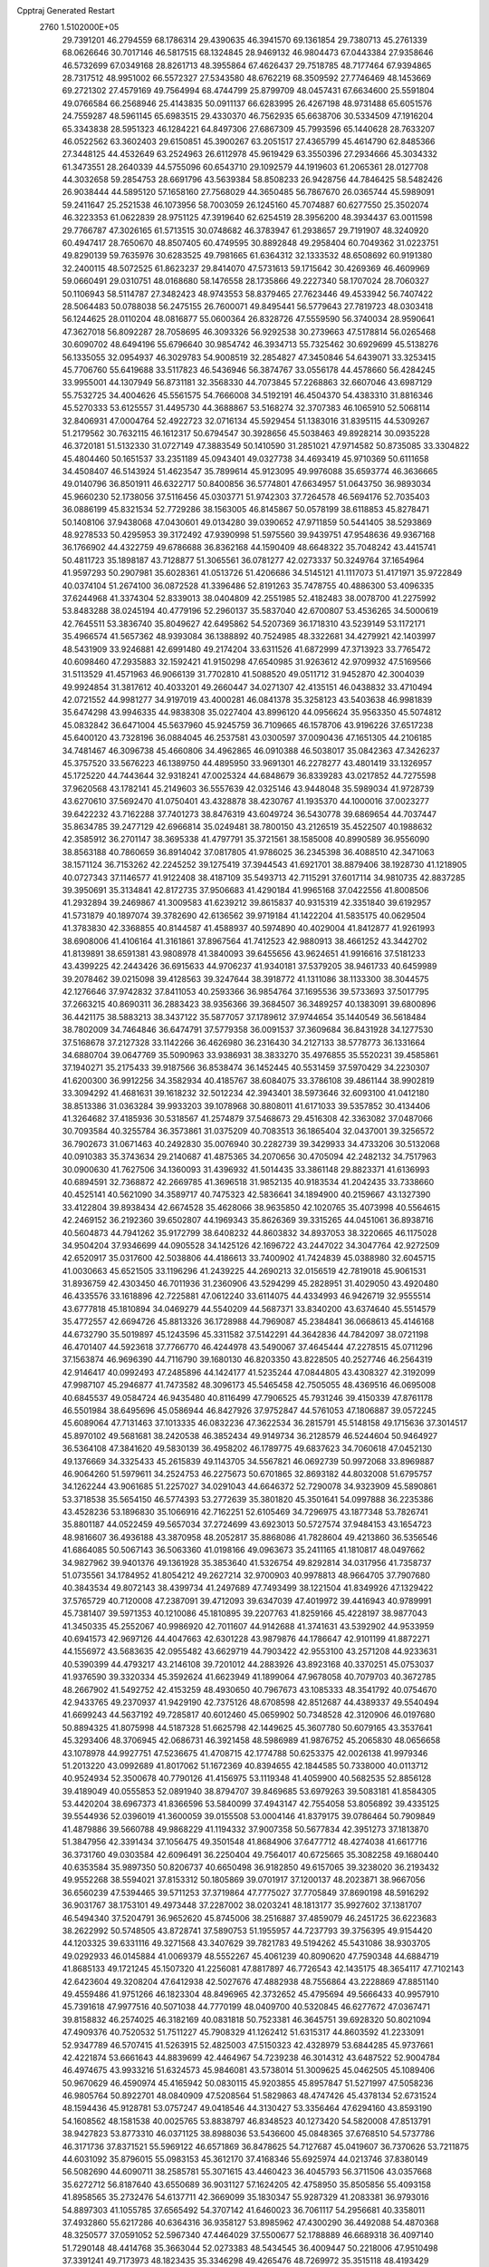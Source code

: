 Cpptraj Generated Restart                                                       
 2760  1.5102000E+05
  29.7391201  46.2794559  68.1786314  29.4390635  46.3941570  69.1361854
  29.7380713  45.2761339  68.0626646  30.7017146  46.5817515  68.1324845
  28.9469132  46.9804473  67.0443384  27.9358646  46.5732699  67.0349168
  28.8261713  48.3955864  67.4626437  29.7518785  48.7177464  67.9394865
  28.7317512  48.9951002  66.5572327  27.5343580  48.6762219  68.3509592
  27.7746469  48.1453669  69.2721302  27.4579169  49.7564994  68.4744799
  25.8799709  48.0457431  67.6634600  25.5591804  49.0766584  66.2568946
  25.4143835  50.0911137  66.6283995  26.4267198  48.9731488  65.6051576
  24.7559287  48.5961145  65.6983515  29.4330370  46.7562935  65.6638706
  30.5334509  47.1916204  65.3343838  28.5951323  46.1284221  64.8497306
  27.6867309  45.7993596  65.1440628  28.7633207  46.0522562  63.3602403
  29.6150851  45.3900267  63.2051517  27.4365799  45.4614790  62.8485366
  27.3448125  44.4532649  63.2524963  26.6112978  45.9619429  63.3550396
  27.2934666  45.3034332  61.3473551  28.2640339  44.5755096  60.6543710
  29.1092579  44.1919603  61.2065361  28.0127708  44.3032658  59.2854753
  28.6691796  43.5639384  58.8508233  26.9428756  44.7846425  58.5482426
  26.9038444  44.5895120  57.1658160  27.7568029  44.3650485  56.7867670
  26.0365744  45.5989091  59.2411647  25.2521538  46.1073956  58.7003059
  26.1245160  45.7074887  60.6277550  25.3502074  46.3223353  61.0622839
  28.9751125  47.3919640  62.6254519  28.3956200  48.3934437  63.0011598
  29.7766787  47.3026165  61.5713515  30.0748682  46.3783947  61.2938657
  29.7191907  48.3240920  60.4947417  28.7650670  48.8507405  60.4749595
  30.8892848  49.2958404  60.7049362  31.0223751  49.8290139  59.7635976
  30.6283525  49.7981665  61.6364312  32.1333532  48.6508692  60.9191380
  32.2400115  48.5072525  61.8623237  29.8414070  47.5731613  59.1715642
  30.4269369  46.4609969  59.0660491  29.0310751  48.0168680  58.1476558
  28.1735866  49.2227340  58.1707024  28.7060327  50.1106943  58.5114787
  27.3482423  48.9743553  58.8379465  27.7623446  49.4533942  56.7407422
  28.5064483  50.0788038  56.2475155  26.7600071  49.8495441  56.5779643
  27.7819723  48.0303418  56.1244625  28.0110204  48.0816877  55.0600364
  26.8328726  47.5559590  56.3740034  28.9590641  47.3627018  56.8092287
  28.7058695  46.3093326  56.9292538  30.2739663  47.5178814  56.0265468
  30.6090702  48.6494196  55.6796640  30.9854742  46.3934713  55.7325462
  30.6929699  45.5138276  56.1335055  32.0954937  46.3029783  54.9008519
  32.2854827  47.3450846  54.6439071  33.3253415  45.7706760  55.6419688
  33.5117823  46.5436946  56.3874767  33.0556178  44.4578660  56.4284245
  33.9955001  44.1307949  56.8731181  32.3568330  44.7073845  57.2268863
  32.6607046  43.6987129  55.7532725  34.4004626  45.5561575  54.7666008
  34.5192191  46.4504370  54.4383310  31.8816346  45.5270333  53.6125557
  31.4495730  44.3688867  53.5168274  32.3707383  46.1065910  52.5068114
  32.8406931  47.0004764  52.4922723  32.0716134  45.5929454  51.1383016
  31.8395115  44.5309267  51.2179562  30.7632115  46.1612317  50.6794547
  30.3928656  45.5038463  49.8928214  30.0935228  46.3720181  51.5132330
  31.0727149  47.3883549  50.1410590  31.2851021  47.9714582  50.8735085
  33.3304822  45.4804460  50.1651537  33.2351189  45.0943401  49.0327738
  34.4693419  45.9710369  50.6111658  34.4508407  46.5143924  51.4623547
  35.7899614  45.9123095  49.9976088  35.6593774  46.3636665  49.0140796
  36.8501911  46.6322717  50.8400856  36.5774801  47.6634957  51.0643750
  36.9893034  45.9660230  52.1738056  37.5116456  45.0303771  51.9742303
  37.7264578  46.5694176  52.7035403  36.0886199  45.8321534  52.7729286
  38.1563005  46.8145867  50.0578199  38.6118853  45.8278471  50.1408106
  37.9438068  47.0430601  49.0134280  39.0390652  47.9711859  50.5441405
  38.5293869  48.9278533  50.4295953  39.3172492  47.9390998  51.5975560
  39.9439751  47.9548636  49.9367168  36.1766902  44.4322759  49.6786688
  36.8362168  44.1590409  48.6648322  35.7048242  43.4415741  50.4811723
  35.1898187  43.7128877  51.3065561  36.0781277  42.0273337  50.3249764
  37.1654964  41.9597293  50.2907981  35.6028361  41.0513726  51.4206686
  34.5145121  41.1117073  51.4171971  35.9722849  40.0374104  51.2674100
  36.0872528  41.3396486  52.8191263  35.7478755  40.4886300  53.4096335
  37.6244968  41.3374304  52.8339013  38.0404809  42.2551985  52.4182483
  38.0078700  41.2275992  53.8483288  38.0245194  40.4779196  52.2960137
  35.5837040  42.6700807  53.4536265  34.5000619  42.7645511  53.3836740
  35.8049627  42.6495862  54.5207369  36.1718310  43.5239149  53.1172171
  35.4966574  41.5657362  48.9393084  36.1388892  40.7524985  48.3322681
  34.4279921  42.1403997  48.5431909  33.9246881  42.6991480  49.2174204
  33.6311526  41.6872999  47.3713923  33.7765472  40.6098460  47.2935883
  32.1592421  41.9150298  47.6540985  31.9263612  42.9709932  47.5169566
  31.5113529  41.4571963  46.9066139  31.7702810  41.5088520  49.0511712
  31.9452870  42.3004039  49.9924854  31.3817612  40.4033201  49.2660447
  34.0271307  42.4135151  46.0438832  33.4710494  42.0721552  44.9981277
  34.9197019  43.4000281  46.0841378  35.3258123  43.5403638  46.9981839
  35.6474298  43.9946335  44.9838308  35.0227404  43.8996120  44.0956624
  35.9563350  45.5074812  45.0832842  36.6471004  45.5637960  45.9245759
  36.7109665  46.1578706  43.9196226  37.6517238  45.6400120  43.7328196
  36.0884045  46.2537581  43.0300597  37.0090436  47.1651305  44.2106185
  34.7481467  46.3096738  45.4660806  34.4962865  46.0910388  46.5038017
  35.0842363  47.3426237  45.3757520  33.5676223  46.1389750  44.4895950
  33.9691301  46.2278277  43.4801419  33.1326957  45.1725220  44.7443644
  32.9318241  47.0025324  44.6848679  36.8339283  43.0217852  44.7275598
  37.9620568  43.1782141  45.2149603  36.5557639  42.0325146  43.9448048
  35.5989034  41.9728739  43.6270610  37.5692470  41.0750401  43.4328878
  38.4230767  41.1935370  44.1000016  37.0023277  39.6422232  43.7162288
  37.7401273  38.8476319  43.6049724  36.5430778  39.6869654  44.7037447
  35.8634785  39.2477129  42.6966814  35.0249481  38.7800150  43.2126519
  35.4522507  40.1988632  42.3585912  36.2701147  38.3695338  41.4797791
  35.3721561  38.1585008  40.8990589  36.9556090  38.8563188  40.7860659
  36.8914042  37.0817805  41.9786025  36.2345398  36.4088510  42.3471063
  38.1571124  36.7153262  42.2245252  39.1275419  37.3944543  41.6921701
  38.8879406  38.1928730  41.1218905  40.0727343  37.1146577  41.9122408
  38.4187109  35.5493713  42.7115291  37.6017114  34.9810735  42.8837285
  39.3950691  35.3134841  42.8172735  37.9506683  41.4290184  41.9965168
  37.0422556  41.8008506  41.2932894  39.2469867  41.3009583  41.6239212
  39.8615837  40.9315319  42.3351840  39.6192957  41.5731879  40.1897074
  39.3782690  42.6136562  39.9719184  41.1422204  41.5835175  40.0629504
  41.3783830  42.3368855  40.8144587  41.4588937  40.5974890  40.4029004
  41.8412877  41.9261993  38.6908006  41.4106164  41.3161861  37.8967564
  41.7412523  42.9880913  38.4661252  43.3442702  41.8139891  38.6591381
  43.9808978  41.3840093  39.6455656  43.9624651  41.9916616  37.5181233
  43.4399225  42.2443426  36.6915633  44.9706237  41.9340181  37.5379205
  38.9461733  40.6459989  39.2078462  39.0215098  39.4128563  39.3247644
  38.3918772  41.1311086  38.1133300  38.3044575  42.1276646  37.9742832
  37.8411053  40.2593366  36.9854764  37.1695536  39.5733693  37.5017795
  37.2663215  40.8690311  36.2883423  38.9356366  39.3684507  36.3489257
  40.1383091  39.6800896  36.4421175  38.5883213  38.3437122  35.5877057
  37.1789612  37.9744654  35.1440549  36.5618484  38.7802009  34.7464846
  36.6474791  37.5779358  36.0091537  37.3609684  36.8431928  34.1277530
  37.5168678  37.2127328  33.1142266  36.4626980  36.2316430  34.2127133
  38.5778773  36.1331664  34.6880704  39.0647769  35.5090963  33.9386931
  38.3833270  35.4976855  35.5520231  39.4585861  37.1940271  35.2175433
  39.9187566  36.8538474  36.1452445  40.5531459  37.5970429  34.2230307
  41.6200300  36.9912256  34.3582934  40.4185767  38.6084075  33.3786108
  39.4861144  38.9902819  33.3094292  41.4681631  39.1618232  32.5012234
  42.3943401  38.5973646  32.6093100  41.0412180  38.8513386  31.0363284
  39.9933203  39.1078968  30.8808011  41.6171033  39.5357852  30.4134406
  41.3264682  37.4185936  30.5318567  41.2574879  37.5468673  29.4516308
  42.3363082  37.0487066  30.7093584  40.3255784  36.3573861  31.0375209
  40.7083513  36.1865404  32.0437001  39.3256572  36.7902673  31.0671463
  40.2492830  35.0076940  30.2282739  39.3429933  34.4733206  30.5132068
  40.0910383  35.3743634  29.2140687  41.4875365  34.2070656  30.4705094
  42.2482132  34.7517963  30.0900630  41.7627506  34.1360093  31.4396932
  41.5014435  33.3861148  29.8823371  41.6136993  40.6894591  32.7368872
  42.2669785  41.3696518  31.9852135  40.9183534  41.2042435  33.7338660
  40.4525141  40.5621090  34.3589717  40.7475323  42.5836641  34.1894900
  40.2159667  43.1327390  33.4122804  39.8938434  42.6674528  35.4628066
  38.9635850  42.1020765  35.4073998  40.5564615  42.2469152  36.2192360
  39.6502807  44.1969343  35.8626369  39.3315265  44.0451061  36.8938716
  40.5604873  44.7941262  35.9172799  38.6408232  44.8603832  34.8937053
  38.3220665  46.1175028  34.9504204  37.9346699  44.0905528  34.1425126
  42.1696722  43.2447022  34.3047764  42.9272509  42.6520917  35.0317600
  42.5038806  44.4186613  33.7400902  41.7424839  45.0388980  32.6045715
  41.0030663  45.6521505  33.1196296  41.2439225  44.2690213  32.0156519
  42.7819018  45.9061531  31.8936759  42.4303450  46.7011936  31.2360906
  43.5294299  45.2828951  31.4029050  43.4920480  46.4335576  33.1618896
  42.7225881  47.0612240  33.6114075  44.4334993  46.9426719  32.9555514
  43.6777818  45.1810894  34.0469279  44.5540209  44.5687371  33.8340200
  43.6374640  45.5514579  35.4772557  42.6694726  45.8813326  36.1728988
  44.7969087  45.2384841  36.0668613  45.4146168  44.6732790  35.5019897
  45.1243596  45.3311582  37.5142291  44.3642836  44.7842097  38.0721198
  46.4701407  44.5923618  37.7766770  46.4244978  43.5490067  37.4645444
  47.2278515  45.0711296  37.1563874  46.9696390  44.7116790  39.1680130
  46.8203350  43.8228505  40.2527746  46.2564319  42.9146417  40.0992493
  47.2485896  44.1424177  41.5235244  47.0844805  43.4308327  42.3192099
  47.9987107  45.2946877  41.7473582  48.3096173  45.5465458  42.7505055
  48.4369516  46.0695008  40.6845537  49.0584724  46.9435480  40.8116499
  47.7906525  45.7931246  39.4150339  47.8761178  46.5501984  38.6495696
  45.0586944  46.8427926  37.9752847  44.5761053  47.1806887  39.0572245
  45.6089064  47.7131463  37.1013335  46.0832236  47.3622534  36.2815791
  45.5148158  49.1715636  37.3014517  45.8970102  49.5681681  38.2420538
  46.3852434  49.9149734  36.2128579  46.5244604  50.9464927  36.5364108
  47.3841620  49.5830139  36.4958202  46.1789775  49.6837623  34.7060618
  47.0452130  49.1376669  34.3325433  45.2615839  49.1143705  34.5567821
  46.0692739  50.9972068  33.8969887  46.9064260  51.5979611  34.2524753
  46.2275673  50.6701865  32.8693182  44.8032008  51.6795757  34.1262244
  43.9061685  51.2257027  34.0291043  44.6646372  52.7290078  34.9323909
  45.5890861  53.3718538  35.5654150  46.5774393  53.2772639  35.3801820
  45.3501641  54.0997888  36.2235386  43.4528236  53.1896830  35.1066916
  42.7162251  52.6105469  34.7296975  43.1877348  53.7826741  35.8801187
  44.0522459  49.5657034  37.2724699  43.6923013  50.5727574  37.9484153
  43.1654723  48.9816607  36.4936188  43.3870958  48.2052817  35.8868086
  41.7828604  49.4213860  36.5356546  41.6864085  50.5067143  36.5063360
  41.0198166  49.0963673  35.2411165  41.1810817  48.0497662  34.9827962
  39.9401376  49.1361928  35.3853640  41.5326754  49.8292814  34.0317956
  41.7358737  51.0735561  34.1784952  41.8054212  49.2627214  32.9700903
  40.9978813  48.9664705  37.7907680  40.3843534  49.8072143  38.4399734
  41.2497689  47.7493499  38.1221504  41.8349926  47.1329422  37.5765729
  40.7120008  47.2387091  39.4712093  39.6347039  47.4019972  39.4416943
  40.9789991  45.7381407  39.5971353  40.1210086  45.1810895  39.2207763
  41.8259166  45.4228197  38.9877043  41.3450335  45.2552067  40.9986920
  42.7011607  44.9142688  41.3741631  43.5392902  44.9533959  40.6941573
  42.9697126  44.4047663  42.6301228  43.9879876  44.1786647  42.9101199
  41.8872271  44.1556972  43.5683635  42.0955482  43.6629719  44.7903422
  42.9553100  43.2571208  44.9233631  40.5390399  44.4793217  43.2146108
  39.7201012  44.2883926  43.8923168  40.3370251  45.0753037  41.9376590
  39.3320334  45.3592624  41.6623949  41.1899064  47.9678058  40.7079703
  40.3672785  48.2667902  41.5492752  42.4153259  48.4930650  40.7967673
  43.1085333  48.3541792  40.0754670  42.9433765  49.2370937  41.9429190
  42.7375126  48.6708598  42.8512687  44.4389337  49.5540494  41.6699243
  44.5637192  49.7285817  40.6012460  45.0659902  50.7348528  42.3120906
  46.0197680  50.8894325  41.8075998  44.5187328  51.6625798  42.1449625
  45.3607780  50.6079165  43.3537641  45.3293406  48.3706945  42.0686731
  46.3921458  48.5986989  41.9876752  45.2065830  48.0656658  43.1078978
  44.9927751  47.5236675  41.4708715  42.1774788  50.6253375  42.0026138
  41.9979346  51.2013220  43.0992689  41.8017062  51.1672369  40.8394655
  42.1844585  50.7338000  40.0113712  40.9524934  52.3500678  40.7790126
  41.4156975  53.1119348  41.4059900  40.5682535  52.8856128  39.4189049
  40.0555853  52.0891940  38.8794707  39.8469685  53.6979263  39.5083181
  41.8584305  53.4420204  38.6967373  41.8366596  53.5840099  37.4943147
  42.7554058  53.8056892  39.4335125  39.5544936  52.0396019  41.3600059
  39.0155508  53.0004146  41.8379175  39.0786464  50.7909849  41.4879886
  39.5660788  49.9868229  41.1194332  37.9007358  50.5677834  42.3951273
  37.1813870  51.3847956  42.3391434  37.1056475  49.3501548  41.8684906
  37.6477712  48.4274038  41.6617716  36.3731760  49.0303584  42.6096491
  36.2250404  49.7564017  40.6725665  35.3082258  49.1680440  40.6353584
  35.9897350  50.8206737  40.6650498  36.9182850  49.6157065  39.3238020
  36.2193432  49.9552268  38.5594021  37.8153312  50.1805869  39.0701917
  37.1200137  48.2023871  38.9667056  36.6560239  47.5394465  39.5711253
  37.3719864  47.7775027  37.7705849  37.8690198  48.5916292  36.9031767
  38.1753101  49.4973448  37.2287002  38.0203241  48.1813177  35.9927602
  37.1381707  46.5494340  37.5204791  36.9652620  45.8745006  38.2516887
  37.4859079  46.2451725  36.6223683  38.2622992  50.5748505  43.8728741
  37.5890753  51.1955957  44.7237793  39.3756395  49.9154420  44.1203325
  39.6331116  49.3271568  43.3407629  39.7821783  49.5194262  45.5431086
  38.9303705  49.0292933  46.0145884  41.0069379  48.5552267  45.4061239
  40.8090620  47.7590348  44.6884719  41.8685133  49.1721245  45.1507320
  41.2256081  47.8817897  46.7726543  42.1435175  48.3654117  47.7102143
  42.6423604  49.3208204  47.6412938  42.5027676  47.4882938  48.7556864
  43.2228869  47.8851140  49.4559486  41.9751266  46.1823304  48.8496965
  42.3732652  45.4795694  49.5666433  40.9957910  45.7391618  47.9977516
  40.5071038  44.7770199  48.0409700  40.5320845  46.6277672  47.0367471
  39.8158832  46.2574025  46.3182169  40.0831818  50.7523381  46.3645751
  39.6928320  50.8021094  47.4909376  40.7520532  51.7511227  45.7908329
  41.1262412  51.6315317  44.8603592  41.2233091  52.9347789  46.5707415
  41.5263915  52.4825003  47.5150323  42.4328979  53.6844285  45.9737661
  42.4221874  53.6661643  44.8839699  42.4464967  54.7239238  46.3014312
  43.6487522  52.9004784  46.4974675  43.9933216  51.6324573  45.9846081
  43.5738014  51.3009625  45.0462505  45.1089406  50.9670629  46.4590974
  45.4165942  50.0830115  45.9203855  45.8957847  51.5271997  47.5058236
  46.9805764  50.8922701  48.0840909  47.5208564  51.5829863  48.4747426
  45.4378134  52.6731524  48.1594436  45.9128781  53.0757247  49.0418546
  44.3130427  53.3356464  47.6294160  43.8593190  54.1608562  48.1581538
  40.0025765  53.8838797  46.8348523  40.1273420  54.5820008  47.8513791
  38.9427823  53.8773310  46.0371125  38.8988036  53.5436600  45.0848365
  37.6768510  54.5737786  46.3171736  37.8371521  55.5969122  46.6571869
  36.8478625  54.7127687  45.0419607  36.7370626  53.7211875  44.6031092
  35.8796015  55.0983153  45.3612170  37.4168346  55.6925974  44.0213746
  37.8380149  56.5082690  44.6090711  38.2585781  55.3071615  43.4460423
  36.4045793  56.3711506  43.0357668  35.6272712  56.8187640  43.6550689
  36.9031127  57.1624205  42.4758950  35.8505856  55.4093158  41.8958565
  35.2732476  54.6137711  42.3669099  35.1830347  55.9287329  41.2083381
  36.9793016  54.8897303  41.1055785  37.6565492  54.3707142  41.6460023
  36.7061117  54.2956681  40.3358011  37.4932860  55.6217286  40.6364316
  36.9358127  53.8985962  47.4300290  36.4492088  54.4870368  48.3250577
  37.0591052  52.5967340  47.4464029  37.5500677  52.1788889  46.6689318
  36.4097140  51.7290148  48.4414768  35.3663044  52.0273383  48.5434545
  36.4009447  50.2218006  47.9510498  37.3391241  49.7173973  48.1823435
  35.3346298  49.4265476  48.7269972  35.3515118  48.4193429  48.3106307
  35.5604589  49.4838869  49.7918043  34.3648772  49.8661406  48.4936780
  35.9900216  50.1575396  46.6020350  36.7214370  50.5182467  46.0955549
  37.0791754  51.7798708  49.7890155  36.3187984  51.8735626  50.7562967
  38.4105109  51.7566116  49.8768865  38.9818086  51.5674667  49.0657496
  39.1956213  51.9419507  51.1175534  39.0207526  51.1339822  51.8279872
  40.6978715  51.9507481  50.6842523  40.9471073  51.0688527  50.0941311
  40.8579778  52.8530617  50.0940860  41.7414110  52.0290643  51.8520312
  41.1780865  52.5774394  52.6070521  41.9600319  50.5721612  52.2892883
  40.9876676  50.1289842  52.5042347  42.4275450  50.0781974  51.4375068
  42.5549899  50.6640345  53.1979600  42.9882411  52.7844933  51.4824760
  42.8306159  53.8316808  51.2242827  43.5295081  52.7006307  52.4248658
  43.5796322  52.2320247  50.7523151  38.8185403  53.2631148  51.8090236
  38.7543361  53.3660380  53.0783309  38.5452526  54.2456451  50.9087969
  38.6385043  53.9454193  49.9489695  38.1867612  55.6502465  51.3945704
  38.8760372  55.8632544  52.2116543  38.3680979  56.6794867  50.3088223
  39.4504981  56.7136805  50.1849656  37.9462038  56.3219424  49.3695312
  37.9242016  58.0874555  50.6380885  38.1629217  58.7666376  49.8196605
  36.8356981  58.1274848  50.6788832  38.5904491  58.7024962  51.9593020
  38.2084008  59.7233031  51.9689081  38.0646837  58.3969529  52.8639115
  40.0982928  58.6375188  51.9697017  40.5845897  58.6989981  51.0866187
  40.8199755  59.0074369  52.9795401  40.4450781  59.2621110  54.1488775
  39.4878663  59.2145415  54.4676003  41.1633900  59.2919045  54.8582719
  42.0861434  58.9498408  52.8004908  42.4639848  58.5005420  51.9786232
  42.7103444  59.5432899  53.3280295  36.7489273  55.7704275  51.9740385
  36.4874564  56.4995096  52.9041233  35.8570139  55.0238250  51.3760131
  36.2277374  54.3500025  50.7213162  34.4316235  54.8700606  51.8341349
  34.1617636  55.8434030  52.2438667  33.6328826  54.5370145  50.5895227
  32.5813469  54.7323765  50.7997793  33.9438531  55.0975341  49.7079247
  33.7276593  53.4728961  50.3732492  34.1668742  53.8105634  52.9641980
  33.1446565  53.8657158  53.6529586  35.0978187  52.8652742  53.2002629
  35.7896525  52.7581501  52.4722550  35.1052186  51.9297744  54.2843542
  34.1566258  51.3997507  54.3700735  36.2783491  50.8641401  54.1062083
  37.2029823  51.3084957  53.7378296  36.4419845  50.4900995  55.1168601
  35.9911746  49.7006038  53.0872492  35.6924328  50.1654151  52.1476727
  36.8903379  49.1876299  52.7459781  34.9272490  48.6813177  53.4719105
  34.5260950  48.6466929  54.6674213  34.4102169  47.9403478  52.5410333
  35.2211313  52.6211186  55.7164018  35.9780085  53.6017249  55.9004179
  34.6107600  52.0185961  56.7116217  33.9612860  51.2534018  56.5986568
  34.4864613  52.6195210  58.0418988  34.5218482  53.7072690  57.9814652
  33.1095940  52.2714855  58.6728515  32.9344061  51.2022000  58.7913316
  33.1594628  52.7198148  59.6651341  31.8516939  52.7752356  57.9602647
  31.9167421  52.5287632  56.9004911  31.0071281  52.2076873  58.3510354
  31.5676714  54.2503575  58.0528428  31.4133149  54.8899594  57.0344867
  31.3775971  54.8390763  59.1565922  31.5845165  54.4307542  60.0569037
  31.0441763  55.7846752  59.0350466  35.7294015  52.1841294  58.8950145
  35.7673538  52.7360978  59.9442311  36.5685600  51.1882229  58.4140402
  36.2465241  50.7366663  57.5699492  37.5979098  50.5188369  59.2901636
  37.1493705  50.0227735  60.1508805  38.3583477  49.3837339  58.5198662
  38.6120104  49.7400824  57.5214788  39.2690117  49.1313794  59.0631054
  37.7620517  48.4725094  58.4729524  38.7431672  51.5187020  59.7364112
  39.0592901  52.5280518  59.0926787  39.2314295  51.1739737  60.9136777
  38.8452799  50.3841372  61.4108252  40.3326515  51.9252419  61.6085856
  40.0579119  52.9788766  61.6583101  40.7077965  51.2742636  62.9705670
  41.5298885  51.8522014  63.3927667  39.8685440  51.4708163  63.6377442
  40.8865912  49.8773018  62.8913727  40.0421810  49.4318490  62.7906583
  41.6410919  51.9024491  60.7367166  41.9264807  50.9975992  59.9593088
  42.3231284  53.0165423  60.8042763  42.0903893  53.7097268  61.5010028
  43.5995393  53.1021355  59.9952517  43.3154460  53.0473941  58.9443497
  44.2606140  54.4622564  60.2121418  44.3424852  54.6684117  61.2793330
  45.3206729  54.3552289  59.9820924  43.6858948  55.5811396  59.3738172
  42.6040838  55.6057034  59.5048978  43.9644405  56.5117379  59.8682856
  44.0894938  55.5818407  57.9414310  45.3020263  55.6572846  57.7507779
  43.1977343  55.3664243  56.9595388  42.2663469  55.4568107  57.3396070
  43.4834474  55.5122295  56.0018286  44.5185007  51.9272135  60.1627015
  45.1318525  51.5715360  59.1426417  44.5730373  51.2643100  61.3126121
  44.3581330  51.7784655  62.1549661  45.5695343  50.2237107  61.5444605
  46.5463307  50.4828535  61.1360322  45.6982746  49.8624950  63.0202334
  46.4262088  49.0515312  63.0436799  46.2397934  50.7350129  63.3857057
  44.5743393  49.7621942  64.0767629  43.7339414  49.2107506  63.6551688
  45.0427553  49.2171830  64.8963050  44.0548221  51.0611763  64.5523921
  43.3597835  51.0861210  65.6202281  44.3695611  52.1003200  63.9757725
  45.0888305  48.9188293  60.7624609  45.8761136  47.9968623  60.5294238
  43.7804097  48.9337240  60.3420031  43.2848797  49.7910174  60.5409958
  43.1830506  47.9186493  59.5554165  43.8898687  47.1026469  59.7059333
  41.7619641  47.4318268  60.0482389  40.9646928  48.1602542  59.9004143
  41.2891520  46.1173993  59.4222195  40.3703551  45.7727745  59.8967121
  41.0173793  46.1236142  58.3666621  42.0727415  45.3669349  59.5265771
  41.9781707  47.0989155  61.5669232  42.3275039  47.9606557  62.1356765
  41.0127854  46.9673149  62.0556104  42.7836479  46.3801548  61.7175539
  43.2058043  48.3445343  58.1431489  43.4312759  47.4476392  57.3465285
  42.9791651  49.5925285  57.7202652  42.6516588  50.2920444  58.3710472
  43.1972277  50.1987757  56.3806993  42.4293870  49.7600880  55.7434599
  43.0395928  51.7401551  56.3211994  43.7494892  52.2259767  56.9906209
  43.3647860  52.0490162  55.3277437  41.6368911  52.3151655  56.5575293
  41.4193035  52.2989983  57.6254688  41.6387329  53.3871082  56.3599555
  40.5072777  51.7941041  55.6579453  40.7297811  52.0098105  54.6129271
  40.4091361  50.7205917  55.8193175  39.1384119  52.3653928  56.0912174
  38.3762893  51.9206150  55.4513409  39.0118899  52.1910893  57.1597262
  39.0650140  53.7938516  55.8315533  38.1717926  54.1730198  56.1117087
  39.7993772  54.2975285  56.3081294  39.3926180  53.9670075  54.8919824
  44.5934680  49.9019811  55.8072357  44.6720265  49.6248829  54.6229346
  45.5244862  49.7899679  56.7704866  45.2511638  49.9913445  57.7217185
  46.9148950  49.3220592  56.5056390  47.3846119  49.9876443  55.7814398
  47.7796843  49.4566365  57.7492759  47.8923908  50.4730887  58.1263996
  47.3118607  48.8310486  58.5094608  49.1547261  48.9304169  57.4852223
  49.3687554  47.7518908  57.6499293  50.1472037  49.7166096  56.9847032
  51.1017958  49.4184986  56.8433377  49.9510544  50.6953611  56.8308497
  46.8630223  47.9343786  55.8941991  47.5155860  47.6424189  54.8361682
  46.1825857  47.0523957  56.6480643  45.9145823  47.2755033  57.5959552
  46.0630264  45.6301585  56.2400774  47.0538290  45.2188554  56.0470898
  45.5435896  44.7700596  57.3876368  46.3505097  44.7554368  58.1202754
  44.7743273  45.2482209  57.9940210  45.0676342  43.3769450  57.0614790
  45.8414974  42.2975338  57.1024289  46.8841716  42.3709511  57.3741716
  45.1217970  41.2003129  56.7155423  45.4554785  40.2473351  56.7398335
  43.8711608  41.5588213  56.2679444  42.7834201  40.8052813  55.7250502
  42.9116816  39.7334480  55.6914713  41.6374014  41.4842355  55.3065210
  40.7865827  40.9429790  54.9198039  41.5366400  42.8899064  55.4327665
  40.6319385  43.4083228  55.1514131  42.6433453  43.5964639  55.9934221
  42.5465876  44.6716872  56.0239665  43.7966301  42.9595639  56.4659973
  45.3531511  45.3880558  54.9360070  45.8220855  44.5794799  54.1236874
  44.4205362  46.1728066  54.5570599  44.0580809  46.7913319  55.2685069
  43.7441454  46.1253800  53.2938628  43.2947411  45.1479620  53.1183929
  42.5609177  47.1249784  53.2492231  42.8860044  48.1258394  53.5332944
  42.1267046  47.2146188  52.2534703  41.4966500  46.7341228  54.2277316
  41.2412792  45.6984702  54.0034326  42.0026470  46.8257891  55.1888061
  40.0912148  47.7378889  54.0626442  39.1138458  47.1398201  55.4759878
  39.2410116  46.1119340  55.8156631  39.3308401  47.7708927  56.3378235
  38.0452780  47.1758768  55.2639406  44.6245813  46.6049970  52.0832021
  44.4046197  46.1616269  50.9362406  45.4892971  47.5637268  52.3480281
  45.4145446  48.0784665  53.2137966  46.3976727  47.9554734  51.2024945
  45.8256803  47.8643460  50.2791200  46.9234827  49.4342157  51.3279610
  47.4252500  49.6339505  50.3811582  45.8205309  50.4085761  51.4372453
  45.0739777  50.3573734  50.6446955  45.4225854  50.3472818  52.4501532
  46.1889823  51.4343579  51.4267568  47.7643460  49.6775370  52.4600253
  48.5390413  49.1576044  52.2339339  47.5887879  46.9964597  51.0664171
  48.0570628  46.7630318  50.0119005  48.1459653  46.5775813  52.2075422
  47.9510884  47.2073894  52.9726989  49.3687331  45.7614707  52.3271147
  50.1255091  45.9730636  51.5717216  50.0201516  45.7983617  53.7459914
  49.1851552  45.6950517  54.4389631  50.7390321  45.0013753  53.9360529
  50.7049046  47.2274253  54.0308578  49.9716234  47.9776159  53.7348611
  51.0183406  47.3189831  55.0707978  51.9820823  47.4619744  53.2417884
  52.3354412  46.5301017  52.5141137  52.7211537  48.4782696  53.4151810
  49.0158339  44.2829423  52.0172730  49.8495124  43.5965559  51.3472038
  47.8389676  43.7629688  52.2922714  47.1105547  44.3075169  52.7315686
  47.4263778  42.4078704  52.0213869  48.2890630  42.0216665  51.4785049
  47.1031777  41.6095432  53.3682614  46.5326354  42.2563633  54.0347503
  46.4385952  40.2599268  53.2161563  46.4679625  39.7119581  54.1579419
  45.3739909  40.3761974  53.0131784  46.9169203  39.6419534  52.4562787
  48.3301961  41.2846478  54.0109100  48.6011581  42.1188002  54.4012556
  46.2370081  42.3364751  50.9941985  46.2636858  41.6541371  49.9663582
  45.0419618  42.7376398  51.5237272  45.0313594  43.2840723  52.3730794
  43.7514961  42.5092680  50.8420428  43.4242884  41.4882838  51.0385828
  42.6249189  43.3392338  51.4240878  42.6319421  43.1232812  52.4924589
  42.8436973  44.4010612  51.3111335  41.2024145  43.0663634  50.8082539
  41.2546951  43.4002670  49.7719732  40.6211327  41.6358925  50.7960737
  39.7047500  41.7244414  50.2125478  41.1589340  40.8722540  50.2341787
  40.4646280  41.2773322  51.8134453  40.2759798  44.0443245  51.5465684
  40.7695660  45.0066221  51.4107080  39.2818298  44.0158104  51.1005272
  40.1798742  43.7861473  52.6011797  43.7597365  42.7508582  49.3260103
  43.3221822  41.8979421  48.6408700  44.4056829  43.8305425  48.8997617
  44.5986901  44.5312045  49.6011325  44.5804541  44.1909695  47.4692310
  43.5909057  44.3418645  47.0378063  45.4219494  45.5196354  47.3874580
  44.9916275  46.3054128  48.0083265  46.4290255  45.3295795  47.7586406
  45.6433759  46.1200548  46.0102163  46.0296874  45.3451115  45.3481542
  44.3273553  46.6928860  45.5397485  43.5059428  46.0431542  45.8417912
  44.0096032  47.6706799  45.9017605  44.1353255  46.7956128  44.4717249
  46.6610368  47.2851061  46.1814848  46.2309905  48.0989280  46.7653062
  47.6099017  46.8552601  46.5024027  46.7638180  47.6105198  45.1462834
  45.2299041  43.0443792  46.6068854  44.7883023  42.8754198  45.4725552
  46.2457563  42.3887453  47.2294589  46.3942343  42.5959127  48.2067695
  46.9915977  41.2734859  46.5522793  47.1841269  41.5491453  45.5154358
  48.3408912  40.9141505  47.2781222  48.0541204  40.3067931  48.1365978
  49.2118375  40.0430501  46.3272676  48.6831469  39.1082053  46.1410896
  49.1343481  40.4787037  45.3311220  50.1629884  39.7394516  46.7645774
  49.2182841  42.0594530  47.7278000  48.8726577  42.5025869  48.6617582
  50.1719485  41.6442823  48.0537726  49.3927868  42.7944684  46.9420512
  45.9972156  40.0584416  46.5666601  45.9318293  39.2655780  45.6299441
  45.2264491  39.8950428  47.6139167  45.1985519  40.6199494  48.3166486
  44.4250792  38.6784622  47.9233575  45.1029888  37.8274073  47.8582099
  43.9527649  38.7234142  49.3814370  44.8161516  38.8479385  50.0350106
  43.3627662  39.6203215  49.5700074  43.0474187  37.5510942  49.7609522
  42.6452107  37.5511279  50.7740311  42.1556652  37.5098452  49.1355130
  43.8658888  36.3179094  49.6110841  45.0323305  36.2340278  49.8515658
  43.2213822  35.2579198  49.2336571  42.2170785  35.3461971  49.2943292
  43.6828087  34.3600869  49.2007637  43.3406095  38.5763839  46.8787196
  43.1425473  37.4786823  46.3135261  42.5935685  39.6996639  46.7620980
  42.9319810  40.4764164  47.3118548  41.5277350  39.9449991  45.7485901
  40.9362581  39.0339786  45.6575034  40.7473770  41.1909129  46.2616729
  41.4082965  41.9776825  46.6253748  40.1390346  41.5623676  45.4370238
  39.7671770  40.9070038  47.3843065  39.7950827  39.9286805  48.1547464
  38.6709307  41.5801125  47.4273809  37.9152022  41.2098024  47.9858085
  38.4391747  42.2749460  46.7319705  41.9547451  40.2211755  44.2717589
  41.1392521  40.0187715  43.3922498  43.2236184  40.5556428  44.0261130
  43.8343286  40.7602664  44.8040990  43.7963221  40.4166564  42.6761351
  43.3407281  41.1640220  42.0265361  45.3009429  40.6811681  42.7275625
  45.7851052  39.9231835  43.3433115  45.6782516  40.7223318  41.7057779
  45.4963533  41.6130063  43.2582249  43.5223474  38.9738135  42.1151099
  43.3867106  38.0429862  42.9201312  43.6681227  38.8600686  40.8178183
  43.5923348  39.7160293  40.2870760  43.2734253  37.6778549  40.1109648
  42.4513177  37.3107519  40.7253544  42.6633647  38.0627914  38.7659176
  42.1972887  37.1904659  38.3077455  41.7737649  38.6698470  38.9338330
  43.4869457  38.7256540  37.6386984  44.7272104  38.7020988  37.6547320
  42.9154473  39.3331260  36.6989937  43.4975799  39.8151287  36.0289974
  41.9214277  39.2537702  36.5385982  44.3756912  36.6802506  40.0125346
  45.5064679  37.0466412  40.1419011  44.0813881  35.4095777  39.7547241
  42.7900505  34.8155518  39.5741483  42.3094825  35.0047505  38.6142743
  42.0417424  35.2914941  40.2078845  42.9558099  33.3006380  39.8252386
  42.2261762  32.7169958  39.2639038  42.8224283  33.1156318  40.8911101
  44.3389155  33.0766812  39.1997710  44.3363218  33.0692542  38.1097992
  44.9165857  32.2310710  39.5730543  45.1186387  34.3123261  39.7869522
  45.4806923  34.1201704  40.7969490  46.3198898  34.6051639  38.7762739
  47.4263454  34.2098218  39.1076677  46.1073090  35.3960234  37.7491696
  45.1863325  35.6761555  37.4435090  47.1831310  35.4959104  36.7231255
  47.8301107  34.6222929  36.8025640  46.6142057  35.4677543  35.2962156
  46.1010755  36.3902014  35.0243907  47.3665384  35.3058084  34.5242865
  45.6954846  34.2392635  35.1507023  46.0006884  33.1394474  35.5776792
  44.6013719  34.3492810  34.5095900  48.1142365  36.6590433  37.1166227
  49.3030854  36.4734198  36.9377857  47.6377215  37.6629489  37.8585732
  46.6354364  37.5704124  37.9420095  48.4898351  38.6800930  38.4884676
  49.2628830  39.0740947  37.8287255  47.5901183  39.7605899  38.9963230
  46.8117910  39.3637356  39.6481000  48.1796732  40.4900028  39.5517399
  46.8797443  40.7669100  37.6688408  46.2987035  39.6338429  37.2645557
  49.1941279  38.1137412  39.6821843  50.2835050  38.5749399  40.0187010
  48.7267585  37.0284771  40.3472567  47.8940792  36.5730252  40.0018456
  49.4505940  36.3854491  41.4541978  49.7583337  37.0267927  42.2800803
  48.6859246  35.3230901  42.2662022  48.3647845  34.5383450  41.5812585
  49.3523973  34.9210903  43.0292948  47.4533823  35.9327056  42.9223474
  46.8794218  36.6309981  42.3132006  46.8270486  35.0530313  43.0706017
  47.5306787  36.3573469  44.4371373  48.4205212  35.9445040  44.9123647
  47.5207793  37.4452794  44.5035115  46.4035393  35.8262050  45.3105744
  46.4192555  34.7375949  45.3633247  46.5286175  36.2359865  46.3128391
  45.0785913  36.2419274  44.6876091  44.9231502  37.2321038  44.5631549
  44.8205174  35.7648683  43.8356032  44.3147068  35.9333982  45.2718954
  50.9075028  35.9104142  41.0394359  51.7753009  35.9462942  41.8945795
  51.1162226  35.4221922  39.7562415  50.2800986  35.2563727  39.2144845
  52.4717592  35.0874057  39.2862207  52.8640312  34.3305793  39.9655118
  52.3593900  34.6210233  37.8009430  53.3714528  34.3190582  37.5314139
  51.3993494  33.4451444  37.6244254  51.8492436  32.8097235  36.8615732
  51.3675223  32.9066231  38.5715700  50.3903649  33.7848567  37.3906608
  51.9160787  35.5673707  36.9344159  50.9659322  35.5895331  37.0698062
  53.4426157  36.3261513  39.3361048  54.6546336  36.1820436  39.2998959
  52.9197656  37.5615672  39.3968715  51.9133067  37.6062567  39.3251553
  53.6292067  38.8941282  39.3125347  54.6490675  38.7942352  38.9410439
  52.9213386  39.8539989  38.3821764  52.0556148  40.2042486  38.9442698
  53.7383346  41.0671387  38.1662922  54.6116104  40.9610275  37.5226840
  52.9938793  41.6693037  37.6454436  53.9499001  41.4405687  39.1682353
  52.4442957  39.2044153  37.0401578  51.7507886  38.3797675  37.2047905
  52.0733506  39.9025252  36.2897256  53.5460615  38.5927034  36.2722676
  54.3845095  39.2157685  35.9609856  54.0986161  37.8637128  36.8650207
  53.1325200  38.0239908  35.4394097  53.7320005  39.3433714  40.7302282
  54.8829613  39.3873841  41.2231481  52.6477863  39.5117129  41.4992192
  51.7237569  39.3343167  41.1320678  52.7569995  40.0882873  42.8595194
  53.4461942  40.9299604  42.7909847  51.3403843  40.5258324  43.3552835
  50.7822213  39.6261626  43.6144140  51.4927997  41.0313128  44.3088867
  50.5671078  41.3535006  42.3262155  50.7810019  41.1286423  41.2813284
  49.0845666  41.2163530  42.5438431  48.8125957  41.6210189  43.5187168
  48.5995000  41.8130030  41.7713023  48.9230828  40.1384300  42.5544096
  51.0492182  42.7972007  42.5916375  52.0929413  42.9996921  42.3513361
  50.4415868  43.4144330  41.9298906  50.7202510  43.0958641  43.5869670
  53.4899781  39.1621864  43.7572676  54.2068120  39.6207071  44.6151207
  53.4258610  37.7829770  43.6602734  52.9066897  37.3042028  42.9382371
  54.2039029  36.8649000  44.5285345  54.0678361  37.3408187  45.4996613
  53.5073355  35.4559539  44.5036856  53.1875131  35.2826181  43.4761794
  54.1961564  34.6594763  44.7851978  52.3398191  35.4188258  45.4794657
  51.8487615  36.3853599  45.3664411  51.5829264  34.6913040  45.1863353
  52.8135549  35.1802244  46.9113519  53.6000444  35.8431488  47.2719985
  51.8841751  35.4080372  47.4333238  53.1803123  33.7624811  47.2709326
  53.9157758  33.4478115  46.5305425  53.5610318  33.7869078  48.2919889
  51.9909276  32.9043523  47.2675378  52.1282256  31.9193175  47.4435036
  51.2909862  33.2442542  47.9114712  51.5861976  32.8195682  46.3460687
  55.7328561  36.7831547  44.2984890  56.5086536  36.4117074  45.1828867
  56.1475312  37.1288537  43.1001010  55.5047828  37.3392811  42.3499709
  57.5507312  37.1522316  42.8079069  58.0817423  36.5285987  43.5270795
  57.8925915  36.7591818  41.3532538  57.3029561  37.3002115  40.6131721
  58.9265674  36.9581801  41.0714844  57.6054378  35.7103693  41.2781866
  58.1909263  38.6087626  42.9550723  59.3995790  38.7359209  43.1587184
  57.3470744  39.6681476  42.8971118  56.3587209  39.4859436  42.7968171
  57.7335378  41.1438363  42.9529326  58.4295009  41.2916003  42.1271596
  56.4430981  41.9031407  42.7465900  56.2479342  41.6593314  41.7022873
  55.6616938  41.5495067  43.4192361  56.4816776  43.4640556  42.8879539
  56.9418169  43.7691923  43.8277758  57.2423239  43.9719503  41.7025716
  58.3102816  43.8671751  41.8938530  56.9233435  43.3811161  40.8439267
  56.8748316  44.9838010  41.5316677  55.0936448  44.0542435  42.8941099
  55.0050176  45.0771362  42.5281378  54.4709418  43.4588541  42.2263905
  54.7615116  44.0258246  43.9318866  58.3500018  41.4310001  44.3193489
  57.9017959  41.0082549  45.3488208  59.5103661  42.0278846  44.2562528
  59.9025390  42.0924669  43.3277435  60.3809294  42.4266574  45.3362883
  60.8440348  41.4700052  45.5780533  61.0977604  43.0718143  44.8283258
  59.7773545  43.1111896  46.5287702  58.6187950  43.6094101  46.4526696
  60.5853417  43.1649857  47.6429454  61.9526578  42.7811216  47.7606027
  62.5543109  43.0590686  46.8952363  61.9661201  41.7048787  47.9327226
  62.5752864  43.3801664  48.9869110  62.9001613  44.3948851  48.7569036
  63.4038445  42.7568021  49.3230782  61.3450139  43.4405694  49.9269045
  61.4771574  44.1864430  50.7106853  61.2659762  42.4269282  50.3198225
  60.2377110  43.8469781  48.9496999  59.3097365  43.4003995  49.3068147
  60.1735244  45.3603057  48.7396012  60.6505363  45.9737974  47.7920368
  59.4053741  46.0503731  49.5699357  59.0311668  45.4682369  50.3055894
  59.1628633  47.4826315  49.7357761  58.3724438  47.5263459  50.4850622
  60.4197219  48.0328617  50.3918749  60.2569806  48.9811336  50.9041147
  60.8880116  47.3701158  51.1195928  61.1912714  48.2504008  49.6533033
  58.7635632  48.1201875  48.4152120  59.2195688  49.2610536  48.1207233
  57.9618228  47.3937147  47.6006229  57.7076583  46.4504499  47.8570463
  57.5265804  47.8493395  46.3119321  58.3199726  48.4211605  45.8306319
  57.3413691  46.6105430  45.3353795  57.0647065  46.8690024  44.3132463
  58.2636151  46.0297686  45.3516090  56.5503806  45.9409797  45.6732041
  56.2454677  48.6883288  46.4906289  55.2994070  48.3111923  47.1636770
  56.2402790  49.8366690  45.8333173  57.1559828  50.1410131  45.5350538
  55.0621875  50.7819061  45.7763364  54.7447175  50.8035159  46.8188554
  55.5494221  52.2439157  45.3706921  54.6295866  52.8251603  45.3062149
  56.3750772  52.7868891  46.5657314  55.7012771  52.9284979  47.4107369
  57.1197047  52.0800200  46.9317450  56.8183208  53.7473026  46.3025801
  56.1386098  52.2178450  44.0806953  56.9195904  51.6794615  44.2283859
  53.9223764  50.2994975  44.9197698  54.0934775  49.5086957  43.9957502
  52.7138918  50.8880284  45.0864444  52.5440848  51.5510314  45.8292044
  51.5739120  50.6336935  44.2481098  51.3089421  49.5763940  44.2510676
  50.4248118  51.5602440  44.7176337  50.4707906  51.5417234  45.8065060
  50.6042262  52.6031762  44.4564575  49.0302120  51.1884918  44.1869118
  49.0581548  51.1173585  43.0995943  48.4600664  49.8125032  44.6249870
  47.4774463  49.5655562  44.2230237  49.1958104  49.0302163  44.4384181
  48.2479972  49.7691961  45.6932827  47.9431940  52.2059825  44.5513192
  46.9783540  51.9320273  44.1245519  47.8146870  52.2969349  45.6298894
  48.2049958  53.1550169  44.0834608  51.8726503  50.9829607  42.7916943
  51.5064647  50.1396719  42.0229759  52.6243907  52.0249487  42.4123200
  52.7540057  52.8406971  42.9935725  52.8739126  52.2806987  40.9962074
  51.9024249  52.3137898  40.5030373  53.5330031  53.6589837  40.6079790
  53.8196521  53.6002854  39.5579850  52.8044280  54.4601419  40.7321722
  54.7719157  54.0222049  41.3826634  55.3322218  53.0874449  41.4021781
  55.4335220  54.6325813  40.7679883  54.6614030  54.7310776  42.7316486
  53.5442986  54.8156110  43.2847972  55.6713345  55.3501286  43.1488882
  53.8340603  51.1303335  40.4663551  53.6520120  50.8087942  39.2862649
  54.6782465  50.5202154  41.2446280  54.6295648  50.6815274  42.2404757
  55.6803441  49.5522376  40.8445495  56.1075040  49.9641108  39.9302219
  56.8218286  49.4167699  41.9141616  57.2746793  50.3880363  42.1133314
  56.3515624  49.0401040  42.8224966  57.9708836  48.5383036  41.3352557
  58.6613064  48.3708105  42.1619135  57.5706698  47.5699598  41.0348572
  58.7854616  49.1772257  40.2494921  59.1305665  48.4641113  39.3156927
  59.0879732  50.3515293  40.3633431  54.9410887  48.1900269  40.6790513
  55.2036805  47.5233943  39.7245135  53.8476034  47.9646847  41.4597339
  53.8336531  48.5274698  42.2982912  52.9464351  46.8390896  41.2562487
  53.4648098  45.8888607  41.1279772  51.8851780  46.7823996  42.3406906
  51.6127244  47.7769746  42.6938062  50.9571483  46.3060271  42.0245733
  52.4720671  45.9908032  43.4616294  52.5786666  44.9284458  43.2422366
  53.4361329  46.4205913  43.7335859  51.4339422  46.1881479  44.9305638
  52.5021622  45.1767621  46.0034690  53.5634388  45.2461367  45.7647840
  52.3903120  45.4355032  47.0563900  52.2327874  44.1220950  45.9467739
  52.0934271  46.9663457  40.0098700  51.8324169  46.0180581  39.2631165
  51.5946575  48.1868916  39.6934272  51.6959398  48.9366957  40.3624829
  50.7630868  48.4672783  38.5293350  49.9686201  47.7210757  38.5397260
  50.0221799  49.8061134  38.5181905  50.7558915  50.6107783  38.4704226
  49.4410854  49.8346340  37.5964418  49.0180332  49.9828616  39.6154281
  48.3000506  49.1739435  39.7505300  49.4688841  50.1437262  40.5946929
  47.8486891  51.4242422  39.1664176  48.6625111  52.7902596  40.0946429
  49.6246510  53.0543937  39.6557573  48.0820188  53.7120268  40.0562528
  48.7822360  52.6873597  41.1731475  51.5717735  48.2183104  37.2209593
  51.2530809  47.4080322  36.3092952  52.8634314  48.6768363  37.3246111
  53.0700014  49.1408648  38.1975982  53.9442766  48.5169598  36.3337542
  53.6206914  48.9113423  35.3705000  55.2293660  49.2417474  36.7507559
  55.5098737  48.7598439  37.6873372  56.3943872  49.2605036  35.6684993
  57.3285808  49.5944497  36.1200166  56.6166041  48.2326268  35.3818121
  56.1101475  49.7663192  34.7457543  55.0593757  50.6462141  36.9521603
  54.4977912  50.7308098  37.7261543  54.2886103  46.9717601  36.1734991
  54.5012861  46.4734197  35.0641069  54.3729309  46.2088053  37.2463986
  54.2351123  46.6435244  38.1475785  54.7121052  44.7689422  37.0956349
  55.5123241  44.6516275  36.3648908  55.0753290  44.1434391  38.4775386
  54.2658423  44.3357697  39.1816953  55.3887944  43.1051722  38.3687208
  55.9364030  44.7017913  38.8448291  53.4906294  44.0617985  36.5285908
  53.6847364  43.2220930  35.6454774  52.2906162  44.4871702  36.7818214
  52.1760858  45.2949374  37.3772160  51.0949769  43.6280101  36.4402409
  51.3635507  42.5806304  36.3025320  50.0071156  43.5567349  37.5210416
  49.6823122  44.5204447  37.9133013  49.2134033  42.9002581  37.1644481
  50.7937742  42.7830557  38.9156078  51.1930310  43.9377114  39.4562187
  50.5595932  44.1287798  35.1111664  49.3205162  44.0221774  34.8750048
  51.4825477  44.4582403  34.1622207  52.4637501  44.2461324  34.2733605
  51.0469254  44.9753578  32.8182569  50.1868603  45.6207064  32.9968996
  52.2034331  46.0014601  32.2779840  51.7341464  46.5265831  31.4460468
  52.4275604  46.7665183  33.0213230  53.4987078  45.3973006  31.6729752
  54.1611816  46.2473252  31.5096146  54.0085608  44.7165025  32.3546411
  53.2710399  44.6442595  30.3230627  52.8183636  45.2645782  29.3797818
  53.5367639  43.3903705  30.1317721  53.7055231  42.8228149  30.9500026
  53.2031125  42.9396349  29.2917610  50.7346418  43.7269251  31.9493415
  51.3865088  42.7238092  32.1380036  49.8809397  43.8526264  30.9169281
  49.5441272  44.7593659  30.6262721  49.7548585  42.7429699  29.9439055
  49.2226724  43.1120528  29.0671754  50.7382675  42.4924353  29.5461064
  49.0056601  41.4919390  30.3670663  48.5224588  40.7548408  29.5141569
  49.0661352  41.2180090  31.6615722  49.8375149  41.6375412  32.1606453
  48.4064094  40.0019735  32.2152601  48.8306232  39.0706930  31.8399478
  48.5184606  40.1002309  33.8138959  47.8085462  40.8483787  34.1665945
  48.0390727  38.7255896  34.3760307  47.4281448  38.8454012  35.2707432
  47.4609559  38.0685169  33.7263104  48.8241837  38.0326035  34.6784817
  49.9756230  40.4209359  34.3263051  50.7230479  39.8098259  33.8203414
  50.2631079  41.4545951  34.1339485  50.0997894  40.2088426  35.3882360
  46.9375826  40.0654314  31.8641197  46.2740517  41.0579383  32.1934525
  46.5054116  39.0498356  31.1190188  47.2458079  38.5054890  30.6999722
  45.0713625  38.8499091  30.7347069  44.8155996  37.8058548  30.9153625
  44.4352570  39.4659876  31.3702516  44.7939021  39.2681794  29.3000788
  43.7776833  38.9794897  28.7265517  45.6069131  40.0632671  28.6986037
  46.3567626  40.3419138  29.3151955  45.6847915  40.5003280  27.3543105
  44.7083489  40.8746186  27.0467941  46.3574785  41.3579927  27.3515632
  46.2192799  39.3581675  26.4558828  46.6413807  38.3364509  26.9872901
  46.0762659  39.4311007  25.1178185  45.8536770  40.6738352  24.4621289
  46.3335490  41.4589141  25.0464882  44.7750265  40.7784296  24.3451967
  46.6611296  40.5374912  23.1351846  47.7043721  40.7368098  23.3801844
  46.1725198  41.2344443  22.4542905  46.5816455  38.9926491  22.8672985
  47.4726685  38.6900693  22.3171861  45.6699292  38.7349130  22.3283577
  46.5981696  38.3708274  24.2481265  45.9752839  37.4763966  24.2588002
  48.0834379  37.9541585  24.6029750  48.9084731  38.8083645  25.0460319
  48.4728151  36.7303816  24.2388601  47.9941430  36.1962830  23.5277259
  49.9245775  36.4062707  24.2945308  50.0459550  35.5081865  23.6888801
  50.4155374  37.2505936  23.8106121  50.5387649  36.0756502  25.6593151
  51.5459018  35.3314301  25.7825222  50.0765118  36.7649852  26.7624289
  49.2998242  37.3812988  26.5700316  50.8828001  36.9469773  28.0313581
  51.8703440  37.2414144  27.6761509  50.4158026  38.0277954  28.9569576
  50.1386209  38.9099392  28.3798158  49.5501654  37.5917944  29.4556404
  51.2906617  38.4705467  30.1031326  51.5348472  37.8025514  31.3109600
  52.3843196  38.4878986  32.1285863  52.7261745  38.2736725  33.1304058
  52.7333294  39.5971413  31.4227681  53.2565331  40.3594555  31.8292592
  52.1669388  39.5374133  30.1220700  52.1771935  40.3848650  29.4526519
  51.1087589  35.5867830  28.7259417  50.1735837  34.8020858  28.8337083
  52.3403862  35.3913169  29.1490301  53.0152410  36.1264300  28.9931992
  52.7610623  34.1318425  29.7093796  52.4784497  33.4018400  28.9508768
  54.2661622  34.0388274  29.7789012  54.5280541  32.9933383  29.9415820
  54.6584874  34.2163692  28.7775676  54.9832953  34.8532253  30.8623748
  54.6488935  34.6448981  31.8786795  56.0538463  34.6485209  30.8731993
  54.9220310  36.3720156  30.6032951  55.0153430  36.5488486  29.5317899
  53.9063778  36.6600628  30.8745468  55.8103147  37.2634193  31.5078317
  55.6987815  38.3369388  31.3554635  55.6342498  37.0039339  32.5517532
  57.2565096  37.0193257  31.2322412  57.4847346  37.3156615  30.2940523
  57.8014229  37.4899142  31.9405623  57.5922881  36.0686274  31.2916206
  52.1187442  33.8732565  31.0392251  52.1285159  32.7302783  31.4175313
  51.4298189  34.8409295  31.6795045  51.5351787  35.7895191  31.3490849
  50.7801177  34.5712023  33.0027631  51.5490165  34.2642801  33.7117734
  50.1658573  35.8348287  33.5574390  49.2588750  36.0564906  32.9949908
  49.7956258  35.6488718  34.5656299  50.8641991  36.6700183  33.5038623
  49.7178326  33.4319908  32.9130220  49.5878734  32.7032045  33.8835352
  49.0596227  33.2373090  31.7630578  49.1463185  33.8389602  30.9564602
  48.1199041  32.1252431  31.5512884  48.1164540  31.4224105  32.3844244
  46.7890587  32.7736828  31.5275981  46.6511196  33.3376561  32.4500985
  46.8631863  33.4931676  30.7121493  45.5718128  31.8501883  31.3377504
  44.6986903  32.4666919  31.5514824  45.6045934  31.4815401  30.3125070
  45.5789633  30.6673785  32.3367952  44.8777676  29.9302305  31.9455952
  46.5138915  30.1078824  32.3681242  45.1039958  31.0912446  33.7210570
  45.6754883  31.6861648  34.3037803  43.8575860  30.9867685  34.0937581
  42.9148785  30.2767329  33.4489091  43.2051703  29.5546860  32.8051088
  41.9346680  30.4010100  33.6583172  43.4637787  31.6798106  35.1052100
  44.1568866  32.2536306  35.5639411  42.5384995  31.5422131  35.4860318
  48.4319389  31.3287786  30.3196108  47.9307278  30.1997103  30.3052882
  49.2235029  31.8029226  29.3596072  49.6330940  32.7204198  29.4622631
  49.4318418  31.0973630  28.0872293  48.6278492  30.3657748  28.0067636
  49.3500940  32.1646054  26.9411149  50.0703487  32.9712031  27.0779869
  49.6211225  31.5875956  25.5675444  50.6286951  31.1748231  25.5173428
  48.8714452  30.8333454  25.3283988  49.5219963  32.3826971  24.8285681
  47.9569669  32.7952550  26.8821911  47.8309331  33.5217701  26.0794498
  47.1236885  32.1117003  26.7194026  47.6447003  33.4429784  27.7013692
  50.8153237  30.4403184  28.1949810  51.8235076  31.1475937  28.3697108
  50.7921568  29.1004048  28.0465973  49.8999834  28.7125551  27.7751153
  52.0708459  28.3071749  27.9705345  52.8423934  28.9873335  27.6097037
  52.3120229  27.8360345  29.4295187  53.3475312  27.5534667  29.6191975
  52.1364487  28.7440976  30.0063171  51.4033640  26.6826171  30.0296837
  51.1135710  26.0262498  29.2091301  52.1285299  25.8908885  31.1177211
  53.0287182  25.3870448  30.7657209  52.4520480  26.4851060  31.9723213
  51.4707098  25.0802794  31.4312374  50.1681009  27.2617072  30.7477672
  49.5810740  26.4512850  31.1798741  50.5007241  27.8486109  31.6039248
  49.5208675  27.8399230  30.0883285  52.2127802  27.0662117  26.9889222
  53.2925722  26.4527777  26.7347826  51.1792201  26.6510326  26.4167690
  53.8108012  44.5171176  53.9172196  53.3206269  45.2357285  53.4039676
  54.6851706  44.9489338  54.1801129  53.3171224  44.2907225  54.7687638
  53.9921665  43.1993096  53.1853130  54.1229496  43.4155555  52.1250142
  55.1705812  42.3659834  53.6123532  55.0220459  41.3062803  53.4048284
  56.0144304  42.7029322  53.0102825  55.6037132  42.4891503  55.0668765
  56.5734959  42.0155778  55.2196868  55.6994042  43.5465032  55.3137533
  54.5434839  41.8118933  56.3850988  55.6062003  40.5714828  57.1264348
  55.0616531  39.9087557  57.7990113  55.9121481  40.0007152  56.2496678
  56.4887015  41.0909453  57.4998616  52.7156408  42.3618187  53.2018227
  51.9475314  42.4505883  54.1206768  52.5591373  41.6041998  52.1461214
  53.1141831  41.7402296  51.3133429  51.4821833  40.5370501  52.0518475
  50.5858475  41.0939522  52.3248719  51.4579207  40.1338009  50.5320659
  51.1902060  41.0123413  49.9450430  52.4191075  39.8332621  50.1150570
  50.4006417  39.0980016  50.0649881  50.6225285  38.1821817  49.0423508
  51.6046544  38.1562481  48.5938448  49.6299112  37.3408481  48.6199911
  49.7981997  36.6278900  47.8264108  48.3292141  37.4964332  49.1032412
  47.2911023  36.8646748  48.5362417  46.4303862  37.0237128  48.9305444
  48.1181272  38.4509222  50.1903348  47.1314203  38.6679096  50.5720755
  49.1311907  39.2282008  50.6222815  48.9057917  39.9825452  51.3615784
  51.7070828  39.3530698  53.1249958  52.8463438  38.9226349  53.3753857
  50.6424655  38.9155837  53.7690213  49.7164400  39.2232821  53.5084432
  50.6616938  37.9002988  54.8377289  51.5271816  37.2662836  54.6452304
  50.6056999  38.4974629  56.2630711  51.5313583  39.0060399  56.5325261
  49.7245596  39.1384330  56.2338396  50.4062666  37.4490479  57.1390953
  51.2806443  37.3368814  57.5192036  49.3867646  37.0364781  54.6274297
  48.2806914  37.6112624  54.5650626  49.5264677  35.7177236  54.4003267
  50.7848860  34.9691103  54.5510112  51.0477785  34.9456917  55.6085740
  51.5976280  35.4336200  53.9926377  50.5186817  33.5292879  54.1175165
  51.1206413  32.8256311  54.6925049  50.5559078  33.4119807  53.0344866
  49.0770425  33.3766197  54.4741719  49.0566858  33.3184630  55.5624292
  48.5239551  32.5437274  54.0400236  48.4674750  34.7124608  54.0825177
  48.1439118  34.7961623  53.0450162  47.1679501  34.9213496  54.9142965
  47.2474144  35.2826592  56.0926003  45.9965976  34.6138080  54.3413846
  45.9534423  34.3007718  53.3820900  44.6737645  34.7051295  54.9525543
  44.7337518  34.3350714  55.9760574  44.1319991  36.1153961  54.8579910
  44.7081012  36.8800077  55.3791200  43.9635151  36.6069757  53.3794040
  43.9336848  37.6965247  53.3890553  44.8423196  36.3604788  52.7835471
  42.9942916  36.1960099  53.0968917  42.8150903  36.1372689  55.3641070
  42.9359828  35.9767367  56.3028385  43.7466781  33.6495317  54.2553403
  43.8390554  33.4632285  53.0541540  42.9039634  33.0116171  55.0736523
  42.9923697  33.2157845  56.0588427  42.0768550  31.8674388  54.6632223
  41.9281871  31.8961050  53.5837891  42.9132057  30.5901359  55.0474289
  43.9870225  30.6423668  54.8677353  42.7824981  30.3724361  56.1074394
  42.5040635  29.4639883  54.3213781  42.9439359  28.6716152  54.6380123
  40.6905957  31.8829923  55.4185797  40.1057052  30.8298695  55.6293030
  40.2914050  33.0558945  55.9677347  40.8626107  33.8577190  55.7421213
  39.0294066  33.1947481  56.6896528  38.5703598  32.2168409  56.8348215
  39.1625317  33.8536823  58.0902019  39.9907049  33.4028719  58.6370115
  39.4746155  35.3454506  58.0487722  40.4546575  35.4625045  57.5862571
  38.7409555  35.8763375  57.4421402  39.3630040  35.9001791  58.9803939
  37.9392359  33.5819069  58.9212308  37.1321324  34.2734419  58.6794378
  37.5288515  32.6032244  58.6725036  38.1199418  33.7469886  60.4600865
  38.8377779  33.0726725  60.9271017  38.3896367  34.7531255  60.7811064
  37.1362292  33.4585557  60.8305133  37.9000716  33.8386283  55.8060884
  36.7297834  33.7144965  56.0165568  38.2036274  34.6369644  54.7304784
  39.1827105  34.6820900  54.4866344  37.2707534  35.5230680  54.0182396
  36.8228538  36.1674680  54.7747015  38.1939738  36.3573867  53.0729231
  38.6301987  35.6903008  52.3294150  37.4941615  37.0157499  52.5582163
  39.4085176  37.0581526  53.6263636  40.1190501  36.3346003  54.0260081
  40.0620899  37.9182168  52.5880756  39.3460143  38.6860197  52.2951331
  40.9809334  38.3174692  53.0175219  40.1892482  37.2893841  51.7068794
  39.0884452  37.9895568  54.8278230  38.8189771  37.4478910  55.7345129
  40.0093589  38.5441303  55.0080068  38.3486056  38.7191772  54.4985785
  36.2103096  34.7885542  53.0853491  35.2577078  35.3635999  52.6275621
  36.5048994  33.5522112  52.8125458  37.2545761  33.1618997  53.3654881
  35.7230977  32.7117274  52.0055904  34.9073263  33.3163000  51.6092206
  36.4676828  32.2483461  50.6977873  37.2684253  31.5725625  50.9981670
  35.7364168  31.7452649  50.0651270  36.9399570  33.4599953  49.8806510
  36.1557723  34.2736549  49.4364153  38.1861707  33.4220999  49.6383108
  35.0838924  31.5221172  52.8033259  34.4253403  30.6516917  52.2229981
  35.0138632  31.6866862  54.1386670  35.5592364  32.4686364  54.4721666
  34.3756718  30.8101107  55.1306813  34.1427206  29.8958632  54.5848010
  35.3210327  30.6071760  56.3532088  35.5003945  31.5255858  56.9121836
  34.6441566  29.7312842  57.3670867  33.6401820  30.0883377  57.5965344
  34.6255550  28.6886811  57.0497023  35.2326997  29.7830837  58.2830691
  36.7638842  30.0951450  55.9300371  37.3299179  30.8946226  55.4519770
  37.3658622  29.8267818  56.7981992  36.7773983  28.7757694  55.1501527
  36.2118602  29.0092839  54.2480770  37.8146074  28.5469203  54.9053562
  36.3193653  27.9506355  55.6955576  33.0970619  31.6064892  55.5610304
  33.0647529  32.3708167  56.4636909  32.0832369  31.4148417  54.7760961
  32.1699228  30.7514386  54.0194675  30.8328569  32.0607372  54.9572822
  30.8779980  32.7618257  55.7906711  30.3469374  32.8543113  53.7062912
  29.3736901  33.2849857  53.9416832  31.0435942  33.6787338  53.5543145
  30.0604099  32.0856095  52.4194119  29.0681083  31.6377950  52.4732617
  30.0469112  32.9266637  51.7261943  31.0456998  31.1204484  51.7384849
  31.5862154  30.4500053  52.4066544  30.4397845  30.5040065  51.0744322
  32.0347509  31.9391771  50.9946334  32.0808429  32.9403108  51.1199608
  32.6762194  31.6258201  49.8146032  32.6056708  30.4677264  49.2624740
  32.0178796  29.7247648  49.6126307  33.0266538  30.3937469  48.3473773
  33.3626765  32.5615495  49.1436384  33.5154916  33.5220065  49.4161645
  33.4563292  32.3383775  48.1630654  29.7659061  30.9941365  55.2727743
  29.7517519  29.8345352  54.8436451  28.8071284  31.4229778  56.1369846
  28.7243358  32.4184392  56.2863244  27.7908221  30.6022082  56.7962250
  28.2082860  29.7788437  57.3757893  26.8250545  31.4974607  57.6130883
  27.5002287  31.9368690  58.3473643  26.3082142  32.2443747  57.0105142
  25.7734736  30.6295192  58.3708914  25.2000775  30.0168486  57.6752251
  26.2206709  29.8709640  59.0133162  24.7914255  31.4461031  59.1460363
  24.8317747  32.6544720  59.0463576  23.9435476  30.8149742  59.9212321
  23.9088501  29.8093895  59.8335073  23.1034280  31.2714720  60.2466752
  26.9391036  29.9870196  55.6578288  26.4985233  30.6549715  54.7055066
  26.7987205  28.6189367  55.7229827  27.3919158  28.0435226  56.3036013
  26.0157612  27.8703043  54.7482051  26.4208913  28.3385169  53.8511326
  26.3005689  26.8190415  54.7054140  24.4718607  28.0470401  54.8219688
  24.0144291  28.6772752  55.7665725  23.6997435  27.6875289  53.8060744
  24.0589301  27.0066838  52.5761768  24.7534134  26.1724285  52.6752338
  24.3428364  27.7930338  51.8767836  22.7155854  26.4828110  52.0719844
  22.4960397  25.5780149  52.6387680  22.8144273  26.3018414  51.0016658
  21.7142976  27.5501443  52.3934814  20.6657340  27.2530445  52.3748742
  21.7959335  28.2409709  51.5543170  22.2632733  28.1043096  53.7828416
  22.0619028  29.1755449  53.7850722  21.4121958  27.4527416  54.8754014
  20.3459757  28.0525217  55.0319800  21.8863739  26.4410794  55.5803518
  22.7702331  26.0212219  55.3301266  21.2053059  25.9914519  56.8010943
  20.5418919  26.7710692  57.1754987  20.2468415  24.8562034  56.4106586
  19.6928530  24.4083118  57.2356376  19.4179831  25.1808666  55.7816216
  20.8541274  23.6821104  55.6085073  20.1164985  23.1131624  55.0425552
  21.5296432  24.0707230  54.8464298  21.5752391  22.5919654  56.4562585
  22.0824377  23.0707714  57.2938740  20.8291543  21.8644092  56.7758198
  22.6789286  21.9223876  55.5412295  23.2243093  22.6576559  54.9495862
  23.4138352  21.5209691  56.2389942  22.0919418  20.8123969  54.6798626
  21.3487089  21.1235114  54.0708367  22.8671774  20.4281509  54.1588340
  21.7290632  20.0571877  55.2438474  22.1881673  25.7744654  58.0037781
  21.7889407  25.1105704  58.9652493  23.4055090  26.2562791  57.8632853
  23.5032949  26.9282438  57.1156167  24.4777142  26.0977384  58.8578564
  24.5887788  25.0335716  59.0659770  25.8440809  26.6260216  58.3798647
  26.0447321  26.1602360  57.4150439  25.7133011  27.6801289  58.1352127
  27.0113267  26.3308714  59.3435434  26.9992996  27.1439785  60.0693626
  26.9757117  25.3858276  59.8855063  28.3423827  26.5800246  58.6115335
  29.3623483  26.1074403  59.1254704  28.4251341  27.2144211  57.5177702
  24.0845326  26.9124769  60.1488455  24.0268408  28.1333665  60.1413412
  23.8850805  26.2423277  61.3441212  23.8522262  24.7858652  61.5225448
  24.8162328  24.3763048  61.8242924  23.4748017  24.2574299  60.6470974
  22.8178129  24.5683982  62.6781648  22.8402756  23.6266104  63.2264632
  21.8133299  24.7827380  62.3132213  23.3463759  25.7148193  63.5101760
  24.3011111  25.5047725  63.9923195  22.6199473  25.9344500  64.2925849
  23.5272955  26.8621917  62.5992856  22.5627573  27.3291398  62.3999698
  24.5283641  27.8793110  63.0646391  25.7193792  27.6169518  63.2581866
  24.0443869  29.0594455  63.3327761  23.0517175  29.2428057  63.2997930
  24.8318189  30.3274870  63.4648341  25.1727128  30.4843471  62.4414638
  24.0838838  31.5495625  63.9153363  23.2142400  31.7272084  63.2826740
  23.7710005  31.4140209  64.9506326  24.8898931  32.8001829  63.8530435
  25.1164909  33.4784164  62.6523033  24.6155997  33.1036361  61.7719354
  25.9532553  34.6263910  62.6761309  26.0450139  35.1722460  61.7487534
  26.5672211  35.0857397  63.8372817  27.1834781  35.9720157  63.8034869
  26.2602104  34.4491633  65.0516562  26.6591396  34.8312265  65.9797098
  25.4855242  33.2810191  65.0792183  25.3819531  32.8003052  66.0407728
  25.9551798  30.0840085  64.5003797  27.1180933  30.3751599  64.2754976
  25.6821864  29.5329934  65.6822619  24.7341380  29.3700214  65.9900674
  26.7269739  29.2867433  66.7239800  27.2823186  30.2182807  66.8332065
  26.0201587  29.1006831  68.1162907  26.8006875  29.1765330  68.8733394
  25.3108633  29.9255742  68.1837795  25.3302682  27.7555078  68.3486002
  25.2291575  27.3403860  67.3458285  25.9657562  27.1165414  68.9617698
  24.0400055  27.7406792  69.1615504  23.3163919  28.4719741  68.8014235
  23.5616065  26.7662947  69.0625090  24.3964799  27.9615398  70.6059226
  24.5734047  27.1654600  71.2017872  24.4169543  29.0908429  71.2416902
  23.9716463  30.2293764  70.7867490  23.6072482  30.3216459  69.8493052
  23.7794446  31.0127447  71.3946079  24.8196844  29.0375936  72.4578007
  25.3453774  28.2165919  72.7218201  24.5185630  29.8151239  73.0277766
  27.7452098  28.1885154  66.4504810  28.8570015  28.3697578  66.9222988
  27.3824359  27.3658330  65.5346173  26.4496562  27.4400223  65.1544618
  28.2660218  26.3212598  64.8637313  28.8609931  26.0618337  65.7394066
  27.4212745  25.1088796  64.4124017  26.5371631  25.4021243  63.8463147
  28.0792113  24.4378019  63.8602485  26.7545678  24.3181381  65.4842952
  25.5820422  23.8157684  65.3353239  27.2353050  24.2408035  66.6277780
  29.0891156  26.9867478  63.7275135  30.1998775  26.5602243  63.5697109
  28.6252142  27.9365318  62.9781014  27.7120899  28.2651169  63.2579869
  29.4125682  28.7049785  61.9152508  29.9497197  27.9646885  61.3223436
  28.4422219  29.5224369  61.0126174  28.0811416  28.9067306  60.1888293
  27.5213457  29.8259803  61.5105716  29.1775987  30.6787351  60.4550220
  30.1172520  30.5837594  59.3498400  30.4463750  29.5939384  59.0699607
  30.5333852  31.8131499  58.7776813  31.2871147  31.7791232  58.0049367
  30.0594511  33.0702438  59.2506731  30.4365366  34.2020524  58.5836864
  30.1183354  34.9573331  59.0835855  29.1816857  33.1339421  60.3549320
  28.8829295  34.1303662  60.6452489  28.8076994  31.9277229  60.9937995
  28.1713632  31.9061342  61.8661585  30.4226616  29.6398369  62.6052098
  31.5972987  29.5860050  62.1805618  29.9653742  30.4632897  63.6017332
  29.0009990  30.3179779  63.8643451  30.8364809  31.3194362  64.4601885
  31.2463555  32.1205560  63.8451193  30.0102358  31.8977590  65.6169228
  29.5563429  31.0890378  66.1896803  30.9995484  32.7289184  66.5934997
  31.5082734  33.5147994  66.0352049  30.4200024  33.2790305  67.3348522
  31.7138831  32.0404500  67.0449829  28.9416413  32.8867760  65.1696083
  29.3163601  33.7635315  64.6414213  28.3014064  32.3467368  64.4720721
  28.3124251  33.2090396  65.9992698  31.9912403  30.5655441  65.1351171
  33.1541939  30.9514890  64.9776231  31.7148470  29.3431083  65.5679771
  30.7479880  29.1131437  65.7479771  32.7911300  28.4537125  66.1794338
  33.2443377  29.0772042  66.9501224  32.0827161  27.2198538  66.7640904
  31.4470440  27.4484932  67.6195121  31.4908742  26.7916954  65.9550765
  33.1741679  26.2416637  67.2711120  33.4546277  25.2640783  66.5493508
  33.6301682  26.4242316  68.4400256  33.7997493  28.1409020  65.0385061
  34.9833023  28.5240998  65.1459738  33.3073104  27.6914670  63.8590779
  32.3219186  27.4711372  63.8354590  34.2003539  27.3009071  62.7435214
  34.8508569  26.4694814  63.0149577  33.3332333  26.6139059  61.6232283
  32.7876482  25.7895444  62.0824291  32.5708469  27.3103718  61.2742265
  34.1204025  26.1540106  60.3806766  34.6038427  26.9688013  59.8416945
  34.8854662  25.4997203  60.7986257  33.2672880  25.3105616  59.4781342
  33.8810248  24.6027838  58.9209288  32.7212288  24.6991452  60.1965351
  32.2950855  26.0578411  58.6244560  31.3823262  26.2354569  59.0186933
  32.4550643  26.5390294  57.4432156  33.4648752  26.3857488  56.6443063
  34.3342722  26.0079938  56.9929504  33.4069242  26.7761695  55.7146218
  31.5086986  27.1839525  56.9119677  30.6466646  27.3077023  57.4235194
  31.4826215  27.4352629  55.9340807  35.0478978  28.4429203  62.2351240
  36.2851133  28.2940873  61.9453993  34.5215092  29.6431883  62.1354704
  33.5551422  29.7187169  62.4192489  35.2432462  30.9110509  61.8428735
  35.6736871  30.7574704  60.8533111  34.1776033  32.0283921  61.9114351
  33.3189296  31.8462409  61.2652149  33.6462609  32.0997200  62.8604807
  34.5867162  33.4820205  61.6525294  35.0232985  34.3386875  62.7113746
  35.2268638  33.8547815  63.6551946  35.3286475  35.7160261  62.4643425
  35.7924443  36.2736897  63.2645323  35.1682335  36.2384068  61.1256073
  35.3987377  37.2544929  60.8412891  34.8418205  35.3524826  60.0849428
  34.7579583  35.7513579  59.0848073  34.5356984  33.9846536  60.3295772
  34.2644103  33.2994674  59.5400693  36.3318924  31.2476967  62.9418075
  37.4974956  31.5656649  62.6402085  35.9804605  31.0882449  64.2123628
  35.0685181  30.6861210  64.3759399  36.8602263  31.3596928  65.3644199
  37.3583928  32.2960015  65.1129120  36.1561977  31.4732125  66.7045935
  35.3187268  30.7764879  66.6682981  36.9071633  31.1446289  67.4230524
  35.7752874  32.8297712  67.1687800  34.5587265  33.4719642  66.7528757
  34.0569340  32.9354217  65.9612152  34.0804125  34.6842178  67.2333755
  33.1613544  35.1159449  66.8654825  34.9244595  35.3722545  68.1478640
  34.5954665  36.5389413  68.6989590  34.8771216  36.5133727  69.6163557
  36.1659250  34.8010551  68.4918384  36.7792851  35.2715957  69.2460160
  36.6002926  33.5552247  68.0158895  37.4857048  33.0796055  68.4111572
  37.9805270  30.2999125  65.4279581  39.0964096  30.7154575  65.7499517
  37.6872271  29.0226756  65.0603784  36.7461329  28.7553762  64.8093951
  38.6801767  27.9909713  64.9269070  39.2598339  27.9309391  65.8480441
  37.9040929  26.6941200  64.7251204  37.2450125  26.6681390  65.5928985
  37.2475074  26.6516323  63.8561036  38.7352101  25.3754237  64.6330546
  38.1543806  24.4739912  64.4377166  39.4332053  25.3753425  63.7958553
  39.5268548  25.1037657  65.9057407  40.1584115  24.2455820  65.6760519
  40.2598561  25.9100136  65.9335504  38.8627304  24.9397688  67.2104464
  39.5893878  24.6251014  67.9594818  38.6487441  25.9382242  67.5917556
  37.7130026  24.0363909  67.1234670  36.8842383  24.4411677  66.7118660
  37.8515895  23.0994684  66.7726514  37.3614149  23.7961824  68.0393196
  39.6656135  28.3072395  63.7756732  40.8713925  28.2391956  64.0353951
  39.1816722  28.9224289  62.6630529  38.1769636  29.0051548  62.6012716
  40.0378534  29.4591541  61.5491079  40.7745388  28.7288815  61.2142997
  39.2226034  29.7218851  60.3222784  38.5526102  30.5485399  60.5586069
  40.0913680  29.9629675  59.0965714  40.7541820  29.1422386  58.8223737
  39.3823195  30.1662093  58.2940485  40.7301366  30.8328662  59.2494150
  38.3053678  28.6301347  59.9981837  37.8854591  28.4204552  60.8356270
  40.8725620  30.6618646  62.0606837  41.9077936  30.9370841  61.5273328
  40.2991357  31.4067069  63.0834685  39.3879382  31.1855900  63.4588702
  40.8316882  32.7875741  63.3850410  41.1269328  33.2005062  62.4204593
  39.7410686  33.4905633  64.1695872  38.7985519  33.4537720  63.6233192
  39.6594713  32.9877857  65.1332617  39.9479927  34.9293875  64.3887929
  40.9045445  35.0900330  64.8860873  39.8174039  35.6574921  63.0357944
  38.8210041  35.4546752  62.6431680  39.9068744  36.7323306  63.1933294
  40.5058348  35.2968255  62.2715342  38.7463734  35.4217720  65.2311986
  38.5073618  34.6418825  65.9542115  38.9828107  36.3303689  65.7849575
  37.8998334  35.5526573  64.5571459  42.0239431  32.5950113  64.3510375
  42.9803544  33.3644662  64.2464682  42.0379719  31.4853552  65.1520527
  41.1895803  31.0239578  65.4477625  43.2052201  30.9268483  65.9167124
  43.5618496  31.6635599  66.6365560  42.6758570  29.6970840  66.7409497
  41.7779452  30.0534999  67.2457536  42.5723765  28.7960707  66.1363284
  43.5764301  29.3522906  67.8753473  43.2272729  28.3937485  68.2592573
  44.5350213  29.0496405  67.4539143  43.9590641  30.4012554  68.8892981
  44.7072411  30.0834314  69.6154655  44.4658172  31.2397841  68.4116217
  42.7931701  30.9377734  69.6839880  41.8648325  30.8334830  69.3000442
  42.7999785  31.2804065  70.9820444  43.8695347  31.3303234  71.7034147
  44.8061687  31.2459823  71.3350313  43.8647382  31.5899189  72.6794716
  41.7544982  31.3585511  71.7023386  40.9104496  31.4731587  71.1596139
  41.7385719  31.4052604  72.7111323  44.2912574  30.5084100  64.9315026
  45.3895033  30.2704296  65.4446684  44.0509760  30.4862834  63.6698298
  43.0880883  30.6652365  63.4230038  45.0810441  30.3573123  62.5622089
  46.0737045  30.2474763  62.9988579  44.8047406  29.0700059  61.7623681
  44.8877376  28.1429568  62.3296368  43.8223958  29.1713565  61.3010367
  45.5200578  28.9216870  60.9534017  45.2333874  31.5290540  61.5840313
  46.0276766  31.3515326  60.6876692  44.5638985  32.6841086  61.7393717
  44.1784169  32.8048133  62.6650791  44.8966757  33.7860608  60.8053733
  44.7881323  33.4847399  59.7634884  43.8982066  34.9314341  60.9273737
  43.5022941  35.1781260  61.9125115  44.4832690  35.7948243  60.6105774
  42.6752055  34.8560830  59.9346080  42.0175261  34.0644939  60.2936964
  42.1268209  35.7929118  60.0332535  43.0682104  34.5754898  58.4949105
  43.4118072  35.5387026  57.7558821  43.0572352  33.4644005  58.0175607
  46.3822644  34.2945754  61.0981822  46.7803431  34.2466776  62.2319837
  47.1085943  34.7324399  60.0997857  46.6697146  34.9982550  59.2298277
  48.4868083  35.3280488  60.2481724  48.9487363  34.7348807  61.0373962
  49.4009971  35.1186824  59.0258527  48.9763369  35.6326934  58.1635555
  50.3575820  35.5667921  59.2946357  49.5255035  33.5982658  58.6768682
  49.3857011  32.9785184  59.5625709  48.8079271  33.2592494  57.9297055
  50.8661529  33.1214291  58.0873504  51.8374252  33.8693094  57.8922987
  51.0228063  31.9074087  57.7234090  50.2724493  31.2315561  57.7064332
  51.9796337  31.7027100  57.4730497  48.4649648  36.8156330  60.5828514
  49.5147691  37.3123266  60.9817032  47.3136581  37.4524693  60.6170205
  46.5183131  36.8980811  60.3338512  47.2749257  38.9162639  60.8211370
  48.1927240  39.2115431  60.3126526  45.9996492  39.4547166  60.1945635
  45.1978128  39.1771644  60.8787620  45.9926313  40.5419590  60.1173931
  45.9042391  39.0939573  59.1704299  47.4320459  39.3162052  62.2591057
  47.4051749  38.4144314  63.1065101  47.5558401  40.5974605  62.5207670
  47.5393423  41.3012034  61.7964924  47.5969235  41.1965292  63.8447233
  48.3662355  40.6828320  64.4212515  48.0931460  42.6209546  63.6773619
  48.1336949  43.0722166  64.6687346  49.0554226  42.7123359  63.1736027
  47.0842072  43.3045408  62.9816052  47.3820200  44.2005472  62.8081692
  46.2957621  41.1994544  64.7222127  45.2387377  40.8509497  64.2473543
  46.4529308  41.5748976  66.0121246  47.3002039  41.6170515  66.5602591
  45.2928359  41.3149607  66.8837277  44.9179118  40.3643473  66.5044301
  45.6025314  41.2517351  68.3935444  46.3725448  40.4990337  68.5627241
  45.9944475  42.2023950  68.7551346  44.3907242  41.0498943  69.3143177
  44.7402484  40.8404378  70.3252882  43.8286486  41.9837853  69.3100055
  43.3629208  39.9082669  68.9372100  43.7113443  38.8286444  68.4717914
  42.0569690  40.0371663  69.1777504  41.7661101  40.9704757  69.4315991
  41.4887006  39.2677679  68.8534092  44.2024521  42.3458148  66.5472575
  42.9685568  42.0042793  66.6199251  44.5288796  43.6045054  66.2564721
  45.4785169  43.9059989  66.0909706  43.4622792  44.5901513  65.8499615
  42.7101279  44.6338969  66.6376510  44.0292264  46.0467333  65.6661040
  43.1814715  46.7066581  65.4819537  44.4879188  46.3867429  66.5945946
  45.0210259  46.1080421  64.5006785  44.8447387  45.2949508  63.7964730
  44.9538077  47.0401728  63.9396834  46.4875106  45.8751759  64.9003480
  47.3514737  45.9911078  63.9764364  46.7771166  45.4227480  66.0457185
  42.7473388  44.1381713  64.4529094  41.6040962  44.5763038  64.2464136
  43.3349095  43.2360094  63.6067852  44.2477056  42.8465400  63.7944473
  42.5480351  42.8023160  62.4477370  41.9439298  43.6228705  62.0606360
  43.5192757  42.3137878  61.3449944  44.1990273  41.5642471  61.7502430
  42.7804976  41.6494243  60.1397996  43.5358273  41.2055946  59.4912672
  42.0322905  40.9257717  60.4632390  42.2769094  42.4172853  59.5525213
  44.3687197  43.5345811  60.8459156  44.9636585  43.8707382  61.6951166
  45.0338849  43.2925863  60.0170044  43.7474183  44.3440968  60.4628002
  41.6473016  41.6943653  62.8463544  40.4333137  41.7642572  62.6259198
  42.2235766  40.6073333  63.4246237  43.1987053  40.7554698  63.6420626
  41.4983249  39.4514914  64.0488797  41.2469601  38.7757115  63.2314219
  42.4261221  38.7239281  65.0008027  43.0199431  39.4260834  65.5859997
  41.8246518  38.1493813  65.7052382  43.2819687  37.6693244  64.2968915
  42.6116417  37.0565898  63.6941329  43.9386231  38.2094043  63.6148170
  44.1264096  36.8187978  65.2205974  43.6071651  36.6151466  66.1570862
  44.3291703  35.8580835  64.7472902  45.4712190  37.4842667  65.4782430
  45.5076564  38.3611274  64.8318008  45.5242897  37.8936949  66.4870320
  46.6738666  36.7029479  65.1121863  47.1031564  37.0396743  64.2622250
  47.4280466  36.6700073  65.7831773  46.4786181  35.7251207  64.9514629
  40.2250818  39.8704615  64.9562875  39.3256697  39.0422078  65.1720003
  40.2429835  41.0649844  65.4943344  41.0417775  41.6787454  65.4213588
  39.1243683  41.6152233  66.2635908  38.6236681  40.7966920  66.7807112
  39.7533962  42.6244205  67.2508477  40.5534134  42.2034814  67.8598492
  40.2433801  43.3504276  66.6020553  38.6122345  43.2264200  68.0262890
  38.3109386  44.3629801  67.9580629  37.8657788  42.4571421  68.8000756
  37.1539411  42.8621902  69.3911112  38.1536123  41.5281895  69.0726581
  38.1210164  42.3671547  65.3562267  36.9594480  42.1485315  65.5065274
  38.5262497  43.1386071  64.3232468  39.5241632  43.1910435  64.1765483
  37.6783906  43.7426694  63.3531286  36.9412696  44.3527168  63.8752398
  38.4901014  44.6797559  62.4108067  38.7564672  45.5577497  62.9992590
  39.3909735  44.1203268  62.1586633  37.8626066  44.9771406  61.0616056
  36.8305190  45.8176227  60.7879370  36.3793181  46.4283100  61.5559727
  36.4583921  45.6445840  59.4935171  35.6611179  46.1279976  59.1052323
  37.3206251  44.7421869  58.8494849  37.2901206  44.1748106  57.5266542
  36.5750091  44.6066567  56.8421657  38.2319563  43.1914572  57.2188801
  38.1277276  42.6953850  56.2652249  39.1311799  42.7315153  58.1413666
  39.8415085  41.9622775  57.8765834  39.1435588  43.2948493  59.4595168
  39.6428839  42.7621863  60.2553463  38.2023940  44.2953958  59.8453837
  36.9606001  42.6117139  62.5591329  35.7719463  42.7248269  62.3291095
  37.6531280  41.4382706  62.3388258  38.5663301  41.3203460  62.7538626
  37.0726024  40.3353760  61.6063910  36.7715185  40.6631164  60.6113861
  38.1825037  39.3117137  61.3307391  38.8633678  39.1364183  62.1636830
  37.8502673  38.2810135  61.2067034  39.0674131  39.5593567  60.1540122
  38.4500394  39.3750307  59.2748224  39.4006598  40.5962922  60.1965740
  40.4551908  38.3564158  60.1676031  40.9916185  38.5719981  58.4676229
  41.1775352  39.6448872  58.4181726  41.9104127  38.0311329  58.2409467
  40.1747528  38.2478806  57.8228070  35.8985682  39.8101503  62.5469952
  34.8475623  39.5534697  61.9528160  35.9847205  39.7776563  63.8522860
  36.8696078  39.7128426  64.3348560  34.8359880  39.2975198  64.7049967
  34.4154789  38.3904674  64.2707890  35.3175011  38.9582728  66.0985203
  34.4800829  38.7035449  66.7480982  36.2858511  37.7959308  66.1275952
  35.8800643  36.8642536  65.7333668  37.1998610  38.0050608  65.5717619
  36.6055868  37.6484736  67.1591563  36.0130249  40.0321623  66.7377591
  36.2270385  40.7184443  66.1015080  33.6996697  40.2933772  64.7722926
  32.5406565  39.8787952  64.6638518  34.0346328  41.5402481  64.7160399
  35.0073999  41.8077183  64.6682495  33.1150076  42.6798903  64.8064787
  32.3380328  42.5112686  65.5521173  33.9459505  43.9341772  65.1243652
  34.5342445  43.7135066  66.0150487  34.5350577  44.2385490  64.2592580
  33.0493719  45.1878734  65.3075312  33.2158498  45.8819012  64.4836923
  32.0059287  44.8773439  65.2537011  33.2149839  45.8808400  66.6616941
  33.8812469  46.9252455  66.7236355  32.6049622  45.4550345  67.6658718
  32.2429716  42.7333923  63.4857382  31.0454009  43.1047929  63.5830841
  32.8401249  42.4241587  62.3402538  33.8433039  42.3414778  62.2572138
  32.2842020  42.7384376  61.0525407  31.2339197  42.9920380  61.1963942
  32.8815699  44.0398533  60.4300514  32.2881839  44.2950366  59.5520557
  32.9852754  45.3170281  61.2613621  33.3380316  46.1416406  60.6419492
  32.0451062  45.4524899  61.7959946  33.7875721  45.0999439  61.9665570
  34.1771820  43.6642987  60.0124205  34.7142107  43.8676285  60.7817431
  32.2367330  41.5177026  60.1301444  31.2256975  40.9000281  60.0969597
  33.3918892  41.1039849  59.5480716  34.1679723  41.7258875  59.7242314
  33.5155369  39.9970946  58.5524881  33.1472585  40.3571259  57.5918340
  34.9780686  39.6732825  58.4427159  35.5447518  40.5829009  58.2438077
  35.3057689  39.1910771  59.3636891  35.2430045  38.5858979  57.3483757
  34.6849036  37.6902253  57.6211280  34.9842796  39.0649504  55.8958868
  35.3943004  38.3173381  55.2168738  33.9170307  39.1915838  55.7140850
  35.4187532  40.0528309  55.7428285  36.7497769  38.1656914  57.5028019
  36.7895937  37.5746165  58.4177595  36.9686577  37.3928397  56.7659902
  37.4167706  39.0277438  57.4930149  32.5904706  38.7466975  58.9079192
  31.8740142  38.2156012  58.0686032  32.6088923  38.3877637  60.2196931
  33.0863226  39.0473732  60.8172512  31.8854350  37.2424300  60.8233292
  32.1834143  36.2951046  60.3740145  32.1565911  37.2642157  62.3194526
  33.2219723  37.1465669  62.5175027  31.7459676  38.1575757  62.7899801
  31.4426008  36.1471552  63.1293240  30.3963059  36.4233787  63.2599668
  31.3496863  34.7616188  62.4545243  31.2250010  34.8101476  61.3727690
  32.2580077  34.1736032  62.5860182  30.5624270  34.2173148  62.9761139
  31.9810827  35.9829702  64.5381501  33.0088709  35.6480741  64.6781196
  31.8675849  37.0106982  64.8831043  31.2314121  35.3854669  65.0568882
  30.3957793  37.3368529  60.5680183  29.8845619  36.4249987  59.9684728
  29.7242847  38.4172409  61.0312963  30.2650892  39.1961853  61.3789735
  28.3292760  38.7915029  60.8871853  27.7270229  37.9169736  61.1333370
  27.8883918  39.8552443  61.8618584  26.8200619  39.8423514  61.6459764
  28.1481648  39.3603583  63.3191244  27.9824476  40.2040854  63.9890266
  27.4498994  38.5451798  63.5088877  29.1933505  39.0858137  63.4616454
  28.4960688  41.2868834  61.7901355  28.3462307  41.7243269  60.8030712
  27.9716653  41.9391919  62.4884155  29.5539414  41.2525595  62.0505725
  27.9769233  39.2020772  59.4330887  26.8790600  38.8131150  58.9480702
  28.9524643  39.9140644  58.7639511  29.7919613  40.1761781  59.2605810
  28.8659115  40.3632729  57.3265551  27.9637853  40.9725040  57.2708047
  30.0375193  41.2444421  57.0207863  30.0000786  42.1037932  57.6902741
  30.9456617  40.6880786  57.2528250  30.1660357  41.7849703  55.5709709
  31.2342549  41.9796818  55.4756237  30.0584445  41.0216993  54.8002947
  29.3636747  43.0022078  55.3449179  29.4194127  43.9901146  56.0853831
  28.4993815  42.9900063  54.3751699  28.5136353  42.2599718  53.6773537
  28.2333843  43.8770973  53.9721625  28.5931663  39.1727111  56.3756596
  27.7677274  39.2941064  55.4477925  29.2614251  38.0756252  56.6366515
  29.9901750  38.0362477  57.3348442  29.0559400  36.7814959  55.8986654
  28.6560072  36.9888781  54.9061200  30.4779180  36.1711281  55.7378579
  30.8792938  35.9681977  56.7307409  30.4800799  35.1687864  55.3095977
  31.4660604  37.0566622  54.9089545  30.9692211  37.8695582  54.0457623
  32.7815750  36.7691596  54.9266165  33.3716152  37.3813729  54.3815041
  33.1293350  36.1152125  55.6132874  28.0193341  35.8098138  56.5493643
  28.0955672  34.6476947  56.2818441  27.0209103  36.3230058  57.2976987
  26.9932773  37.2775100  57.6267248  25.9255074  35.4779746  57.7344684
  26.3243881  34.5141697  58.0508139  25.1424449  36.0262964  58.9199315
  24.3434912  35.3236231  59.1566139  25.8009018  36.1949263  59.7720456
  24.6989551  36.9914707  58.6752763  24.9278311  35.1851787  56.5510927
  24.7182418  35.9503315  55.6662904  24.2490970  34.0218137  56.5705581
  24.3754272  33.5769627  57.4684714  23.3339413  33.6072231  55.5289984
  23.8702027  33.7600563  54.5924253  23.0688987  32.0971332  55.7023306
  22.6623997  31.8046858  54.7341710  24.0418074  31.7192232  56.0165523
  22.0690121  31.5854622  56.7318882  21.2494768  32.3800595  57.2067261
  22.1336662  30.3046278  57.1724022  21.6062015  30.0723429  58.0018159
  22.7699256  29.6556988  56.7317604  22.1257499  34.5804652  55.4700812
  21.8810733  35.3553650  56.4132166  21.3126050  34.5651260  54.3976783
  21.4393757  33.6476019  53.3216418  20.8163502  32.7613839  53.4422940
  22.4749457  33.4057332  53.0824825  20.8913160  34.2872534  52.1166780
  20.3679443  33.6398820  51.4130497  21.6759007  34.8118748  51.5714265
  19.8626641  35.2892668  52.6743463  18.9532195  34.7385133  52.9145205
  19.7430005  36.2006700  52.0885776  20.3430365  35.6625204  54.0599164
  20.9643138  36.5580285  54.0464593  19.1974573  35.7456825  55.1306645
  18.6476915  36.7806175  55.3982815  18.8281405  34.5504905  55.6870659
  19.1863416  33.7252262  55.2280109  17.8025006  34.3291093  56.6619724
  16.8914899  34.7749476  56.2627380  17.3715788  32.9164859  56.8502468
  18.0943324  32.3447590  57.4323598  16.3847037  32.7563461  57.2844610
  17.1941109  32.1531599  55.5594016  16.3848404  32.6266214  54.6440632
  17.8633019  31.1250754  55.3299349  18.2910268  34.9361168  58.0532317
  17.5048363  35.5679663  58.7195162  19.5219758  34.6329901  58.4066578
  20.1036167  34.1237995  57.7566434  20.1721850  35.0865491  59.6448892
  19.5046700  34.8911262  60.4841354  21.4966039  34.2926585  59.8862857
  22.0465919  34.4631634  58.9607898  22.1045190  34.5472591  60.7544549
  21.0763227  32.5136808  60.2046488  21.1291354  32.1595700  58.9175154
  20.4388110  36.5905662  59.5871633  20.4804485  37.2582973  60.6320594
  20.5195150  37.0757004  58.3409117  20.7940879  36.4620641  57.5871477
  20.7125077  38.5155423  58.0648620  21.5830017  38.8955515  58.5995893
  20.9754553  38.8618262  56.6252308  20.2342162  38.3470270  56.0139604
  20.9625055  39.9387358  56.4573079  22.4178096  38.6780017  56.0721305
  22.5737860  37.6013234  56.0047691  22.3738623  39.1519666  55.0915562
  23.5308533  39.2455098  56.9702999  23.3416396  40.3085853  57.1191917
  23.4639138  38.8398815  57.9797991  24.9490577  39.0412623  56.5044538
  25.6477542  39.7556486  56.9398564  25.2473299  38.0665044  56.8904377
  25.0546270  38.8547757  55.0109549  24.7199210  37.9479405  54.7181720
  24.5129384  39.5379742  54.5011304  25.9730780  38.9891519  54.6128451
  19.5224439  39.3473285  58.5815146  19.6954730  40.4594663  59.0224198
  18.3506374  38.6839224  58.6912131  18.2721383  37.7142468  58.4197965
  17.1636345  39.4352362  59.1029124  17.1883764  40.3847563  58.5682167
  15.8492411  38.6396906  58.9150495  14.9847071  39.1254782  59.3674779
  15.6110089  38.1915783  57.4826761  16.2203955  37.3031372  57.3170849
  14.5686911  37.8744384  57.5158399  15.8971797  38.9696987  56.7750494
  15.9025846  37.4772986  59.7335761  16.6130408  36.9111897  59.4231363
  17.2191031  39.9317706  60.5645822  16.9624524  41.0455681  60.8832111
  17.6482176  39.0425726  61.4771218  17.8029095  38.1046961  61.1357153
  17.8964990  39.3185743  62.9323654  17.0103346  39.6902217  63.4468465
  18.4968015  38.1289833  63.6701957  19.4066642  37.8352644  63.1467596
  18.7585102  38.4419168  65.1739633  19.4328815  39.2966871  65.1220882
  17.8085036  38.7725413  65.5938180  19.3124815  37.6935141  65.7406302
  17.5599162  36.8978495  63.5900415  16.6995402  37.1121244  64.2240284
  17.1438762  36.7377396  62.5953648  18.1569929  35.5197900  64.0318366
  17.4541727  34.7722714  63.6639241  19.1452137  35.3267833  63.6143792
  18.1778158  35.3790382  65.1125103  18.9013076  40.4878002  63.0038911
  18.7135947  41.3030075  63.9400424  19.8844896  40.5299835  62.0910781
  20.1231238  39.7499252  61.4955424  20.8812058  41.6018697  62.1408750
  21.2232251  41.7723630  63.1616876  22.0710897  41.1552973  61.2558202
  22.3068994  40.1179035  61.4931233  21.6566341  41.2277619  60.2502977
  23.3922095  41.9791432  61.3117765  23.3193523  43.0626113  61.2174957
  24.1147904  41.7792099  62.6390870  23.3837004  41.9734932  63.4238586
  24.5013572  40.7955826  62.9058157  24.7720750  42.6362086  62.7861594
  24.3452480  41.3459856  60.1952677  23.8161509  41.3486891  59.2422962
  25.3154697  41.8426589  60.2045342  24.5340475  40.3320123  60.5478480
  20.3030005  42.9393148  61.6703468  20.6762250  43.9702767  62.2439689
  19.3192152  42.8615853  60.7376478  19.0027260  41.9748266  60.3721431
  18.5511992  44.0307149  60.3078124  19.3057800  44.7506806  59.9910202
  17.6522912  43.7602830  59.0774285  18.2781501  43.3996498  58.2611292
  16.8634735  43.0709514  59.3785885  16.8722503  45.0247267  58.6326072
  16.4787245  45.6022244  59.4691082  17.5560897  45.6686904  58.0796376
  15.6289890  44.8414844  57.7379224  15.0883808  43.9672626  58.1006623
  14.9411641  45.6755610  57.8768940  16.0299042  44.8235040  56.2047524
  15.2335008  45.1314344  55.5272418  16.7652750  45.6106113  56.0380432
  16.6122302  43.5920328  55.6348843  17.5848173  43.5339837  55.9009767
  16.1026313  42.8031643  56.0064964  16.6333876  43.6953146  54.6304008
  17.7146655  44.6753435  61.4682659  17.7212213  45.8845560  61.6373817
  17.0096860  43.7733870  62.1911910  16.9940872  42.8222038  61.8519165
  16.1736327  44.0172217  63.4344667  15.4434393  44.7664895  63.1286548
  15.3410314  42.7663742  63.6853127  15.9807901  41.8909271  63.7967133
  14.5984855  42.8593787  64.4778253  14.7745329  42.4367008  62.8143965
  16.9671929  44.5764375  64.6498864  16.4044614  45.3198159  65.5164605
  18.2636484  44.2462828  64.7439432  18.3980306  43.4211991  64.1771291
  19.1749728  44.7206581  65.7505291  18.8646773  44.7771012  66.7939077
  20.4133900  43.8787718  65.9030172  20.8053598  43.7867522  64.8901035
  21.1309981  44.4343704  66.5067131  20.2185053  42.5100698  66.5634168
  19.4218551  42.0585162  65.9721911  21.5865415  41.8246358  66.3867604
  21.9048302  41.7627965  65.3461016  22.3062850  42.2143863  67.1065965
  21.4257647  40.7753157  66.6341155  19.7594324  42.4535368  68.0145292
  18.7980699  42.9585087  68.1088456  19.7328236  41.4047527  68.3102400
  20.4260639  43.0599219  68.6277173  19.4675945  46.2170025  65.4472773
  19.2113820  46.9603530  66.3983408  19.8132148  46.5745221  64.2048922
  19.7813187  45.9267986  63.4305945  20.2195310  48.0003637  63.8960910
  20.8210690  48.0268109  62.9874917  19.3588522  48.6585175  63.7770352
  21.1574678  48.5482493  65.0040414  22.3307138  48.1772968  65.0448497
  20.7292734  49.4441743  65.9717564  19.3612543  50.0089222  65.9854173
  18.5420270  49.2925822  65.9235816  19.3368055  50.6988386  65.1419015
  19.3360955  50.7813507  67.2460024  18.9616696  50.1920542  68.0830419
  18.7073902  51.6717429  67.2403862  20.8003595  51.0858251  67.6744344
  20.9058562  51.0997284  68.7592262  21.2346860  52.0234820  67.3276493
  21.6459021  49.9758574  66.9993941  22.4699375  50.5001803  66.5155025
  22.1140495  48.8900054  68.0032058  23.0399031  49.1474038  68.7256863
  21.6306116  47.6814307  67.9873907  20.8742472  47.5092928  67.3405665
  22.0207747  46.6284081  68.8615747  22.6156939  47.0882423  69.6507072
  20.8078990  46.0157275  69.5893626  21.1201287  45.1495406  70.1727407
  20.2761979  46.7360061  70.2111284  20.1429340  45.5730004  68.8477983
  22.9432383  45.6692410  68.1528596  23.2320573  44.6901526  68.8184943
  23.2522783  45.8977367  66.8746732  22.9143665  46.7452294  66.4414624
  23.8814429  44.8887292  66.0063754  23.3545421  43.9404892  66.1127791
  23.7163999  45.3546691  64.5695155  22.7441832  45.7649709  64.2964867
  24.3703055  46.2054472  64.3779846  23.9085178  44.5278321  63.8857514
  25.2976027  44.6108168  66.5311228  26.2681083  45.2601000  66.1291857
  25.3748990  43.6772167  67.4694888  24.4602597  43.3089116  67.6883190
  26.4372612  43.1610880  68.2260240  27.3527315  43.6038134  67.8335780
  26.3271539  43.5323423  69.6910688  27.1121277  42.9367433  70.1570923
  26.4743359  44.9977876  70.0510916  26.5592701  45.1112956  71.1318342
  27.3037486  45.3813404  69.4569016  25.6332741  45.5538281  69.6369241
  25.0662971  43.2376866  70.2472073  24.4701803  43.8218599  69.7728797
  26.4055441  41.6339794  68.0477295  25.3108081  41.0444523  68.0501057
  27.5521913  41.0949928  67.7319991  28.3797279  41.6715331  67.7857522
  27.8293656  39.6631514  67.7610151  27.3573791  39.2748307  66.8584986
  29.3340217  39.5057369  67.7121347  29.6636199  40.0137790  66.8058465
  29.8640524  40.0830267  68.4697012  29.8270548  38.0414064  67.9266997
  29.4343417  37.7243516  68.8928015  29.2503765  37.1081832  66.8637704
  29.3026555  37.6761436  65.9349040  29.9089506  36.2491577  66.7354918
  28.2245907  36.7522898  66.9597469  31.2994284  37.9948525  67.9947067
  31.8475292  38.2472540  67.0869744  31.7268428  38.7575967  68.6455816
  31.6784693  36.9963223  68.2123373  27.2292521  38.8399457  69.0056793
  26.7831116  37.7053484  68.8727540  27.3386353  39.4380494  70.1609692
  27.7481868  40.3369666  70.3714816  26.8266579  38.8375287  71.4318759
  27.1230468  37.7958154  71.5547048  27.1946107  39.6176539  72.7379421
  26.5689708  39.2650708  73.5579176  28.1983229  39.2783718  72.9939721
  27.2002555  41.1353206  72.9125989  26.3878035  41.6033117  72.3567087
  27.0639201  41.4049558  73.9598857  28.5039070  41.8437690  72.5394386
  28.9589117  41.5928673  71.3819298  28.9829802  42.5768585  73.4173537
  25.2261809  38.8062316  71.3565246  24.6498650  37.7266293  71.5981158
  24.5295998  39.9205413  70.8453829  24.9228523  40.8500412  70.8068811
  23.0866958  39.7543929  70.5843721  22.6648970  39.3428949  71.5013541
  22.4846138  41.1031328  70.1336453  23.1153558  41.5192493  69.3480808
  21.4766339  40.9700896  69.7407385  22.2682205  42.1258152  71.3089265
  23.0670154  42.0175077  72.0426136  22.3797826  43.1616601  70.9884903
  20.9773112  41.8218204  72.1257131  20.6163259  40.6426635  72.2423392
  20.4139459  42.8340852  72.6266660  22.7750337  38.7548019  69.4232905
  21.6222860  38.2785674  69.2955556  23.7944334  38.4450539  68.6195181
  24.7334701  38.7506237  68.8315022  23.6043068  37.4095482  67.5621290
  22.6084512  37.6536335  67.1922724  24.6925877  37.4118786  66.3918276
  25.7150112  37.3938026  66.7692179  24.3745901  36.5211409  65.8500100
  24.4146865  38.5336194  65.4234693  24.6049305  39.4440217  65.9918756
  25.2041423  38.6133572  64.6761397  22.8007529  38.7379939  64.6233889
  22.5653838  37.2435052  63.6198862  23.3674478  37.1569614  62.8868683
  22.6034407  36.3834040  64.2883765  21.5966834  37.2081993  63.1214153
  23.5383716  35.9538940  68.1556614  22.5562561  35.1929484  67.9517269
  24.5542188  35.7226453  68.9747068  25.3199529  36.3802495  69.0108707
  24.6219385  34.4634368  69.7670948  24.4493627  33.5996666  69.1250471
  25.9908812  34.3111830  70.4490467  26.0666584  35.1496311  71.1414026
  25.9284394  33.3908781  71.0297703  27.1550114  34.2581301  69.5056471
  27.1291188  35.1669958  68.9044876  28.0496311  34.3716111  70.1179245
  27.1768078  32.6741662  68.5125104  28.5864497  31.7429446  69.3210934
  28.2973232  31.3999440  70.3145010  28.9792896  30.8817551  68.7806032
  29.4718677  32.3758964  69.3803133  23.4147038  34.3305490  70.6882404
  22.8413207  33.2690821  70.8767296  22.9098924  35.4770607  71.2153690
  23.3947013  36.3594735  71.1353186  21.7293083  35.3986936  72.1008680
  21.8657457  34.6651326  72.8954584  21.4595917  36.7350389  72.7749872
  21.2928766  37.5223750  72.0398596  20.3007020  36.7367501  73.7439640
  20.3528299  37.6695712  74.3054240  19.4223308  36.7886915  73.1006385
  20.3339382  35.9838333  74.5314358  22.4746568  37.0855162  73.5459758
  23.1951731  37.3586032  72.9733680  20.4514668  35.0448370  71.3337506
  19.5893674  34.3309246  71.8684654  20.3532735  35.5399062  70.0942103
  20.9662932  36.2926300  69.8154386  19.1398988  35.3079435  69.2147473
  18.2443189  35.3922957  69.8303132  18.9667531  36.3252445  68.0774838
  18.7717380  37.3537947  68.3810579  19.7816708  36.2706555  67.3556603
  17.9713837  36.1294610  67.6787133  19.1950834  33.9340815  68.5518346
  18.1331138  33.3639453  68.3362677  20.4292657  33.4041816  68.1671545
  21.2915091  33.8740976  68.4034070  20.5358773  32.0998746  67.4473285
  19.6204278  31.8875897  66.8950719  21.6658828  32.2348554  66.4684802
  22.6050613  32.2758290  67.0201729  21.4921054  31.3553478  65.8485011
  21.4614053  33.6637608  65.4612799  21.8728991  34.2995905  66.5618658
  20.9244303  31.0535976  68.5028592  21.9768287  30.3903828  68.4385044
  19.9421273  30.7972557  69.3396638  19.1792851  31.4582204  69.3756855
  19.9290652  29.8878967  70.4569610  20.7886931  29.2249097  70.3590408
  19.9986490  30.5929169  71.8644665  21.0079101  30.9972337  71.9420549
  19.2789150  31.4113678  71.8793756  19.6110454  29.7763365  73.1453098
  19.5555420  30.4147239  74.0270587  18.6316319  29.3106478  73.0358420
  20.7173854  28.7083082  73.4700612  21.1759618  27.9500528  72.6076552
  21.0737831  28.5606601  74.6584289  20.7820056  29.3088962  75.2708981
  21.8250400  27.9058702  74.8226345  18.6091226  29.0679280  70.3385031
  17.5151353  29.6245788  70.1788311  18.7577235  27.7180958  70.3991146
  19.6656550  27.2961828  70.5323430  17.4893402  26.9116189  70.3410120
  17.7114681  25.8821523  70.6220069  16.7321841  27.3027001  71.0206222
  16.7955829  26.8864314  68.9433997  15.7436239  26.3019357  68.7531323
  17.6062097  27.2790347  67.9813891  18.5603753  27.4701449  68.2518426
  17.3178427  27.3842451  66.5426028  17.2315747  26.4364808  66.0111797
  15.9830915  28.0420312  66.2061772  15.1729028  27.3501640  66.4364250
  15.8123287  29.4238101  66.8533192  14.9955589  29.9656407  66.3764497
  15.6260523  29.3193068  67.9221878  16.7752839  29.9081303  66.6913297
  15.8245428  28.3430616  64.6147563  16.0492889  27.4871409  63.9783731
  14.7783542  28.6315476  64.5129414  16.3952202  29.2338655  64.3522764
  18.5184625  28.1403486  65.9641372  19.1015230  29.0166363  66.5870960
  18.9487359  27.6259884  64.7794393  18.4933235  26.7995200  64.4193705
  20.1587770  28.1376662  64.1483033  20.9409892  28.2857891  64.8928190
  20.5324090  27.3583817  63.4840603  20.0419403  29.4058418  63.3104072
  20.7785169  29.5925262  62.3034984  19.2327556  30.3049360  63.8002615
  18.6901900  30.1133224  64.6303259  18.7290583  31.4037581  62.9160146
  19.2914932  32.2825971  63.2313110  18.8289087  31.1698693  61.8560967
  17.3044855  31.6730980  63.3999128  16.9698641  31.5790078  64.6030829
  16.3676145  32.0880387  62.4675577  16.5294248  32.4032792  60.9731942
  16.9323008  31.5458693  60.4340840  17.1629844  33.2812899  60.8474985
  15.1530033  32.7639007  60.5148625  14.6148015  31.8496017  60.2648702
  15.1675326  33.4158885  59.6414748  14.5322088  33.3807812  61.8089389
  13.4540244  33.3708135  61.6491885  14.9614044  34.3754235  61.9296779
  14.9793750  32.4163075  62.9392217  15.0333210  32.9229039  63.9028346
  13.9155361  31.2412532  62.9165577  14.0218826  30.3313728  62.0407145
  12.9228803  31.3493743  63.7930568  12.9390330  32.0862931  64.4835564
  11.7618530  30.4453223  63.8632755  12.0743029  29.4315539  64.1137726
  11.0696340  30.8855501  64.5810091  10.8666280  30.3478703  62.6378280
  10.3992882  29.2365855  62.2791241  10.6513331  31.4357147  61.8589256
  11.1587217  32.2799299  62.0824376   9.6814655  31.5584881  60.7663982
   8.7676803  31.0856014  61.1262244   9.4526879  33.0225627  60.3321142
   8.6737229  33.1784128  59.5857735   8.9334114  33.4800434  61.1742325
  10.6502091  33.7746965  59.9687662  11.3692200  34.6044434  60.7769728
  12.3487541  35.1740174  60.0094460  13.0115576  35.9810169  60.2848424
  12.2589975  34.6455333  58.7309911  12.9053197  34.8568937  57.9842017
  11.2440384  33.7252548  58.7448425  10.8769449  33.2317314  57.8571049
  10.0901467  30.7381568  59.5404580  11.2243059  30.6342813  59.1427429
   9.0076628  30.3577520  58.8481997   8.1012343  30.6890228  59.1461042
   9.0803776  29.5141104  57.6546027   9.6935287  28.6935412  58.0271776
   7.6037161  28.9817523  57.3735504   7.2199676  28.6076543  58.3227023
   7.0068424  29.8232914  57.0219058   7.5695279  27.8798618  56.2992782
   7.0819216  28.1784764  55.3712845   8.5860274  27.6383461  55.9886353
   6.9911122  26.5600916  56.8237990   7.4844362  26.2314075  57.7385112
   5.9456070  26.6687862  57.1122503   7.0309281  25.3334706  55.9124155
   6.4574889  24.5519571  56.4109184   6.4669281  25.4801449  54.9912800
   8.4069103  24.8180217  55.6539408   8.3334189  24.2962280  54.7922915
   9.0986815  25.5178351  55.4263078   8.7996013  24.1712312  56.3229369
   9.6367738  30.2360979  56.4186410   9.2819436  31.4047779  56.3151422
  10.4765012  29.6104442  55.5785013  10.6587657  28.6253741  55.7070185
  11.0025208  30.3391946  54.3858913  11.1585764  31.4082080  54.5306566
  12.3442959  29.6339690  53.8749111  12.2683401  28.5695865  53.6526024
  12.6141307  30.1170102  52.9357836  13.1203055  29.7924462  54.6237725
   9.9961565  30.2962047  53.2423464   9.8718797  29.2552144  52.5616550
   9.5204004  31.5087586  52.9727879   9.7727538  32.2963304  53.5525710
   8.6227276  31.7975825  51.7894895   8.0797517  30.8686052  51.6154824
   7.5739919  32.8905106  52.1363426   6.7727656  32.9399109  51.3989852
   7.1177535  32.4457992  53.0207522   8.0976223  34.2977259  52.4555795
   7.9498190  34.5623607  53.5025860   9.1805235  34.1925719  52.3894037
   7.6927059  35.3532956  51.4336226   8.0977272  36.3079554  51.7693048
   8.0444973  35.1041135  50.4324976   6.2315563  35.5649942  51.3089538
   5.7216076  35.4174748  52.1681921   5.5787142  36.0128471  50.2897598
   6.1185307  36.1667764  49.1081566   7.0043746  35.7147716  48.9318823
   5.6294738  36.6587863  48.3740929   4.3483548  36.1920703  50.4139788
   3.9846222  36.2862329  51.3514961   3.7497642  36.5087560  49.6646462
   9.5130914  32.1322369  50.5988739   9.4011447  33.1710058  49.9388233
  10.2750630  31.0841209  50.1466901  10.1722186  30.2461190  50.7010157
  11.2809707  30.9788703  49.1022383  11.5828328  32.0220331  49.0084784
  12.3506163  30.1319047  49.7057424  12.4417776  30.4804567  50.7344802
  11.9968292  28.7063995  49.8379988  11.1299927  28.5438771  50.4785316
  11.8033634  28.2358035  48.8740432  12.7900299  28.1409631  50.3270913
  13.7016413  30.2993713  49.0263386  13.7837823  29.9691506  47.9908191
  14.0167491  31.3415077  49.0788669  14.4309545  29.7018932  49.5733507
  10.6285075  30.3974895  47.7770245   9.5398138  29.8972449  47.8587516
  11.3480646  30.2998076  46.6615078  12.3148753  30.5900169  46.6955021
  10.8327723  29.8134107  45.3708590  10.0296074  29.0954977  45.5370733
  10.2245231  31.0635465  44.7905639   9.4240181  31.4050169  45.4468339
  11.0316369  31.7855311  44.6664451   9.6165124  30.7345384  43.4861155
  10.2576329  30.2615854  42.7422204   8.3340477  29.9715874  43.5163668
   7.7236111  30.3460695  44.3380869   7.7770467  30.1222160  42.5916164
   8.4266617  28.8922048  43.6365997   9.2907729  32.0976021  42.8071112
   8.7156433  31.9780316  41.8889430   8.6128313  32.7092921  43.4023684
  10.1848089  32.6453049  42.5090821  11.9445140  29.2395057  44.3900000
  13.1370925  29.5818939  44.2863465  11.6052969  28.2450902  43.7109368
   0.0616144   0.2834885   0.2859958   0.9108503  -0.3457506   0.6542448
   0.5220185   0.2700236   0.3599778  -0.1412257   1.0679774   0.7901755
  -0.0916413   0.0207914  -0.7118835  -0.3314817   0.5913445  -1.3540834
  -0.0821335   0.1493572  -0.4542486   0.1198898  -0.2538246  -0.5647998
   0.1126763   0.7119231  -0.1127049   0.1147643   0.3158844   0.1733076
   0.9006887  -0.2499354  -0.3312830   0.9362158   0.3746205   0.2822561
  -0.0635025   0.0704389  -0.0204578   0.0033487   0.0239831  -0.0905656
  -1.1293602  -0.3824817   0.6911982  -0.3652986  -0.0486053  -0.5817491
  -0.6527086   0.0844460   0.7584731  -0.5330590   0.3560319   0.1916268
  -0.0839582   0.4646191   0.1934020  -0.0563016   0.1873066  -0.0496781
   0.1122999  -0.1055860   0.1543363  -0.0133471   0.0571449   0.2140895
   0.1338991   0.2788449   0.0640617  -0.1268569  -0.3992891   0.1159629
   0.5703357  -0.2908649   0.5810956  -0.5297740  -1.1625295   0.2443483
  -0.2010927  -0.4536995  -0.0721374   0.0370843   0.7983829   0.0309770
  -0.2831225   1.6893771   1.2261670   0.2586802   0.3024720  -0.1302512
   0.2609716  -0.0519766   0.4541297   0.0005897  -0.0869239   0.1824739
   0.1444539   0.5276538  -0.1565418   1.0290061   0.8955817   1.4305872
   0.0786307   0.1936627   0.2205419  -0.1925989  -0.0188803   0.4082616
  -0.1426213  -0.1623409   0.0952760  -0.6574483  -0.1060398  -0.8474438
  -0.0081210   0.0556292   0.1382007  -0.1346091  -0.0430006   0.1008553
   0.0339592  -0.0464711  -0.2209541   0.2310073   0.0424321  -0.3093908
   0.0120585   0.0358684   0.0956812  -0.3337924  -0.5783414  -0.1520635
   0.0305841  -0.3667400   0.3312157  -0.7238855  -0.5697644   0.0950548
  -1.8195402  -0.2908572  -0.1476385  -0.2362695  -0.0217624   0.0280408
   0.1069301   1.1016898   0.1907987   0.2240108  -0.1696099   0.2044181
   0.3827170   0.1157484  -0.1052330   0.1542812   0.0177164   0.2630513
  -0.0767907  -0.2033408   0.1656280  -0.1074842  -0.1296267   0.0231058
   0.3202493  -1.1308093   0.3436731  -0.2195693  -0.0828273   0.4595237
   0.4250851  -1.4014862  -0.3569590  -0.4696965  -0.5843854   0.7295752
   0.0029925  -0.4773878  -0.2803531   0.5417540  -0.4126332  -0.1672184
   0.0958175  -0.0367490   1.0782923   0.1201362   0.2614883  -0.3112833
  -1.7307030   0.6092161  -0.5498140   0.0470280   0.1312137   0.0202168
  -0.1611023  -0.0885309  -0.0190181   0.0408555   0.0941327  -0.0924626
   0.2589023  -0.3822081  -0.9287358  -0.0833375  -0.5356801   0.0931347
  -0.0380961  -0.3436889   0.8559117  -0.2113443  -0.2283774  -0.1139795
  -0.8176764  -0.6959486   0.5506881   0.1628392  -0.5518862   0.3238496
   0.5697182  -0.8654819  -0.7056351   0.4330744   0.6713477   0.2185903
  -0.1329188   1.0138774  -1.4343611  -0.0920243   0.2162197   0.1427546
  -1.3551856   0.5954197   0.5975415   0.2305408   0.1218810  -0.1436574
   0.2369022   0.0973734  -0.1205611  -0.1917737   0.0830342   0.0451199
  -0.6520988   0.3372987   0.3103261  -0.1364182  -0.1765784  -0.3337988
  -0.4091228  -0.0724718   0.4321484   0.0786855  -0.0893643  -0.0501540
  -0.0404527  -0.2230923   0.1161256   1.3741187   0.2000619   0.9867682
   0.0906465   0.1641577   0.0226891  -0.8637324   0.3774825   0.1568107
  -0.3405720  -0.0703767   0.1175823   0.0971663  -0.1979119  -0.1212055
  -0.0645087   0.0688817  -0.1771976   0.0948599   0.1451960  -0.2216510
  -0.0662298  -0.1742612   0.3892661   0.8586146  -0.9229479  -0.1117363
  -0.2330635   0.1515606   0.6044260   0.8922587   0.9108489  -1.0888674
  -0.2376071   0.4947255   0.2847878  -0.8835395   0.0023110   0.8072547
   0.9078837  -0.8853955   0.3874207  -0.1860828   0.7300276   0.4174040
  -0.0636805  -0.1135689   0.2528668  -0.8213964  -0.4870093   0.1507506
   0.5027232  -0.2334688   0.1043485   0.1690365   0.0037380   0.1086114
   0.3931874   0.1084073  -0.0289717   0.0458574  -0.0508954   0.1398478
   0.1868536  -1.5433948   0.0961020   0.0730310   0.1890031   0.2284976
   0.1059189  -0.0449818   0.1734983   0.2103827  -0.0820311  -0.1606508
   0.3364839   1.0185774  -0.4117719   0.3514325   0.3337995  -0.0757006
   0.4822074   1.1163770   1.1935114   0.0402116  -0.2499280   0.0847262
   0.0563635   0.3761172  -0.7757922  -0.6617104  -0.3524477  -1.2252766
  -0.0783997  -0.0133902   0.0290535   0.1563692   0.0217136   0.2179325
  -0.3035931  -0.0848576  -0.1760543   0.2357597  -0.0573672   0.3939166
  -0.1243311   1.2036101  -0.0699378   1.8262117   0.1756199   0.7818930
   0.0650095   0.0695844   0.0904652  -0.0273839  -0.0660823   1.0571479
  -0.0714962   0.5299547   0.1320634   0.4092673  -0.5566468  -1.0001120
   0.1659061   0.1029703  -0.2674433  -0.0704116  -0.1546787   0.1458884
   0.2881098   0.0681792   0.1931597   0.5990948  -0.3701621   0.8088322
   0.3410635  -0.0596989  -0.4714622  -1.2082532  -0.5106792   1.3355756
   0.1398850  -0.1508972   0.0895937   0.7656934   0.0446753   0.4493518
  -1.1410743   0.1363390   0.9562975   0.0270546   0.1795426  -0.3388543
   0.4015527  -0.1790529   0.1378166   0.1697874  -0.3633520  -0.0086611
   0.0280610  -0.1135774   0.1976806  -0.1952640  -0.1386654   0.1261268
  -0.4922958  -0.3898192  -0.3798087  -0.7426815   0.4165925  -0.3764168
  -0.4201496  -0.2898877   0.4396755   0.1503879   0.7372919  -0.1102741
   0.2181808   0.1553380   0.0541363   1.2102697  -0.0897767  -0.7046571
   0.0162373   0.3502911  -0.3635240  -0.2388060  -0.3479182   0.1931762
  -1.0150154  -0.1785498   0.2613321  -0.3736346   0.4310066  -0.2312567
   0.1023501  -0.0478381   0.3357266  -2.0059230   0.3266630  -0.0044006
  -0.8125027   0.2469478   0.0784500  -0.0662106  -0.2596706  -0.1349948
   0.0471734   0.1437773  -0.0580609  -0.2446728  -0.0339755   0.4506952
  -0.1709724  -0.1522516  -0.8891599   0.0536475   0.2842517  -0.1338681
   0.1182749   0.5058635  -0.0079657  -0.0213147   0.2276379  -0.0111633
   0.2067249  -1.4126559  -0.5879763  -0.0834835  -0.1050825   0.0381740
  -0.2641685   0.1546453   0.2275948  -0.3319021   0.0260683   0.3224726
   0.1794173   0.6533235  -1.4930371  -0.2759291   0.3886278   0.3348673
   0.1795481   0.2678700   0.2822412   0.2661810   0.3853402   0.5328466
   1.9538386   1.0409794   0.0697585  -0.2973700   0.2970724  -0.2329816
  -0.5319662   0.7504860  -0.0454194   0.4743575  -0.9421988  -0.4037108
   0.2282751   0.3932106  -0.1680872   0.0733713   0.2411194  -0.7034183
   0.1956488   0.0127981   0.2021932   0.1215599   0.0136971   0.0367641
   0.3811781   0.3254098   0.3545837   0.4450630   0.3722721  -0.8083799
  -0.4940951  -0.0798927  -0.3107657  -0.4616841   0.1334446   0.6660261
   0.0265011   1.8340813  -0.0762893   0.0807766  -0.4891621   0.0262234
  -0.2857383  -0.0382598   0.1683667  -0.0972537   0.3168701   0.1101562
  -0.4663254   0.5166989   0.5433201  -0.0125688   0.2430648   0.2511262
  -1.6860387  -0.0323463   0.5109752   0.0194939   0.1236697  -0.1638874
   0.8919017   0.5557549  -0.8331913   1.2584685   0.9600981   1.3869778
   0.3386984  -0.0819787  -0.3761254  -0.4126453   0.0996573  -0.1251677
   0.0708840   0.1121485   0.5692957  -0.0008043  -0.1742193  -0.4936781
   0.1102558  -0.1722271  -0.0143882   0.0281000  -0.3108719   0.2548048
   0.5395029   0.3359557   0.1119062   0.0721949   0.3671067   0.5502596
  -0.4827204   0.1087570   0.0198460   0.1905915  -0.2032795  -0.0759606
  -0.3252412   0.0700897   0.1588751   0.6941081   0.1821615   0.1665149
   0.1823620   0.1271306   0.2386198   0.5836825  -0.0495577   0.5370071
  -0.5663268   0.5568359   1.1836495   0.0604577  -0.1616039  -0.1084067
   0.0000137  -0.2193837  -0.1134601   0.0767555   0.0932126   0.0755218
  -0.1878861   0.0087711  -0.1702212  -0.7648257  -0.8618616  -1.1440761
  -0.1086741  -0.7397373  -0.4493448   0.3406018  -0.1280144   0.0321359
  -0.1428202   0.9878700   0.3329636   0.3253423   0.0296418   1.6154044
   0.2012654  -0.1358064  -0.0434159  -0.9733276  -1.0634840  -0.0952720
  -1.1998821  -1.3592103  -1.1480055   0.1589847   0.1775230   0.0789359
   0.5254011  -0.8604223  -0.4504909  -0.1531061   0.2432209  -0.0150214
  -0.0335940   0.3992854   0.2764463   0.0723341  -0.1067396   0.0008370
   0.1391904  -0.0213589  -0.5094633  -0.0193654  -0.2711786   0.0072727
  -0.7160822  -1.3579086   0.7112727  -0.6600329   0.1736799   0.1770828
  -0.6699788   0.6902135   0.9769245  -0.5771251  -0.2352962  -0.2062026
  -0.1806718   0.0278865  -0.0530744   0.2130638  -0.4387447  -0.1408308
  -0.0887190  -0.5480974  -1.4970047   0.0377033   0.0777270   0.2784222
   1.0649393  -1.1200738  -0.2592476  -0.2900001  -0.5926472  -0.3378531
  -0.0387191  -0.1785690   0.0620608  -0.2179125   0.0580028  -0.0569109
  -0.4642218   1.2581325   0.5968183   0.1071924  -0.2588632   0.0007342
   0.0710393   0.3699854   0.7752608   0.1802214  -0.8676687  -0.0566389
   1.3029670   0.2200423  -0.7149472  -0.1177373   0.1079845  -0.0323146
  -0.2292635   0.1439449   0.0767282   0.1921033   0.1873748  -0.0497437
   0.6509755  -1.0260863  -0.8768432   0.4058208   0.0876256   0.2753202
   0.2263612   0.5969225   0.7443977  -0.0726942  -0.1970034   0.2053549
   0.2639171  -0.7577738   0.1150024   0.5137278  -1.3045410  -0.8514083
   0.0126446  -0.2231303  -0.0494372   0.8121341  -0.8892974   0.1216599
  -0.0367598  -0.0491063  -0.8663381   0.3617973   0.1162741  -0.0573967
   0.0131866   0.1908611  -0.1288769   0.1663437   0.3892651   0.0675590
   0.2766256   0.0062557   0.0145488   0.2921669  -0.2223757   0.0668646
  -0.4237831  -0.3101478  -0.2725408  -0.0047912   0.1689694   0.3240028
  -0.3372599  -0.1371894   0.2197505   0.5397120  -0.5139375   0.7237405
  -0.0544455   0.0612231   0.0000468   0.4543108   1.1296379   0.9482744
   0.2598888  -0.4447133   1.0597263   0.6506830  -0.1572341   0.0221980
  -0.1068717  -0.4224562  -0.8409898   0.7479091  -0.1413410   0.4828498
   0.1481838  -0.1679921   0.1939878   0.0567472   0.2581617  -1.8131897
   0.2820299  -0.1062388  -0.3044397   0.3266709   0.7250993   0.1368885
  -0.0095433  -0.3037250   0.2612205   0.6582456  -0.1042672   0.7651135
  -0.4331764   0.0630239  -0.2313350   0.1811681   0.7327077   1.3889659
   0.0628798  -0.3312741  -0.0012372   0.4164678  -0.6124864   0.8285577
  -0.0235248  -0.1895682   0.0016608   0.0711841   0.1186941   0.1787599
   0.1866581   0.0593760  -0.1997862   0.3411065  -0.0156418  -0.3286764
   0.2309342   0.1905359  -0.0890711   0.1819010  -0.6447793  -0.8147272
   0.3384502  -0.0098280  -0.0100141   0.4679106  -0.4274859   0.0586861
  -0.2865276   0.1495465   0.2911789  -1.1494757   0.8100931   0.1613057
  -0.4475080  -0.0477624   0.0788193   0.3655206   0.1531102   0.3475938
  -0.1676256   0.1664496  -0.1014099   0.0868351   0.0959345   0.1292971
   0.1031630   0.2677229  -0.2288270   0.1344714  -0.0225846  -0.0890615
   0.0481242   0.1943256   0.0956404  -0.5085953   0.3687838   0.2562547
  -0.3591822  -0.1262958  -0.0287286  -0.0976448  -0.5035041   1.1646651
   0.2442071   1.1862708  -0.4548533  -0.3512533  -0.1108940   0.0453712
   0.4110147   1.4435111  -0.6500332  -0.5277667   0.1746082   0.0254525
  -0.1133027   0.4135220  -0.3125048  -0.6845882   0.1591694   1.7237779
  -0.4086386  -0.4183711  -0.1096586   0.1822856  -0.3774925   0.1018160
  -0.7791606   1.0906699   1.2124064   0.0232955  -0.1366054  -0.4384219
  -0.3501147  -0.0653435   0.0877703  -0.1452326   0.8504944   0.5883666
   0.8614074   0.2182175   0.2630289  -0.1224346  -0.2303675   0.0453853
   0.1778895  -0.0219756  -0.9192924   0.5531184   0.4447019  -0.2147397
  -0.0777736  -0.2790133   0.0283390  -0.1249538  -0.0737150  -0.1006643
  -0.0328948  -0.2626384  -0.2013263  -0.7067621  -0.1581274  -0.6022504
   0.0947049   0.1268651   0.0742973  -1.8849143   0.0163849  -0.8868319
  -0.0059159   0.3567953   0.0105325  -1.5489999   0.2679797  -0.8402996
  -0.2200659   0.3498066  -1.3293478   0.0746786  -0.1960456   0.2271998
  -0.0073507  -0.1824185   0.1113022  -0.0180853  -0.1131744   0.0895854
  -0.1319699  -0.2058141   0.1012794   0.0941939  -0.1246411   0.1529102
   0.2292537   0.3149064  -0.1919723   0.6231263   0.7797328  -0.3090820
  -0.1750341   0.1763804  -0.1648700  -0.3510015  -0.7912991   0.1599910
  -0.3073332   0.3332889   0.0851700  -0.0099862  -0.1674656   0.1299316
  -0.3207261   0.0475712   0.2112333  -0.1629595   0.2709188   0.1641746
   0.1840564   0.1477394  -0.2311480  -0.0984190  -0.2326753  -0.6121239
   0.2121550   0.1161507  -0.1954956  -0.0857999  -0.8422099   0.1993524
  -0.1259899   0.0440509   0.4206469   0.1139763  -0.0405742   0.0102483
   0.2485301   0.2960230   0.1928827   0.1307337  -0.0245002   0.2550266
  -0.5214294  -0.5337784  -0.6321048  -0.2380991  -0.0854298   0.0022338
  -0.1308785  -0.2095382  -0.5417421  -0.0846524   0.1356781   0.0313045
   0.1638637   0.1835121  -0.0258899  -0.1924659   0.0772916  -0.0665754
   0.7093442   0.2280382   0.7294102   0.0938906  -0.1718800   0.0574511
  -1.0023917  -0.5278127  -0.3787811   0.3169791  -0.1610753  -0.3489424
  -0.1292097  -0.1173369  -0.3978610   0.0359990   0.3156932  -0.2865290
   0.3127919  -1.1897657  -0.3194751  -0.1114129   0.3277229   0.2278806
   0.6606811   0.0390061  -0.4871318   0.1052994  -0.5793380  -0.1471635
   0.0476768  -0.0916771   0.3467498  -0.1206683  -0.0672503  -0.0171335
  -0.6974359   0.5061315  -1.3447684   0.0077717   0.1255720  -0.4260010
   0.0517171   0.4110743  -0.0357068  -0.0312965   0.0185953   0.0366717
  -0.9705289   0.6814869  -0.7940730   0.0032214   0.0432997   0.1143834
   0.7533038  -0.3757303   0.0935101  -0.4063168   0.0291425   0.1694837
  -0.3145896  -1.0809458   1.5969208  -0.3385034   0.2072059  -0.7142132
  -0.2182476  -0.0866598   0.1983590  -0.0153440  -0.3210048   0.0166975
  -0.2633989  -0.1728111   0.1902779  -0.3537697  -0.1936581   0.3487481
  -0.3993610  -0.1651098  -0.2182744   0.1499233   0.0053519  -0.2409780
   0.7029366   0.2436346  -0.0516218   0.2861429  -0.1040458   0.0169848
  -0.4534508  -0.6240229   1.1571334   0.0454419  -0.0188003  -0.1326218
  -1.9378325  -1.2657386  -0.3140296  -1.4756534   1.1621252  -1.0030844
  -0.2577219  -0.2183720   0.1758866  -0.1757281  -0.3218559  -0.3985424
   0.3480833  -0.0755517   0.3276623   0.1597713  -0.3314013   0.1670907
   1.2259241   0.7440182  -0.4000370  -0.1425745  -0.0871719  -0.3961203
   0.1765789  -0.0054973  -0.1625175   1.2297903  -0.5663421   0.0810379
  -0.1096455   0.2688134  -0.0053091   0.0629671  -0.0752062   0.4032771
  -0.1383091   0.1340539   0.0247310  -0.2980766   0.8069070  -0.0799360
   0.0970332   0.3092348   0.0323606  -0.0795442  -0.6128545  -0.8157388
  -0.4698547  -0.9142021   0.1854185  -0.1616127  -0.2623596  -0.0292295
   0.1075197   0.1444681   0.2187643   0.1154366  -0.1544499  -0.1276399
  -0.1278207  -1.0982437   0.4699371  -0.1808891   0.3084972  -0.2706184
  -0.0971032   0.0317050  -0.4026038   0.0508554   0.5821113  -0.1374881
   0.4758174   0.7401984  -0.4384905   0.0775815   0.6460760   0.1021941
  -0.1168516   0.1325955  -0.1706110  -0.2097694   0.3342068  -0.2444203
   0.0373249   0.4163642   1.6252894   0.1482301   0.2062010  -0.1865233
   0.1772303   0.1540623  -0.1866067  -0.1523044   0.0955509  -0.3400375
  -0.7578345   0.0322534  -0.0528884  -0.1748444  -0.2387369   0.1460615
  -1.5879193   0.3393023  -1.1116965  -0.1838649  -0.1732909   0.0240587
   0.5262041   0.4208532  -1.0469868  -0.0385632   0.4470130   0.3889500
  -0.4230884  -0.1414411   0.1228154   0.1692662  -0.3474335  -0.0463477
   0.0337907  -0.3073385  -0.1065005   0.0737149  -0.0491621   0.0078610
   0.4007540   0.5605475   0.2061418  -0.0672880  -0.4405472   0.0652594
  -0.1221282  -1.0343111   0.0690708  -0.8930317   0.1576949  -1.5671031
  -0.4375863  -0.1257159   0.0003105  -0.0222459   0.2867952  -0.1471741
  -0.6617131  -0.4495089   0.3722580  -0.2457143  -0.1029476   0.2440297
  -0.7283232   0.4765586  -1.0699140  -0.0385900   0.4369009   0.0743768
  -0.0380622  -0.0764012   0.5575006  -0.8761559   0.2250663   1.2502393
   0.0957947  -0.2966872   0.1455559  -0.3259203  -0.1136901   0.2945217
  -0.0320193   0.1655588   0.1657968  -0.0581780   0.2871973  -0.0441890
  -0.0016058  -0.1723271   0.0639909   0.0577651  -0.1126030   0.1976993
   0.5549619   0.0976593   0.1703650  -0.9028844   0.4702899   0.0582205
  -0.0658325  -0.3333856  -0.0164375  -0.2029671  -0.7849177   1.5724805
  -0.1767237  -0.2107415   0.1636572  -0.3355676  -0.7339997   1.3107853
  -0.0911009   0.0151678   0.1542675  -0.1938812  -0.3009981   0.1577971
   1.0697782  -0.7424931  -0.0708861  -0.8795492  -0.8445427  -0.5250295
  -0.3434859   0.0223216   0.1096561   0.0615998  -0.2736391   0.8588599
  -0.6642880  -0.1831412  -0.4845851  -0.0700848  -0.2675822  -0.0840655
  -0.5482069   0.3265756   0.3674895  -0.6229356  -0.4606281   0.2924633
  -0.1800307   0.1418204  -0.1234771  -0.4487166  -0.6495958  -0.5145331
  -1.4374610   0.2936427   0.1609501  -0.9210865   0.4779186  -0.4443138
  -0.1275066   0.1870884   0.4448818  -0.2838176   0.0391131   0.1390307
   0.2330597   0.1759393  -0.2818866   0.5135921   0.2800050  -0.1633882
  -0.1372513   0.0660225  -0.1525775   0.0469311   0.5676105   0.3777264
   0.0880988   0.2131311  -0.0030276   0.3450223   1.1098389   1.0936847
   0.2680074  -0.1471468  -0.1140963  -0.9437202   0.0848552  -0.8239321
  -0.2900130   0.5859621  -0.0187511  -0.0292381  -0.8172964  -0.1888713
   0.1157206  -0.0025599  -0.0106808   0.3662170   0.8596647   0.8991391
   0.0979559  -0.3786392  -0.0535344  -0.1067502  -0.1576560   0.1046474
   0.2946809   0.2886470   0.3650984   0.6796425   0.3597294   0.6142285
  -0.3113267  -0.4256623  -0.0102858  -0.6420259   0.3877562   0.8784214
  -0.0266072  -0.4912233  -0.0896243   0.3978340  -0.6156489   0.2644404
  -1.3346484   0.6343473   1.1222984   0.3033923  -0.0337590  -0.0988337
  -0.3701373   0.7427115  -1.1089639   0.2487860  -0.2412303   0.4312640
  -0.6669382   1.2179076  -0.3604841  -0.8886064   0.6908972  -0.8232989
   0.6296515  -0.5664742   0.2214127  -0.2981848   0.0073972   0.0608551
  -0.0143406  -0.0555857  -0.3907608   0.5192317   0.2954935  -0.3627952
  -1.6922835  -1.7780859   0.1387524  -0.3083841  -0.2082329  -0.0501022
   0.1314834  -0.2088248  -0.0820617  -0.3712077   0.0398675  -0.1064330
   1.3680586  -0.6475274   0.2010048   0.1472435  -0.0536661   0.1958311
  -0.1909864  -0.6885974   0.6651474  -0.0578060   0.2913896   0.2970830
   0.0322211   1.3488108   1.0867794  -0.3994610   1.0954266   0.1272285
  -0.0884426   0.0419049   0.1274981  -0.6188926   0.1593416   0.0627539
  -0.0896306  -0.0874589   0.2393056  -0.1754660   0.0975857  -0.2185778
   0.6724131   0.4349782   0.4893896  -0.9610692   0.1762746  -0.6306062
  -0.0266743   0.0391315  -0.0289864  -0.2312118   0.7384409  -0.1053679
   0.0370303  -0.2108746  -0.0492097   0.3909301   0.1039792  -0.0179265
   0.5839282   0.2932935   0.6208257   0.6781748   1.2032708  -0.3151790
   0.0152373   0.3862425  -0.0936561  -1.2208524  -0.2325104  -0.3731708
  -0.4712498   0.5846480   0.2748512   0.0542416   0.4277428  -0.0522222
  -0.2385577  -0.1285168  -0.2381599  -0.0251559   0.1554011  -0.2454608
   0.1431569   0.1588312  -0.1548235   0.3557945   0.2614323   0.0992892
   0.6192871  -0.0444326   1.0529747   0.2599812   0.1568880   0.1893719
   0.1790062  -0.4673865   0.4075729  -0.2818797  -0.6180349  -0.5271134
   0.2805310   0.1546245   0.2095871   0.2392399   0.0863560  -0.2629308
   0.1006342  -0.1761111   0.1341741   0.1873129  -0.0550905   0.1400261
  -0.1972004  -0.3535974  -0.1911274  -0.2352760  -0.0823973   0.0278604
  -0.7581897   0.7765333  -0.1946103   0.0425841  -0.1826213   0.1586049
  -0.2500480   0.1711591  -0.1667480   0.0358803  -0.7391552  -0.0392202
  -0.0086402  -0.0129822  -0.2191547  -0.1959770   0.5568237   0.1120734
  -0.5007383  -1.0456203  -0.0438271  -0.2525522  -0.2257646   0.0599363
   0.2064937  -0.0617038  -0.1141656   0.1585385  -0.1240766  -0.0704886
   0.3465259   0.0260735   0.2618761  -0.0394866   0.1887514   0.0323611
   0.0240560   0.2969941   0.0020441  -0.8004977   0.9195090   0.3149294
   0.4206587  -0.5598514   0.2095283   0.0406924  -0.4925201   0.9586134
   0.2347941  -0.3718732  -0.1932346  -0.7291816  -0.4073757  -1.4886797
  -0.3883680   0.5776022  -0.5613894  -0.1815182   0.0167128  -0.1357544
  -1.2094006   0.3027660  -0.2877908   0.1187384  -0.2995305   0.0658078
  -0.2149227   0.0057920  -0.0400597  -0.0644162  -0.0507123  -0.0193642
  -0.1634874   0.3052020  -0.0493375   1.5587509   0.3939861  -0.3354739
   0.1170699   0.5302439   0.7911651   0.0524581  -0.3279532  -0.0791438
   0.3747719  -0.2526929   0.2122060  -0.1493604  -0.2865238  -0.2088200
  -0.2260497   0.0036775  -0.3373923  -0.0585799  -0.5138653  -0.0392493
   0.9219955  -0.4237268   0.5551412   0.5048463   0.2574412  -0.0644827
  -0.1567888  -0.1142885  -0.3790962   0.0043951  -0.1205799   0.6319189
  -0.2118542   0.7390798  -1.1308831   0.4344895   0.4000693   0.3321049
  -0.1956709  -0.2910333   0.0160710  -0.1043163  -0.0520996  -0.0257270
   1.0852928  -0.2907816   0.5957182  -0.0739344   0.0508448   0.3286429
  -0.3708065   0.1252720  -1.4898020  -0.0339439  -0.2277019  -0.1276679
   0.4206793  -0.9063605  -0.0512858   0.0250515  -0.3208854  -0.0252653
   0.2484860   0.0736607  -0.0541393   0.0799203   0.3326458   0.1828801
   0.1459503   0.0413075  -0.0326507   0.2168416  -0.0885450  -0.0236732
   0.2065778   0.0307030   0.2536565  -0.0117946  -0.5137395   0.7394147
   0.1129697  -0.3081712   0.3305967  -0.4344669  -1.1333423   0.5019125
   0.0514418  -0.2524811   0.2431429   1.0106675  -0.1226073   0.1625497
   0.0013924  -1.0137597   0.3143827   0.0125311   0.2154673  -0.0943458
   0.0614491  -0.8936569   0.8482451  -0.5043426   0.2943536   0.0604961
  -0.0331791  -0.0238965  -0.0576794   0.3958305  -0.1225577   0.2442500
  -0.2769227  -0.0151824  -0.3666979   0.2603935   0.5016655   0.9505315
   1.3962606  -0.9255184  -0.0853151  -0.3709484  -0.0552588  -0.1448790
   0.0343261  -0.3591376   0.2358047   0.0317463  -0.3737577  -0.2068768
   0.4295151   0.1789004  -0.4302572   0.1964231   0.0597162   0.0395201
   0.1996940  -0.0370767  -0.0146881   0.1213873   0.0343814   0.2893847
  -0.0767701  -0.1372392   0.7536899  -0.5154427   0.5441436   0.0560912
  -0.1537690  -0.1001428  -0.0317185   0.4780303  -0.9846390  -0.1927994
   0.6732984   0.7709887   0.1114086  -0.1793483  -0.1062614  -0.2624242
   0.1123835  -0.0141791   0.4076310   0.2663790   0.1535735   0.1964195
   0.0984574   0.1006362   0.2682374  -0.1344075  -0.3504609  -0.0761060
   0.0081098   0.1359620  -0.0329273  -0.7420331  -0.3040482   0.0736211
  -0.3588523   0.3468798   0.2626228  -0.3985386   0.4082156   0.8259209
   0.2669199  -0.1859586   0.3126149   0.1694431  -0.1452220   0.9768289
   0.1689988  -0.2192694  -0.3667783  -0.9729970   1.3431664  -1.2483317
   0.8221106  -1.7191872  -0.5966517   0.4275460   0.1149076   0.1910019
   0.2052251  -0.4290919  -0.1397415   0.3731229  -0.3762403  -0.3204375
   0.5919746   0.7915458   1.0843079   0.3946658  -0.2415366  -0.2466163
  -0.1554916   0.1678574   0.1838346  -0.1375723  -0.0686063  -0.0854587
   0.0268924   0.1123566  -0.0839885   0.8736462   0.9865527  -0.5443032
   0.2903476  -0.1426335  -0.1289591  -0.1710355   0.0643410   0.2711465
  -0.3473389   0.1090648  -0.1703880  -0.3165320  -0.1958750   0.0222510
  -0.3680083   0.8511406   0.0412847  -0.0217016  -0.2500852   0.1089958
  -0.5469844   0.2570313   0.0200133   0.0136259  -0.3482573  -0.4576842
  -0.1082801  -0.1176282  -0.3874823  -0.0337912  -0.0954442  -0.3671694
   0.7320563  -0.0663009   0.7065435  -0.0376625   0.0258469   0.0082950
  -0.3318642   1.6748291  -0.9037871   0.0782156  -0.5463203  -0.0646934
  -0.0130766   0.4046732  -0.0726570  -0.6936124  -1.0541070  -0.0788786
   0.8555763  -0.3494897  -0.5476900   1.7364759   0.1243012   0.4122249
   0.4727562  -0.1837273  -0.0377412   0.3200619   0.0539349   0.0599346
   0.3594912  -0.1677953  -0.2629794  -0.0785722  -0.4396765  -0.3254928
   0.1796176  -0.3902661  -0.3989196   0.7400196   0.4103993   0.6427607
   0.1554911   0.3010122   0.5422460   0.2350408  -0.2140627   2.0437587
   0.4067801   0.7530070   1.0839682  -0.2487634  -0.1923629   0.1165541
   0.2581638   0.0633220   0.3000012  -0.2876020   0.1753741  -0.3507489
   0.2045912   1.6748614  -0.5557218  -0.1410958   0.2089827  -0.3268072
   0.1885938  -0.0116369  -0.0903187  -0.2369006   0.1056768  -0.0696510
   0.0709672   0.2832871   0.4023869  -1.0549032   0.3012314   0.1089420
  -0.0511805  -0.2639779   0.1076958   0.0658082   0.1059397  -0.1004849
  -0.1385332   0.1218072   0.0812271   0.3748244   0.1891977  -0.4670692
  -0.0481224   0.5975928  -0.1691678  -0.2693104  -0.3843564  -0.1954060
   0.2233778  -0.1319743   0.0018035   0.2352420  -0.2673690  -0.0056321
  -0.0739513   0.2633091   0.3346215   0.1890221   0.3283648  -0.3118386
  -0.0813798   0.2426497   0.4117958  -0.0582413  -0.1381272  -0.3310567
   0.8179669  -0.0444990  -0.4566053  -0.0317636  -0.1939929  -0.3720497
   0.1846888  -0.7355751  -0.1117741  -0.0616005  -0.1802628   0.0040152
   0.5946201   1.2560900   0.3504844  -0.1258095   0.1620181  -0.1285913
  -0.3958212   0.1827800  -1.0729310   0.0237508  -0.1457034   0.3242258
   0.2819862  -0.4626940   0.1174812   0.1537634   0.1966063   0.0476126
   0.0575042  -0.3088513   0.2851853  -0.5298004   0.1823795  -0.4103653
   0.0736734  -0.1871730  -0.3190195  -1.6078682   0.2930649   0.8080174
  -0.3128419   0.1724847   0.2106320   0.2710485   0.2565825  -0.6726373
  -0.1898497   0.1505397   0.1546388  -0.0020655  -0.2306176   0.1308238
   0.0570008  -0.3690779   0.6739737   1.1173067   0.4006577  -0.4757454
   0.1440516  -0.2060311   0.1551823   0.2037613  -0.0588156   0.2463334
   1.1598538   0.0367849   0.2332492  -0.6117332   1.1246693  -0.3572639
   0.2055876  -0.4165815   0.1637510  -0.1873363  -0.2507347   0.3255823
  -0.1488879   0.1356197  -0.1039173   0.3057494   0.2282522  -0.1337377
   0.8722989  -0.1921837   0.1792222   0.5082274   0.0620952   0.2738869
   1.3237107  -0.3400532  -0.2151967  -0.1048176   0.3426172   0.0535776
   1.5263174   0.5975700   0.8975996   0.0937598  -0.0071619   0.2276016
  -0.5368940  -0.5565488   0.8297710  -1.1391017  -1.2033197  -0.2646596
   0.1581105   0.0150972   1.5001636  -0.0321114   0.2052389  -0.0076174
  -0.1052493   0.5769411  -1.2702217   0.1733531   0.0888955  -0.1286060
  -0.1751347   0.2037665   0.2290629  -0.0192610   0.0465075  -0.2438421
  -0.6458051  -0.4811589   0.0511759  -0.0124179   0.1909810   0.2140926
   0.1937744  -0.5496871   0.1971801   0.0820880  -0.2272139  -0.0440671
   0.1093672  -0.7296888  -0.0785922   0.3664609   0.1191445   0.3730606
   0.5280906  -0.0552893  -0.2292202   0.3298778  -0.2356337  -0.2002880
   1.4068368   0.9124019  -0.5437166   0.0869575   0.2515973  -0.0697885
   0.1455416  -0.2018368   0.0519694   0.2125336   0.2580631   0.2985499
  -0.0386460   0.5529629  -0.3081627  -0.0921563   0.1795770   0.3014697
   0.1703206  -0.1946327   0.1610429   0.1583446  -0.1908248   0.1365001
  -0.0406502   0.1049623   0.3296247   0.2338472   1.0144779   0.0824908
   0.0375379   0.0881249  -0.0369814   0.4830491   0.0298956   0.4133596
  -0.0295606  -0.1751538   0.1957286   1.0927172   1.0076454   0.9179899
   0.0995712   1.0344742   0.0603821  -1.1544949  -0.2149007  -0.5282853
   0.2554772   0.0184521   0.1833991  -2.4815272   1.2477830  -0.0686340
  -0.0172020  -0.4977240  -0.0385749   0.1457262   0.0241238   0.3250791
  -0.2628430   0.1056481  -0.0745556  -0.5477935   1.1437425  -0.7083892
  -0.0418542  -0.1434173  -0.3276071  -0.5123829   0.1097435   0.2709202
   0.2395842   0.2016869   0.1622469  -0.1943870   0.6649587   0.2666554
   2.2219999  -0.1532512  -0.0797598  -0.1220403  -0.1359871  -0.0982001
  -0.5410973   0.8457381   0.1730129   0.1031625   0.0311734   0.0287820
   0.0893469  -0.0305135   0.0409539   0.2796043   0.4356229  -0.3647308
  -0.7536919  -0.3434259  -0.2162391  -0.1127273  -0.0407559   0.0730030
   1.3694587  -0.7460952   0.0562182   0.3388161  -0.4816528  -0.9737361
  -0.6380677  -0.0671219   0.0241497   0.0215050  -0.0290093   0.0677723
   0.1316016   0.1447222   0.0774596  -0.0680237   0.2561608   0.1745803
  -0.9114725   0.5629468   0.1237772  -0.3111553  -0.0402827   0.2089963
  -0.1134648  -0.0431231  -0.2576902   0.2621086  -0.2915169   0.2038474
   0.0350053  -0.0061382  -0.3019105   0.9122829   1.2413945  -0.5882398
   0.1292454  -0.1783122   0.4913567  -2.1222936  -0.5840031  -0.5422674
   0.5663886  -0.2579955   0.1139638   0.6971889  -0.4042229   0.1576061
  -0.7708954  -0.7023644   0.2537102   1.1923577   1.6857915   0.1084791
  -0.1853217  -0.0177274  -0.2662043  -0.0554035   0.1096033  -0.3467032
   0.2484623   0.5570332  -0.7320458   0.3955570   0.4799180  -0.0644619
   0.6559327  -0.4012492   0.0396036   0.2408791  -0.0924924   0.1394041
  -0.3913989   0.1790666  -0.0387615  -0.4865462   0.2368896  -0.0363038
  -0.4168980  -0.5438827   0.2995464   0.3352878  -0.8500543   0.3447666
  -0.2627153  -0.0898200   0.1830777  -0.8242378  -0.6832776  -0.4003591
   0.0192740  -0.0562424   0.1033105   0.0096007  -0.1771161   0.6972701
   0.1661946   0.5458854   0.3461093  -0.6316314  -0.5012574   1.3069278
  -0.1463047  -0.0800839   0.1320251   0.5523147   0.1425074   0.2973173
   0.1583623   0.9219913   0.5995234   0.6966166   0.2629490   0.6125388
  -0.3063770   0.3293828   0.0999818   0.0193062  -0.1649335  -0.0481699
  -0.1164273  -0.2032743   0.1395793   0.3637827   0.7571820  -0.7742497
  -0.1055751   0.2641810  -0.2871051  -0.4075606  -0.0195486   0.1602597
   0.1563938  -0.2561079   0.3312220   0.5859010  -0.4488138  -0.1841953
   0.6226956   0.0052689   0.5849679  -0.2212766  -0.2323323   0.3201679
  -1.4186047  -1.0789272  -0.1080598  -0.1363718  -0.1936612   0.1957682
  -0.1617873  -0.2660022  -0.2568109   0.2413270  -0.3040893  -0.1082665
   0.0211034  -0.0036687   0.1350704  -0.0853164  -0.0061383  -1.1026214
   0.1523595   0.0450247   0.5353459   0.3428359   0.3531870  -0.2320611
   0.1747921   0.0424626   0.2673304   0.0362996   0.0258273  -0.0937616
  -0.1225638  -0.4042923   0.6395788  -0.0218661  -0.1259695   0.2110631
   0.1313746  -0.1193593  -1.5590224  -0.1225060  -0.2127442  -0.3653281
  -1.0411529   0.8309632  -0.8327238  -1.3646455  -0.6638083   0.2937743
  -0.3654566  -0.0054049   0.1962829  -0.1428378  -0.3769600   0.0467069
   0.0221629   0.0425304   0.1873029  -0.1908085   0.1979955   0.0058562
  -0.4216536  -0.4927546  -0.2186204  -0.2215558  -0.1865559  -0.0396017
  -0.0941725  -0.2184995  -0.1386521  -0.3028369  -0.0343953  -0.0963331
  -1.4686907   0.2141646   0.8125540   0.4648910  -0.0687428   0.2305558
   0.4488580   0.1746362   0.5173512   0.3940675   0.1669504  -0.0221509
   0.4556029   1.0480970   1.0804636  -1.4403195   0.6101669  -0.7639816
   0.8731431   0.0244318   0.0617122  -0.0871371  -0.0356496  -0.0246318
  -0.2074618  -0.2011135   0.1163848  -0.3894018   0.1289090  -0.3351650
  -0.3777193   0.0644412  -0.4413367   0.4384052   0.0374042   0.0600822
   0.5132664   0.6012029   0.5146366  -0.0894192  -0.0318307   0.1503985
   0.0530580   0.1109311  -0.2762872   0.2487387   0.4847043   0.1210624
  -0.2513539  -0.0868053  -0.2799320   0.0081650   0.1226425  -0.2483394
   0.3141488  -0.1309676   0.2041343  -1.0094246   1.0696439  -0.1842212
   0.2729082  -0.6444626   0.6541754   0.0071261  -0.0527616   0.3280688
   0.4017857  -0.1022440   0.0179758   0.1543366   0.0089942   0.0589889
   0.1916603   0.1538676   0.3699358   0.1132570  -0.7230391   0.2193478
  -0.9777794   0.6574207  -1.2517419   0.1428832  -0.0922112   0.4272940
   0.9327711  -0.5408604  -0.1762915   1.5881755  -0.0043865   0.6646334
  -0.2348529  -0.2060895   0.1555040  -0.8026797   0.0466339   0.1478897
   0.9838936   0.5751266   0.1539960  -0.2806343  -0.1703636   0.2558803
  -0.2012424  -0.9390073   0.0938084  -0.1968097  -0.1179760  -0.0474567
  -0.2088391   0.0920169   0.1152457  -0.4641227  -0.1332780  -0.0492170
  -0.1406495   0.4761577  -0.5114856   0.1912676  -0.3312988  -0.1720098
   0.1214540  -0.3384510   0.4042778  -0.5940161   0.2275128   0.0572498
  -0.3377875   0.0457727  -1.1625407  -1.0754886  -0.1015840  -0.3565934
  -0.2478195  -0.1560558  -0.2338768  -0.0749704  -0.0256730  -0.2063055
   0.1269671  -0.1834283  -0.0606760   0.1897573   0.3233104  -0.0459014
  -0.1396361   0.0819734  -0.2464525   0.3154385  -0.0207379   0.3150592
   0.3308983  -1.1421019  -0.3319464  -0.2216579  -0.1697366  -0.3189493
   0.2233794  -0.6860691  -0.1214527   0.1039227   0.0992379  -0.0643315
   0.0434516  -0.6693865  -0.5776203   0.7998309  -0.1460246  -0.4552916
   0.0293708  -0.0610126   0.0116969   0.3217084  -0.4150982   0.5581478
  -0.0721410   0.1356558   0.2786321   0.1621920   0.1705692  -0.1289507
  -0.0416300   0.2067727   0.2072111  -0.5816310   1.0302206   0.3643206
  -0.0605877  -0.0413408  -0.2801726   0.2345829  -0.2509809  -0.2239306
   0.3637353  -0.0970427  -0.0399949  -0.0058632  -0.5793074   0.6601293
  -0.5528070  -1.5047004   0.0950612   0.1630426   0.3219148  -0.3209974
  -0.0614139  -0.4421247  -1.0232741   1.2373477  -0.3909828   0.2636891
   0.1998181   0.0740937   0.1966531  -0.2877151  -1.4288031  -0.0851991
  -0.2582362   0.1236732  -0.4784329   0.1189253  -0.3909404  -0.1290678
  -0.5219018  -0.4813669  -1.1983367   0.0141538   0.4694149  -0.4503167
   0.1170319  -0.3523724   0.0331895  -0.3386520  -0.3224012   0.7273196
   0.9107568   0.1906842  -0.5414352  -0.6549384  -0.1456095  -0.8191006
   0.1774227   0.0862366   0.1763970  -0.0058482   0.2467936   0.3130646
   0.1701754   0.0120713  -0.1909665  -0.3895406   0.5504175   0.4690020
  -0.2158793  -0.2338501  -0.0844540  -0.3775933   0.6867493   1.1034058
  -0.0333645   0.0252471   0.1811817   0.2446334  -0.1103143   1.2783099
   0.0972266   0.0753539  -0.0227514  -0.3090762  -0.6147317   0.2925871
  -0.4207195   0.6510884   0.3024249   0.2635890   0.5932446  -0.0140981
   0.1896202   0.1487515   0.1957634   0.2258683  -0.5045874   0.6534183
   0.0524265   0.0612414   0.0058403   0.2462202   0.1393203   0.2265406
  -0.0587237  -0.2228568  -0.0619922  -0.1921978   1.0728731   1.4674594
  -0.5463143   0.0925330   0.0352291  -0.6411395  -1.0424382   0.0086322
   0.1821083  -0.0401123   0.1163746   0.0894494  -0.4995596   0.2688041
   0.1118952  -0.2392241   0.2323681  -0.1255933  -0.7192582  -0.0219074
   0.3651965  -0.1297461  -0.0083750  -0.0688709   0.1583969   0.1264660
  -0.0722572  -0.6038380  -0.0400583   0.7990441  -1.2763467   0.4409074
   0.3548883   0.1623188   0.4344014  -0.1612832   0.2676241   0.1966454
   0.7080339  -1.0663464  -0.3156859   0.2188532  -0.4638234  -0.9856012
   0.1350498   0.3714096  -0.0250324  -0.2002182   0.1414435  -0.2237258
  -0.1855108  -0.0693894  -0.2030288   0.2305483  -0.3192630  -0.3536045
  -0.2299096   0.7650093   0.1877306   0.0696419  -0.4486749  -0.1487839
   0.3542358  -0.6668008  -0.0098049   0.0159373  -0.1685871  -0.0408692
   0.4837676  -0.6995007  -0.7923356   0.5678673  -0.1902757  -0.1109385
  -0.1281764   0.1243390   0.2814394   0.1014337   0.7276982   0.1903130
   0.0918306   0.1480660   0.0218986   0.1313747   1.0135695  -0.3083125
   0.6889331   1.0363120   0.3006115  -0.3178235   0.2061824   0.0172491
  -0.1822763  -0.2275216  -0.1999630   0.3179301  -0.8530029   1.2195446
  -0.5480756  -0.0527124   0.2865889   0.3180474   0.4289482  -0.2175769
  -0.1409498   0.1212260  -0.1559067   0.2940807  -0.0208373  -0.0661195
   0.2355150   0.0043284   0.2677384   0.2815791   1.0530359  -0.5090819
   0.0856816   0.1214905   0.3547926  -0.6795971   0.2488418   0.1983338
  -0.0689222   0.2268546  -0.1823138   0.8886395   0.0445738  -0.4701796
  -0.3307826   0.2013857   0.4175380  -0.2298050   0.4145128   0.1700173
   0.0063879   0.5222267   0.0501235   0.6275697  -0.7297306   0.6382868
   0.0165756   0.0345402   0.2824589   0.4250198  -0.4938145   0.3888782
  -0.2085398   0.8267801  -0.4183069   0.1266981   0.2877376   0.0337073
   0.1550464  -0.1181557   0.2287443   0.2725516  -0.6310682   0.0186464
  -0.3090111   0.2863672   0.0070662  -0.4026833  -0.0335388  -1.4507834
  -0.3044967   0.5004755  -0.0992446  -0.9253233   0.3388915   0.2629848
   0.4286010  -0.0050758   0.0842702  -0.1421425  -0.1713046  -0.2044383
   0.1155297  -0.0446547   0.4063968  -0.1111619  -0.7390283   0.3913104
   0.2032967   0.0198153   0.1517909   1.0250830   1.0589354   0.4994470
  -0.1291012   0.3943221   0.1213527  -0.5234642  -0.4709864  -0.2254702
  -0.0309228   0.5761373   0.5909097   0.0105075   0.3658424  -0.0249433
  -0.0239946  -0.2985869   0.2100669   0.1838078   0.0449376   0.0413967
  -0.0854139  -0.1387027   0.1743783  -0.0538428  -0.1333610  -0.1697772
   0.1736685   0.3665814   0.0631113  -0.8526570  -0.3445386  -0.9955039
   0.4050260  -0.0481934   0.0026400  -0.0328351   0.0416693   0.0595127
  -0.2000169   0.7557290  -0.2449261   0.1259255  -0.0527021   0.5485378
   0.6024290  -1.0010840   0.6479126   0.3983518  -0.2642302   0.3645076
   0.4166123  -2.1179433  -0.3332610   0.5039508   0.1459344   0.0361888
  -2.2917283  -1.1096038   0.1884590   0.0084702  -0.0476235   0.1307137
  -2.0614584  -0.2761514  -0.2575196  -0.6709973  -0.0966254   0.7809586
  -0.4422121  -0.2841263  -0.0145353   0.3158108   0.2076465   0.0093122
  -0.1242896  -0.0680477  -0.2481214   0.0238007  -0.0833412   0.0219023
   0.0757649  -0.7428034  -0.0116834   0.0536241   0.2352319   0.1951155
  -0.3969211  -0.4480960  -1.3793228   1.4292669  -0.3730675   1.2298481
   0.3197987  -0.4421074  -0.4214892  -0.2682470  -0.1522377  -0.1795672
   0.3936693  -0.1041523  -0.2610839  -0.0987973   0.1647530   0.1123727
   1.4947367  -0.8171923   0.8105701  -0.9032238   0.1994239   0.4861029
   0.0594112  -0.1554018   0.1348818   1.1387473  -0.2967587   0.8808896
   0.6451800   0.5383230   0.0283710  -0.0242575   0.1643034   0.0034440
   0.0275388   0.0881790   0.0674755   0.5812718   0.1744105   0.1718946
   0.2659780   0.1117352  -0.0265018   1.2690578  -1.7637007   0.5103719
   0.1424442   0.3589512  -0.2728071   0.1100768   0.1210667  -0.0241798
   0.1316225  -0.0361342  -0.0139274   0.2777932  -0.4542078  -0.2632215
  -0.1505624   0.3033836  -0.1460109  -0.3509596   0.2035516  -0.3490309
  -0.5245632  -0.3292075   0.1111440   0.2382161  -0.4317097   0.5754881
  -0.5204258  -0.5022027  -0.0475140  -0.2320007  -0.5050805   0.3600252
   0.0390600   0.3224368   0.1477953   0.1583943   0.1056410   0.3314060
  -0.3285044  -0.0613136   0.2752432  -0.3572171  -0.1020761   0.0993056
   0.0476650   0.1156054   0.1492528   0.0531058  -0.2777773  -0.3252717
  -0.1156096   0.1511798   0.0201378  -0.5719850   0.2333004   0.1597425
   0.3596373   0.8805564   0.0724439  -0.2389079   0.1178747  -0.3262852
   0.2213604  -0.0223463  -0.3315193  -0.3472392  -0.1848051  -0.0240202
  -0.2029585   0.0535080  -0.1146309   0.2792412  -0.9360252   0.2631843
   0.3752096  -0.0318574  -0.0833174  -0.9227552  -0.2800711  -0.4367166
  -0.3594812   0.0644207  -0.3541656  -0.2627401   0.2363976  -0.2015890
  -0.0031538   0.0247135   0.2252770  -0.6669846  -0.6810393  -0.1594364
  -0.7743047  -0.6404620   0.5742330   0.2416774  -0.3960115  -1.0413055
  -0.0451977  -0.2256475   0.2409133  -0.1629129  -0.2185230   0.9636209
   0.0562748  -0.1449887   0.1299156   0.2095651  -0.0745782  -0.2231830
  -0.0727739  -0.0086843   0.3497929   0.1094210   0.9866394  -0.4511385
   0.4099815   0.0449246   0.0897408   0.5137285   0.0177958   0.3902299
  -0.2316361   0.1116121  -0.1753559   0.9893325  -0.4439695  -0.2025453
  -1.0286682   0.3992340   0.3478524  -0.2271233  -0.4521398  -0.2498100
   0.4290768   0.8137023  -0.3541072  -0.4366107   0.0019593  -0.0096237
  -0.1158335  -0.8213107  -0.3330052   0.8213807   0.9568132   0.6293747
  -0.5436884  -0.7432865  -0.0502297   0.0106273   0.1276983   0.2920834
  -0.3045114  -0.0019781   1.0543543   0.4119295   0.6713842   0.3027117
   0.4631529   0.1237448   0.5259301   0.1956839   0.1539894   0.2755638
   0.0150864   0.0243730  -0.0318619  -0.1468167  -0.0176651   0.0177347
  -0.4456866   0.9385381  -1.1724191  -0.1016533  -0.1981605  -0.0607119
   0.1449335  -0.0679653  -0.5509152  -0.1210527   0.2576546  -0.0779113
  -1.3061538  -0.9935091  -0.3912570  -0.6790982   0.0199402  -1.4482924
   0.0464183  -0.1779359   0.4342964   0.8968000   0.2881826  -0.2201499
  -0.5455566  -0.9354389  -1.0603338  -0.3671862  -0.0507903   0.3226389
   0.1276002  -0.0074378   0.0181567  -0.1061504  -0.0021925  -0.0456248
  -0.0950725   0.1287856   0.0456436   0.1797282   0.2553926   0.1033107
   0.2299947   0.2626823   0.2231867   0.9263086  -0.7989731   0.4635429
   0.0295766  -0.3756210   0.3184103  -0.1056302  -0.2406974   0.3152057
  -0.3544606  -0.2510470   0.0701245   0.3799440  -0.4332906  -0.6053030
  -0.4408341   0.5516364   0.3750323  -0.1718410   0.1900252  -0.1387656
   0.3349202  -0.0310044  -0.5941039  -0.5462606  -0.1323032   1.2509678
   0.1660526   0.1022727  -0.1469549  -0.1036337   0.1105534  -0.1362387
  -0.2064103   0.2062540   0.0432234   0.3040798  -0.2824888   0.1853818
   0.1243356   0.1410008  -0.0535106  -0.0648834  -0.1000118  -0.0134658
   1.0217507  -0.0662389   0.0107901  -0.0669134   0.2691717   0.0566144
  -0.2396795   0.1974585  -0.1203207  -0.0684562   0.1380443   0.2053717
  -0.9685807   0.1282505  -0.3938197  -0.9303246   1.4173221   0.6414947
   0.3556132  -0.0256609  -0.0680982  -0.2566634  -0.1739800   0.3029520
   0.4676514  -0.1342185  -0.2881864   0.1063814  -0.0070448   0.1542301
   0.0860919  -0.1778752   0.0378913   0.2621676   0.2923214   0.8760415
   0.5879609  -0.5623074   0.1939101   0.2473410  -0.1907701  -0.6873090
   0.0292354   0.3103140   0.1513215   0.1673645   0.3331693   0.1610779
  -0.0233390   0.3236907   0.2323125   0.4077128   0.9105041  -0.4597263
   0.1245841  -0.0390110   0.1532228  -0.6849758   0.7514091  -0.7733611
   0.0881125  -0.3411054  -0.1130764  -0.0132150  -0.2331684   0.1167643
  -0.6239646   0.7576524   0.3274283  -0.2171019  -0.1242943  -0.1003047
  -1.3833597   0.8983967   0.2033333   0.4502521  -0.5373214  -0.3258189
  -0.1724553  -0.0581939  -0.0069850  -0.0603133   0.1268609   0.3604000
  -0.1795422  -0.4878249  -0.3101410  -0.3500307  -0.0545971   0.3211941
   0.4049421  -0.6270563   0.2519000   0.0860911  -0.1188317   0.0977172
  -0.3716081   0.0378971  -0.0234657  -0.1383534  -0.1410349  -0.1166325
  -0.3444003  -0.6180568   0.1942714  -0.4766627   0.4668070   0.1739003
   0.4036255  -0.0743460  -0.3724345   0.0731827   0.3112338  -0.0616994
  -1.2885559   0.0883673   0.2755385  -0.2442233   0.0336919  -0.0098460
   0.0020177   0.2014135  -0.6223448   0.2858571   0.0216908   0.4113380
  -0.2578862  -0.7661066  -0.4627902   0.0432687   0.1635077   0.0141321
   0.5172892  -0.2034845   0.4118554  -0.3256856  -0.1511277   0.2373086
   0.2893368   0.0785623  -0.2306496   0.1487574  -0.2659848   0.3153513
   0.3005208   0.4343319   0.0144458   0.3031098  -0.3312309   0.0466876
  -0.1190986  -0.5385140  -0.3940135  -0.0263035   0.1404730  -0.2800478
  -0.5387235  -0.9039195  -0.5425335   0.5489903   0.4020597  -1.4519461
   0.1917914  -0.2960068  -0.1129742  -0.0255593  -0.1125251  -0.0826322
   0.1135327   0.1217394   0.0073435   0.0274757  -0.1689222   0.4639246
  -0.8902691  -0.0651831   0.1787445  -0.3162601   0.2815380  -0.3005739
  -0.1943401   0.3312611  -0.4467228  -0.0626877   0.4773768  -0.3067140
   0.2787632   0.3025384   0.4425147   0.2124198   0.1109507  -0.2566618
  -0.2899543   0.0367057  -0.3140552   0.1534099  -0.6415625   0.8865619
   0.3179246   0.0154884  -0.2609665  -0.1414749   0.1045592  -0.5759173
   0.1421481  -0.3517805   0.0808565   0.3406328   0.2527788  -0.4005195
  -0.2079623  -0.0018231   0.0249824  -0.8359331  -0.7942742  -0.0191295
  -0.2910801  -0.1015164   0.1118092   0.0286652  -0.5736021  -0.3805059
   0.5203119   0.7533558  -0.9437975  -0.0363476   0.0267416   0.2842356
   0.5340793  -0.5480109  -0.5657331   0.1087547   0.1015106   0.2512643
   0.1756559  -0.1694089  -0.1121302  -0.0550872   0.1452206   0.0199704
  -0.1476940   0.1302258  -0.4403123   0.9301590   1.2447478   0.1801769
  -0.0202138  -0.5540691  -0.1377554  -0.1945420  -0.1539729   0.0384186
   0.0844646  -0.0172616   0.2091001  -0.0270151  -0.0692169  -0.3427002
   0.3071782   0.1175409  -0.1600118   0.3447743   0.2096442   0.1958391
   0.1454798   0.6274292   0.4857315   0.1776279  -0.2334975   0.0490854
  -0.1219135  -0.0681108   0.1701201  -0.1435737  -0.1539602  -0.1329143
  -0.2491984  -0.0313707   0.1402514  -0.8249301   0.9850962   0.2320623
  -0.2590638  -0.0577979  -0.0091371  -1.7657964  -0.4907287  -0.8065392
  -0.1051484   0.0344927  -0.0218482  -0.1778735   0.0174789  -0.1311237
  -0.2815724   0.3638229  -0.4533727  -0.6771497   0.6483523  -0.7541246
  -0.7242700   0.6221549  -0.3294731  -0.6015982   0.0477966  -0.3320338
  -0.2394897  -0.5054745  -0.1923897   0.9875182   0.8368420  -0.1349093
   0.1947569  -0.5698462   0.0821884  -0.0341581  -0.1665416  -0.1456659
   0.3670029   0.0660648  -0.0989227  -0.1348456  -0.1226534   0.0912704
   0.1136890   0.1485427   0.1138370   0.4123542  -0.5088940   1.3905384
   0.1042823   0.1019206  -0.0131411  -1.0096617   0.4295127   0.4836280
   1.1450364   0.9068762   0.3072509   0.5292467   0.2163470   0.2099277
   0.0777584  -0.0430061  -0.1945070  -0.2425737   0.0211931  -0.3029531
   0.5546579  -0.5511253  -0.9672249  -0.1134098   0.0736701  -0.1939608
   0.2701665   1.5876399   0.2551351   0.8722522  -0.6617489  -0.5308097
   0.5266261   0.1862723  -0.1261803   0.3423356  -0.1375049   0.0217388
  -0.3905945  -0.0190568   0.5812446  -0.0477145   0.1905459   0.2102052
   0.2184837  -0.9595975   1.6591000  -0.0366798   1.2472211   0.7978473
  -0.2011673   0.2030211  -0.2133075   0.0792584  -0.7745051  -0.5179424
  -1.4767801   1.3678589   1.6953038  -0.0559543  -0.1016839   0.0281193
   0.4158004  -0.6524203   1.0376961   0.1499605  -0.9941534   0.0746064
  -0.1922495   0.0579795   0.2946564   0.7538445  -0.6306998   0.5133742
  -0.1057660  -0.3920452  -0.1272422  -0.0371207  -0.3833302  -0.3480866
  -0.0051640  -0.2987046  -0.2354464   0.0852119  -0.7308107   0.0207611
  -0.0331557   0.0779676   0.0802995  -0.8429952  -0.6840430   0.9789067
  -0.8129840   0.3866888  -0.2054151  -0.1681771  -0.3593726  -0.2226284
   0.0059654   0.0847846   0.4166306   0.0247483   0.0223280  -0.1390581
  -0.2955855  -0.4235111  -0.3092187   0.1042846   0.1201951   0.1636670
   0.3352407   0.0550799   0.7298467  -0.0928545  -0.3094482   0.0204717
   0.8502602   0.4826052   0.7076597  -0.0035892  -0.6790325  -0.1405885
  -0.1118420  -0.1297519  -0.2930692  -0.1393419   0.1422450  -0.0731646
   0.3929369  -0.2079846   0.3997595  -0.5196335   0.3311881   0.8534803
  -0.0581788   0.3679951  -0.4951700  -0.0700042   0.5013487  -0.7264407
  -0.2739687  -0.0425368  -0.3297502  -0.8149539  -0.1719615  -0.5123566
   0.0551700   0.1990152  -0.2114370  -0.2074513  -0.2789513  -0.0546033
   0.2464907   0.3509743   0.4104733   0.6648477   0.0784557   0.8755825
  -0.0994843   0.0861976  -0.2575577   0.3520284   0.7834818  -1.1363061
   0.1717332  -0.1201594   0.0775306  -0.2360764  -0.1578004   0.5401365
  -0.4620858   0.5245408  -0.0736870  -0.1232930  -0.0135004   0.2000216
  -1.3182135   0.8288395   0.0231638   0.0795431   0.9563895   0.5147092
   0.0897996  -0.1204890  -0.3328980   0.9294488  -0.4207358  -0.3245078
   0.2592516  -0.9020251   1.4083852  -0.1497463   0.2743972   0.4276070
   0.3015396   0.2035218  -0.5603028   0.6687089  -0.1364948   0.4800186
   0.5069635   0.1049579   0.3532383  -0.5523504  -1.0541840  -0.3345430
  -0.0093614   0.4640868   0.5241487  -1.0125555  -0.5043938   0.1302279
   0.0328965   0.1203416   0.2730290   0.1255274  -0.1228485   0.1348286
   0.1431291  -0.1934017  -0.1780777   0.4624750   0.1306819   0.7840317
   0.1641782  -0.1799955  -0.1928148  -0.6318846  -0.1009075   0.7488018
  -0.0012317   0.0955455  -0.1061006  -0.1820668   0.1590864   0.2056893
  -0.2371185   0.3032562  -0.1523647   0.0144938   0.0429229  -1.0988390
  -0.2636496   0.5079540  -0.2763427  -0.0922603  -0.2323044  -0.0518605
   0.4303798   0.0588489  -0.0877618  -1.0571759  -0.6471034  -0.8580288
  -0.2031784   0.1032230  -0.1133939  -1.3677018  -0.6486143  -0.6969373
   0.3198130   0.0267757  -0.3719183  -0.3354412   0.3229775  -0.6379499
  -0.5190520  -0.3103511  -0.7702602  -0.0219314   0.5435030  -0.1272444
   0.2130111   0.9407619  -0.2904258   0.5610339   0.4861239  -0.0948401
   0.0077201   0.1778919  -0.3803657   0.1466440  -0.3148293   0.2636789
   0.4570868   0.9143296  -0.0984109  -0.0113965   0.0134393   0.2066645
  -0.4636641   2.3211049  -1.4188840   0.0946081  -0.0094545  -0.0053399
  -0.0077574   0.1509725   0.1216380  -0.2863930   0.7844584  -0.7540602
   0.0053404   0.0579956   0.2406563  -0.1743756   0.1786173  -0.2195556
   0.0501376   0.5464561  -0.9845607   0.0512180  -1.3121610  -0.0870278
   0.5348894   0.0239162   0.3589679   0.3196061   0.1838166  -0.2930619
   0.0662879  -0.0197789  -0.2529891  -0.2778621   0.0549850   0.6330395
   0.1288777   0.0594207   0.0848451  -0.7341284   1.0158675  -0.4957190
   0.1483884   0.4098451   0.0757694   0.3916890   0.1098734   0.6317372
   0.0287973  -0.2091061  -0.1174787   0.0768228  -0.3853056   1.3744711
  -0.2202538   0.0113396  -0.0419709  -0.5513483  -0.6547575  -0.5389107
   0.3301970  -0.1068619  -0.1875851  -0.1967224  -0.1400578  -0.1419192
   0.1526627   0.2275554  -0.7391554  -0.6810458  -0.0130067  -0.6167917
  -0.0310215   0.0665891   0.3832583   0.0315512   0.3339538   0.2498715
   0.1328385  -0.0224011   0.2882943  -0.1696958   0.6546818   0.2736115
  -0.1773445  -0.0094921   0.1260170  -0.7815874   0.7012296   0.1243560
  -0.4399630  -0.1232105   0.1130715  -0.2487821   0.7703491   0.5073216
   0.1494510  -0.0985240   0.2666549   0.1970302   0.4064352   0.1338638
   1.3855751   0.1172251  -0.0932273  -0.1326478   0.1098479  -0.2751782
   0.1522978   0.0186283   0.5401620  -0.6891008  -0.2566017   0.2064490
  -1.6680306   1.3824803   0.0607022  -0.1664250  -0.0543885  -0.0241026
   0.5426930  -0.7041763  -0.2335034  -0.1046750  -0.6147283   0.3469063
  -0.9524410   0.2165970   0.9349435   0.0145734   0.0557629   0.3955993
   0.1348273  -0.1611494   0.2910267   0.0170886  -0.1940820   0.0068382
   0.2572539  -0.2319044   0.2099841   1.0007146   0.0280677  -0.1664254
   0.0718133  -0.0611044   0.5607188   0.2567905  -1.3942401  -0.0650366
   0.0169541  -0.2236284  -0.0093074  -1.1396149  -0.0103423  -0.1353443
  -0.5021546  -0.0946753   0.1454584   0.6158443  -0.1131678  -0.7652603
  -0.9985706   0.0078791  -0.5166410   0.0184130   0.0331033  -0.0031299
  -0.0871573  -0.3558168  -0.4855790   0.8013752  -0.1506364   0.5602153
   0.1309359  -0.1247589   0.0179711  -0.0071440  -0.1052301  -0.2316960
  -1.2517931   0.5395475  -0.5414012  -0.7108123   0.1097241  -0.6335720
   0.1935556  -0.5301635  -0.1019396  -0.3306134  -0.1638901   0.2464930
  -0.0819762  -0.1114074   0.1721786   0.2678131   0.0465228   0.2695312
   0.0889431  -0.3421305   0.0814655   0.0744288  -0.2541355  -0.1326074
   0.4726433   0.2540409   0.1765616  -0.1194503   0.1250681  -0.1290430
  -0.6732170   0.3236148   0.3988797  -0.6365944  -0.9193190  -0.6481870
   0.3251266  -0.4196644   0.4573478   0.1070192  -0.0332647   0.1773315
  -0.0559438  -0.3830904  -0.1716751  -0.0424659   0.0912046  -0.0718286
  -0.7295906  -0.1550212  -0.0101613   0.2567939  -0.0010101   0.0130645
  -0.3023965   0.1318065  -0.2008780   0.1222718  -0.3634068   1.0260291
   0.0367827   0.1723235  -0.0459521   0.1050985  -0.1341812   0.3168693
  -0.3309241  -0.0056028  -0.1477079  -0.1191270   0.3191824  -0.4084890
   0.2905548   0.1764163   0.2065786   0.0229507  -0.1241814   0.0693485
  -0.1604790   0.0165212  -0.0039038  -0.1249435   0.2683435   0.1598706
   0.1556752  -0.1286627  -0.0737039  -0.3042631  -0.5912719  -0.7056171
   0.1711039  -0.2175371  -0.0192386   0.8390352  -0.2167701  -1.9873263
   0.4221203   0.1556036   0.3574469   0.1427619  -0.0981661  -0.1414835
   0.3268157  -0.2975770  -0.6080390   0.1909513  -0.0868331   0.2128539
  -0.0991881   0.6233437  -0.0125836  -0.0869862   0.0044904  -0.0238813
   0.1258064  -0.0721921   0.1898753   0.8913257  -1.0835933   0.0089366
   0.2654451  -0.2693709   0.2269003  -0.2269061  -0.4360699   0.1174861
  -0.4610863  -0.4961839   0.2922511   0.8085446  -0.8976071   0.1787106
   0.0931668  -0.0446178   0.0647773  -0.8915017  -1.4475579   0.0266172
  -0.7432546   0.3332662   0.3615530  -0.1642051  -0.3471578   0.1365467
  -0.0158828   0.9669763   0.1617173   0.1525918  -0.3695055  -0.5026179
  -0.0676059  -0.1319129   0.0099887   0.3481930  -0.0715010  -0.0774511
   0.0519867  -0.4223371   0.0455924   0.5795821  -0.3960473   0.0131193
   0.0530326  -1.5285101  -0.3319224  -0.1633349  -0.5371361  -0.3347307
  -0.5829848  -0.1605074  -0.4107039  -0.1926611   0.0446211  -0.0246476
   0.0570617   0.0622833  -0.5434474   0.3763180   1.2563742   0.2491450
  -0.0399503  -0.5049683   0.2229279  -0.0666346  -0.1803389   0.0711534
   0.6987851   0.8077140   0.1758293  -0.2451825  -0.3006111  -0.1625877
  -0.3032630   0.0478062  -0.0036046  -0.1033243   0.0270645  -0.0670227
   0.6876797   1.3207929  -0.3566281   0.0953302  -0.3010522   0.3767374
   0.7544010  -0.0605915   0.2828568   0.0857456   0.0887034   0.0995317
   0.1433338   0.1227368   0.4398841   0.7035920  -0.5558021   0.0587657
   0.3771390   0.0342535   0.0588329   0.1715857   0.2883740   1.0507924
  -0.3950186   0.1300527  -0.0191912  -0.0399315  -0.1252236  -0.1230847
  -0.0870606   0.1051284   0.0895622   0.1874597   0.1437735   0.8612963
   0.1088240  -0.0800619   0.0867060  -0.6092627   0.1677405  -0.4005663
  -0.0933829  -0.2883551  -0.1116158   0.0655941   0.5034876   0.3321795
  -0.0926832  -0.2075646  -0.0950519  -0.0892686  -0.9015150  -0.2862408
   1.0593859  -0.1323670  -1.5376637  -0.8435651   0.8588077  -0.7725499
  -0.0286049   0.0508036  -0.0161467   0.1385665   0.2297674  -0.0676182
  -0.0473658   0.3676085  -1.3967893  -0.1913857  -0.2780744   0.5451615
   0.0324943  -0.6413308  -0.2853116  -0.9721615   0.0480723   0.2308328
  -0.5219124  -0.1304729  -0.1815340   0.1243794   0.0086360   0.4073497
   0.2094518   0.0217294   0.0269773  -0.0131786  -0.0285502  -0.2595619
   0.3472065  -0.6962807   0.9023436   0.5002454  -0.3746718  -0.0813588
   1.1114616  -0.2345853   0.1735971   0.1096930   0.0232938  -0.2802569
   1.1888769  -0.1245229   0.4386743  -0.8499785  -0.5261903   0.2614767
  -0.0714231   0.0049143   0.0178334  -0.4560374  -0.3459123   0.0805478
   0.4149718   0.2287836   0.4172111   0.4982378   0.1148327  -0.1054740
  -0.0054725   0.2793725   1.3168543  -0.6282681   0.5817236  -0.0177642
  -0.3264204  -0.1182646   0.1415149  -1.0931717   0.2326147   0.1392694
   0.4620942  -1.5733760   0.9809350   0.0000749   0.3719571   0.4657247
  -0.1800797  -0.0426412  -0.2143674   0.0103382  -0.2699726  -0.1130392
  -0.2241989   0.1642521  -0.0224558   0.5794986   0.4613369  -0.8498398
  -0.0407659  -0.2595248  -0.0113772  -0.6672255  -0.9308494   0.2079955
  -0.0991734  -0.1702027   0.1400609   0.0943605   0.1122541   0.2687165
  -0.1032464   0.4645132  -0.3817531   0.2208996   0.2490881  -0.2360496
  -0.1191731  -0.2050454  -0.4554273   0.1302304  -0.1153011  -0.1488299
   0.0537093  -0.0931407  -0.2253683  -0.0488044  -0.0050369   0.1857355
   0.1909859   0.1032885   0.3402888   1.6801537  -0.6069179  -0.2419967
   0.0805364   0.0410635   0.0354748  -0.9709857   0.5064701  -0.3503916
  -0.0871208  -0.2400739   0.0138285   0.9450213  -0.4914663   0.1375393
  -0.1132017   0.0402274   0.0665677  -0.0384131   0.5192245  -0.3174715
  -0.9241637   0.2187002  -0.5403616   0.1580620   0.5742274  -0.1290743
   0.1208433   0.2445200   0.1992195  -0.6724667   1.1663705   0.7263877
  -0.2694469   1.4420561   0.8886108   0.2638533  -0.2076585  -0.0383949
   0.3989654   0.6364193   0.0784583  -0.0528236  -0.0403970  -1.8092945
  -0.5205608  -0.2907968  -0.7787443  -0.0714335   0.0853987  -0.2962293
  -0.1772639  -0.0802935  -0.1474188  -0.1527531  -0.2450904   0.1860705
  -0.7952896  -0.8304954   0.6006588  -0.1312730  -0.0106573  -0.1550864
   0.8392215   0.6096579  -0.6899117  -0.3187165   0.0482041   0.0909098
  -0.6375197  -0.4809117  -0.2176854   0.2488853  -0.4878168  -0.3192312
  -0.3747158  -0.1914714   0.0663263  -0.7696189   0.6744525   0.3691452
  -0.1134743  -0.1368018   0.1252747   0.2080794  -0.0789201  -0.1432644
   0.2307685  -0.7987917  -0.8526478   0.2439058   0.9825531  -1.2326234
   0.5397486  -0.1726997   0.1108224  -0.0573210  -0.0777405  -0.3359118
   0.2341421   0.4700145  -0.0341519   0.0958682   0.0658908   0.2783035
  -0.1853646   0.4665107   0.6796519  -0.3356202  -0.1124074   0.0885012
  -0.0229304  -0.0375797  -0.1841079   1.2218839   0.1136824  -1.2174433
  -0.2715444   0.3692036  -0.3054662  -0.0885309   0.0086291  -0.1729979
   0.1430722  -0.0093825   0.1341354   0.4013110   0.1953099   0.0168056
   0.8534237   0.2399191  -0.0015630   0.0085315  -0.1814133  -0.3670215
  -0.3405981  -0.6675946  -0.7873597  -0.0663724   0.4083948   0.5109279
   0.6616543   0.1369448   0.0272868  -0.5432811  -0.2469991   0.0789600
   0.0763152  -0.2588887   0.0366807  -0.4403415  -1.4271924   1.3895627
  -0.4175376  -0.3811048   0.2457908  -0.0524664  -0.0594921  -0.0956767
   0.2349486   0.0062178  -0.1167404  -0.1053162   0.2953057   0.1699674
  -0.3805325   0.2520803   0.6926464  -0.2718049  -0.9727686   1.7860316
   0.2625866   0.2977623  -0.1416878   0.0793506   0.3803957   0.1135349
   0.0711704  -0.0671823   0.0323155  -0.5425975   0.2637934   1.0403131
   0.2819234   0.0222346   0.4165255   0.2252073  -0.5441076   0.0855378
   0.8931319   0.1962587  -1.1381840  -0.0225873   0.0274187   0.2111590
   0.2062259   0.1551845  -0.1011969   0.0179311   0.3075376   0.1416309
  -0.0159916  -0.0863230   0.0017587  -1.3724440  -1.3446372  -0.3527692
  -0.5319185   1.0534522   0.9989510  -0.4069454   0.2898326   0.1344061
  -0.3655005   0.5876599   0.6383300   0.0039865  -0.1550897   0.2403568
  -0.0277112   0.4601317  -0.1978081   0.0707953   0.0650119   0.2019670
  -0.4900599   0.2590710  -0.4155923   0.1066434   0.3424185   0.2226199
  -1.0168220   0.1911992   1.6404312   0.1174376   0.3822448   0.0684505
  -0.0018199  -0.0597297  -0.0892398  -0.1284317   0.0764228  -0.0351957
  -0.8316869  -1.3714885  -0.3076708   0.3110840  -0.1551050  -0.2333310
   0.1375067  -0.4848293   0.1618002   0.3239158   0.1173801   0.1044910
  -0.1713527  -0.2963201  -0.4351687  -0.2781648   0.0253448   0.8215453
   0.1089487  -0.1279900  -0.0184226   0.5388533  -0.1708108  -0.5527529
   0.5950288  -1.4537667  -0.3196369   0.3949170  -0.2580374  -0.0466801
  -0.2519486  -0.4325443   0.4620701  -0.9903490   0.5014376  -1.2926374
   0.0521791   0.0299770   0.0269739  -0.6851916   0.5612154  -0.0211842
   0.3671842   1.2885505   0.4744628   0.1212197  -0.1560413   0.0015702
   0.3236624  -1.0563543  -0.7531292   0.0546637  -0.2327638  -0.0413660
   1.1172029  -0.0115376   0.9020496   0.1883512  -0.3148787   0.2381474
   0.0411075  -0.4430469   0.3525131   0.2190634  -0.1283522  -0.1539222
  -0.6363833   1.0429634   0.7088792  -0.0225535   0.1199266   0.0779412
  -0.1648062   0.2053013   0.6221461   0.0147499   0.1026068  -0.2069867
  -0.0089662  -0.5922511   0.1111900   0.2902426   0.1207993  -0.2826949
  -0.0160454   0.1643832   0.1170452   1.4528383   1.0096635  -0.7055360
   0.1316049   0.4560478   0.6500937   0.3701994  -0.1375799  -0.2935304
  -0.1375687  -0.1580756  -0.0600100   0.0661535   0.0413317   0.4826992
  -0.2608656   0.0599504  -0.3540571   0.1102326  -0.0841128  -0.0588439
  -0.0424293   0.0468067   0.3011988   0.5777680  -0.1727243   0.2290761
   0.1228215  -1.2777201   0.2796843  -1.1609916   0.0415645   0.7708007
  -0.3069806   0.0762855   0.3236874   0.0701311  -0.8967344  -1.2321448
  -0.1257567   0.9003083   0.2684545   0.0240929   0.1731810  -0.2019591
  -0.4866057  -0.2389303   0.6811437  -0.1719878  -0.8066019  -0.0824992
   0.2456040   0.0270927   0.0826559   0.7609346   0.6663148  -1.1350436
  -0.1920820  -0.0904192  -0.0556861  -0.0017621   0.0501363  -0.1649215
   0.1422476  -0.1254422   0.0220573   0.1914618   0.1436980  -1.5580162
   0.1946064  -0.3613556  -0.1863428   0.0181856   0.2295667  -0.1621175
   0.2509560   0.1836524   0.1529795   0.3151787   0.2025881   0.0696536
   1.0294561   0.1770080   0.4006422   0.0394789   0.0605521   0.0807376
  -0.0919220   0.3002659   0.0974785  -1.6836799   0.4836043   0.8521866
  -0.0976284   0.3278661  -0.1565722  -0.7648305  -0.3391209  -0.6399806
  -0.1532025  -0.3519417  -0.2647918   0.8434102  -0.9511440   0.7512043
  -0.0761198  -0.0777525  -0.0944351   0.1464839   0.4337384  -0.3918827
  -0.2443559   0.0267352  -0.1154098  -0.6286652   1.2046974   0.4721016
  -0.0641884   0.2699873  -0.0091327  -0.1367892   0.1132501   0.4444521
   0.4437052   0.0259596   0.1809702   0.5765342   0.1455992   0.6715481
  -0.2959807  -0.0750940   0.0588878   0.4008894  -0.5869578   1.3181735
  -0.2070606  -0.0972364  -0.1264327  -0.1455774  -1.0537557  -0.0690687
   0.6528955   0.6242088   0.6656283  -0.1185894   0.0698455   0.0901290
   0.3856517  -0.1296679   0.1158711  -0.7311420   0.0270217   0.7055657
  -0.0145343   0.0490774  -0.0787517   0.8139925   0.6857933  -0.5238624
  -0.5105816   0.3459689  -0.7703136   0.2502063  -0.2515303   0.1817553
   0.1475606  -0.7390796  -0.4182565   0.1502915  -0.4125699   0.1537872
  -0.2210959  -0.4716067   0.1340977   0.4160261   2.3022603  -0.0177815
  -0.2991053  -0.2129639  -0.2172795   0.0152466  -0.0549723   0.2145598
   0.0703067   0.1788270   0.8695359  -0.5642096   0.0695281  -0.2413416
   0.3912572   0.0360592   0.0899084  -0.2318668  -0.0871513  -0.0854402
  -0.3053188   0.3961446  -0.1919045  -0.2637823  -0.5212802  -0.5240253
  -0.1513772  -0.0820628   0.0710255   0.0139853  -0.3736295  -0.1241938
   0.2621421  -0.1301870  -0.1382604  -1.0099282  -0.6143975   1.4406029
  -0.2976711  -1.2044428   0.4339261  -0.1732546   0.0294587  -0.4479902
   0.1042599  -0.3438074   0.2788176  -0.3064260  -0.0861559  -0.1381818
  -0.0777289   0.2915179  -0.0055340   0.2051831  -0.0085780  -0.0296627
   0.0218407  -0.0227618   0.0013870   0.0493841   0.1760961  -0.1378494
   0.3421761   0.2195180   0.0378608   0.8325306  -0.4088720   1.1983190
  -0.3840348   0.2871328   0.2928888  -0.2954789   0.7758984  -0.1216274
  -0.2788106   0.4236903   0.4061879   0.1544190  -0.1794474  -0.2159772
   0.2389613  -0.1480034  -0.1655568  -0.9663593  -0.6735763   0.1424908
  -0.0393191   0.3020972   0.1798360   0.5572211  -0.0133819   0.7549467
  -0.1824578   0.1767981  -0.0279146   0.0596620   0.0967123   0.0573787
  -1.0540201   0.1417768  -0.6483862   0.1605497   0.1226492  -0.1306166
  -0.2991609   0.5357373  -1.7985610   0.2189384   0.1055410   0.5461930
  -0.2084793  -1.3508158   0.2543612   0.1154297  -0.3104505  -0.1530729
  -0.1806019   0.0963580   0.0660278   0.1961566   0.3301077  -0.2712378
  -0.0339989  -1.6547468  -1.7364927   0.2186084  -0.0356904  -0.3497232
   1.3369268  -0.7941170  -0.6561820  -0.4781111   0.2565041   0.2186880
  -0.5860666   0.6087082   0.6416772  -0.0911163   0.1326197  -0.1551316
  -1.2226944   0.3497544  -0.9525465   0.3902256   0.7586537  -0.2260362
  -0.6406492  -0.1845704   0.2563316  -0.0541454  -0.0907006   0.2651378
  -1.3269734   0.1699309  -0.2822077   1.0080584  -0.7355126  -0.2640803
  -0.0134850   0.1833889   0.1916060  -0.2552398  -0.3232143   0.4935796
   0.2635602  -0.0039108  -0.1810756   0.3840294  -0.0180656  -0.0928794
  -0.1641354   1.4071460  -0.8809416  -0.3320854  -0.1344473   0.0636165
  -1.0536381   0.0170112   0.3825254  -0.3073287   0.2202053   0.0886762
  -0.0556565   0.0659222   0.3203109   1.1027947  -0.7932097  -0.4913266
  -0.1544216   0.2727606   0.3326691   0.3029379   0.2463856  -0.1214752
   0.1064896   0.0602994   0.0763696   0.1375053   0.1801199   0.1996292
  -0.0483147   0.3005955  -0.0981368   0.0578907  -0.1637879  -0.2440193
  -0.4089221   1.0979650   1.9027100  -0.0213507   0.2299557  -0.0228493
  -0.3255824   0.0325709   0.1129671   0.0528909  -0.0902452   0.0947620
  -1.3254370  -0.1172113  -1.4062484   0.6835601   1.0592932   0.8746794
  -0.0578281  -0.3419356  -0.0913146  -0.0199684  -0.2028850   0.1498541
   0.8324269   0.7273281   0.0485520  -0.5485055   0.4248284  -0.1635000
   0.4097698   0.5371241   0.6885329   0.5915496   0.5686224   0.8949357
   0.0165972  -0.0959923  -0.1786707  -0.2219141  -0.7578642  -0.4043675
   0.3833949  -0.0901566   0.2677651   0.0480397  -0.4034610  -0.1592323
  -0.1826683  -0.6019570   0.2145986   0.2371733   0.8775229   0.3248798
   0.0863209   0.1718981  -0.1913779  -0.1052678  -0.7490137  -0.2559320
   0.4327782   0.4132382  -0.1423733  -0.0461616   0.0969175   0.2074327
  -0.0421764   0.1236062  -0.0169428  -0.1007983  -0.3322652   0.1803625
  -0.0108641  -1.2324329   0.8141473  -0.1687243   0.0470636  -0.2187815
   0.4971387   0.7165824  -0.0520585   0.0295555   0.1363004  -0.5124448
   0.4376041  -0.1863449  -0.9791631   0.5590419  -0.5550245  -0.1448391
   0.1369172   0.1436649  -0.1099458   0.3715789   0.0237399   0.0483200
   0.5059589  -0.7111654  -0.3420575   0.2633932   0.0959513   0.2254191
  -0.0486857   0.2857390   0.2773508  -0.0789902   0.0752743  -0.1518008
  -0.2627247  -0.3123184  -1.9254960   0.2846361   0.1758103  -0.0945411
   0.2698653  -0.8256680  -0.5169172  -0.0598070   0.0047621  -0.2567091
   0.7785032  -0.4610413  -0.1644924  -0.0834342  -0.0949967  -0.1924885
  -0.0109890   0.2718634   0.2465296   0.1266958   0.0758795  -0.2796768
   0.3475819  -0.1794397   0.3953381   0.0821539   0.0322506  -0.3274965
   0.7193372   0.0234344   0.7706732   0.1147472   0.1734558   0.1780920
  -0.5086029   0.9180568  -0.7665107  -0.6410422   0.1745690   1.0042337
  -0.2236165  -0.1974835  -0.0647178   0.0532812  -0.0240944  -0.1488178
  -0.2833165  -0.3015056   0.2436518   0.3101795  -0.0320301   0.0886324
   0.0802428  -1.0546990  -0.6264577   0.2461676   0.3224927   0.2003749
   0.3316110   0.0874911   0.2424557   0.8102052  -0.5151453   0.0924303
  -0.4168073   0.2737933  -0.0642767  -0.1416495  -0.1956009   0.0130415
  -0.1136399  -0.2243158   0.1797736   0.2308463   0.6854153   0.5593565
   0.2338634  -0.0258163   0.1533837   0.2247086  -0.1445810  -0.0865430
  -0.2200606  -0.3717431  -0.0270232   0.0154461  -0.4952737  -0.8378726
   0.0001372  -0.2584880  -0.1535234  -0.8422200   0.2462144   0.4386516
   0.1346782  -0.0913668   0.2032791  -0.0186881  -0.0310786   0.0895419
   0.7909492  -0.2410382  -0.3019212   0.2501410  -0.1836207   0.0532697
   0.9879422  -0.5477622  -0.5719476   0.2823299  -0.8198634   0.0702454
  -0.5427317   0.2314916   0.3387211  -0.3767760   0.6151821  -0.7620056
   0.6326430  -0.7814563   0.5207825   0.5572419  -0.0459920  -0.2837037
  -0.2450369  -0.0389690   0.5333583   0.8117248   0.5868177  -1.6698683
   0.1740969  -0.2130081   0.0034226  -0.1554352   0.4586149   1.2251425
   0.2615664  -0.0236076  -0.4842324   1.2628651  -0.5809680   0.3571750
  -0.1998827  -0.2566064   0.2448660   0.2183569   0.0949312  -0.0246652
  -0.0885658  -0.0018650   0.1768483  -0.1374931  -0.6026842   0.0416551
  -0.0078006   0.2372253  -0.3904166  -0.4868225  -0.2934709  -0.3183311
   0.3335409  -0.1480151  -0.1246057   0.2211195  -0.5868506   1.2802747
  -0.1897682   0.0299605   0.0957062   0.3643373   0.5528919  -0.1791610
  -1.2211818  -1.2540038   0.6060493   0.8150665  -0.8605381   1.4530371
  -0.0602292  -0.2311940   0.0630327  -0.5370583  -0.3774994  -0.2048604
   0.2433951   0.0139756  -0.1239073   0.0653863  -0.1295661   0.4500870
  -0.0141412   0.1907923   0.0517319  -0.1360709   0.1565224  -0.2582971
   0.1442367   0.5272270   0.1595970   0.0633893  -1.3423237  -0.7575915
  -0.0549083  -0.4078670   0.2937396   0.5237747  -0.5609801  -0.7484683
  -0.6275294  -0.2113008   0.3558198   0.2533960  -0.0422515   0.0919791
  -0.1549229  -1.6951694   1.6275444  -0.0845596   0.2627950  -0.1808559
   0.1639026   0.1668721  -0.7846037  -0.1646083   0.1107818   1.1280620
  -0.2915721  -1.2492642   0.2780670  -0.1774127   0.0467971  -0.0913675
   1.0172749   0.8927533   1.3342548   0.2199460  -0.4706000   0.6224505
   0.0930692   0.9713186  -0.2808802   0.4991951  -0.1741270  -0.0937476
  -0.0176128   0.0787387  -0.2177259  -0.0657616   0.2206685  -0.0069680
  -0.0014840  -0.4478016  -0.7917725   0.0597190  -0.2656804   0.0345041
   0.3385304  -0.4512629   0.0895935   0.1430148   0.1065398   0.3270116
  -0.3713037  -1.7648472   0.8993215   0.2815686   0.1278409   0.2707835
  -0.1659524   0.2694699   0.0218867   1.5207975  -0.6284039  -0.4779812
  -0.3127908  -0.0819102  -0.0669549   0.0435862  -0.2813324   0.2841752
   0.4379286  -0.3924920  -0.1604733  -0.4583034   0.0392734   0.2994722
   0.0172577  -0.2850642   0.1304774   0.2351713  -0.2595881  -0.4221720
  -0.1310166   0.1313076   0.6056813   0.1201741  -0.1331670  -0.2352538
  -0.0356338  -1.3071644  -0.4429075  -0.4459833  -2.4660283   0.5149848
   0.3151735   0.0731076  -0.1541845   0.1192137   0.1177535   0.1549010
  -0.3106364  -1.2572739  -0.0584500  -0.1784444   0.2581642  -0.2274638
  -0.0512071  -0.3169811   0.1379007   0.0314611  -0.4115005  -0.0264817
  -0.4053017  -0.8648304   1.1926761   0.2508709  -0.3633068  -0.2810688
   0.0420615   0.3640616   0.4269258  -0.1801949  -0.0901797  -0.0423431
   0.9884118  -0.4195025  -0.6835706  -0.4507855   0.6839829   0.6526902
  -0.0233208  -0.3772501   0.1453475   0.1358978  -0.2862368   0.0634437
  -0.0063406  -0.2180466   0.2662993   0.0237500   0.0838813   0.2182983
  -0.2856070  -0.6260124   0.1953026  -0.0730083  -0.0883027   0.1990754
   1.0750225   0.4739756  -0.1171875  -0.0766728   0.2919201   0.0947123
  -1.6268980   0.0901594  -0.4213964  -0.3680951   0.1389388  -0.9359631
   0.0206934   0.0717441  -0.5005562   0.4066294   0.0746757   0.2536447
  -0.7472497  -0.3509794  -0.5934274   0.3208560  -0.3223540  -0.0678220
  -0.0511813   0.1834960  -0.0036956  -0.2344950   0.2363315   0.0342749
   0.2518788  -0.1524713  -0.0309762  -0.0152579  -0.1868474   0.1153749
  -0.3662318  -0.0285643   0.2744308  -0.0559361   0.0204099   0.1300452
   0.1137981   0.0626146   0.0507554   0.0662438  -0.3160926  -0.2006421
  -0.1281975  -0.1585277  -0.1916620   1.4393777   0.9986991  -0.3646047
  -0.0551269  -0.2521471  -0.2936675   0.2411441   0.2359520  -0.5481922
   0.6630162  -1.2033225  -1.4192400   0.9782858  -0.5398867  -0.9396671
  -0.4151414  -0.1123585   0.2407381  -0.4654145  -0.0193332  -0.1804962
  -0.3252963   0.0599291  -0.1345776   0.2781341  -0.6306027  -0.4452903
  -0.2778458  -0.5081896   0.4562418   0.0826549  -0.0853961  -0.1120098
   0.0245162   0.1220068  -0.0416500   0.1983168   0.1268976  -0.2431195
   0.6460995  -0.5938007  -0.1427258  -0.0350359   0.0949924   0.3452047
   0.0039003  -0.0110197   0.3534058  -0.2960500  -0.1182933   0.2429390
  -0.1668235  -0.1712039   0.3739908  -1.3548207  -0.1357752  -0.2755062
   1.0864090   1.0447409  -0.3681897  -0.0043013   0.0064938  -0.4281238
   0.1857737  -0.2020098   0.0584650  -0.1517230  -0.1980629   0.2592655
  -1.2892748  -0.4851816  -0.0351240   0.3377657   0.3444158  -0.0887197
   0.1652701   0.3864472   0.1827413   0.1117601   0.0854264  -0.1223781
   0.5497617  -1.5133456   0.6566697  -0.1022599   0.5222100  -0.4663766
   0.1272141  -0.2034544   0.2458391  -0.4188519   0.1150378   0.8617024
   0.0782524  -0.0290304   0.2149861  -0.0494636   0.0531076   0.1021048
   0.3456205  -0.2125038  -0.1734161  -0.1462519  -0.7866323   0.6795212
  -0.0523486   0.1838271  -0.1122437  -0.1545544   0.1225565   0.1381777
  -0.2519469  -0.4311177   0.2786984  -0.2323495  -0.3134996   0.7404137
   0.6248906   0.3642062  -2.3058386  -0.0181516   0.2617111   0.3036902
   0.0406880  -0.9621834   0.0613494   0.4793463   0.6307371  -1.4771438
  -0.1651364  -0.1318789  -0.0887257   0.2103507   0.0433904   0.1806658
   0.2414515   0.7049139  -0.0094967   0.8491224   0.7309657   0.6565700
   1.3295093   0.1025316  -0.6069434   0.1937324   0.2173785   0.0396666
  -0.0621669   0.4980585   0.1158255  -0.0489408   0.1949037  -0.1808981
  -0.0884984   0.0027304  -0.8119315   0.0402591  -0.0206355  -0.3600122
   1.3446059  -0.5813302   1.0183033   0.1310937  -0.1879990  -0.1188280
  -0.3862982  -0.8638523  -0.2411128  -1.0067548  -0.4273591   0.5712189
  -0.2625181  -0.0746520   0.4649784   0.5898964  -0.7373382   0.9753146
  -0.5865589   0.6296266   1.6047172   0.1529267  -0.2147088  -0.1336076
   0.1512137  -0.1782447  -0.0216041  -0.0589781  -0.0192253   0.1391638
  -0.1336936  -0.2365912  -0.0978056   0.3612272  -0.0835044   0.1076193
  -0.1660231   0.0876442  -0.2986776  -0.2726010   0.3430498   0.9200206
  -0.0740130  -0.2840556   0.0569862   0.1163453  -0.0404305   0.2689135
   0.0610532  -0.3768199   0.0223914   0.7940786  -0.4190633  -1.1848538
   0.1839666  -0.0730939   0.1760526  -0.2481009  -0.1784819  -0.2674921
   0.4390150  -0.0759961   0.7873016   0.6216145  -0.1977592  -0.3802210
  -0.0847596   0.2262390   0.2275175  -0.0248582  -1.2806450   0.8460654
  -0.7649978  -0.8878084  -0.0368701   0.3634390   0.1217876  -0.7865128
   0.1018378   0.5021726   0.3603848  -0.2995750  -0.0327823   0.1692225
   0.3905922  -0.1416551  -0.1429910   0.1253592   0.4318206   0.7721123
  -0.0903602   0.1433006   0.0025238  -1.0786682  -0.0561189   0.4410337
  -0.0419488   0.0341456  -0.1950201  -0.1569981  -0.4944867   0.5876359
   0.0315075   0.4607108   0.2262038  -0.0682595  -0.4591989   0.3795187
  -0.5915602  -0.1246665   0.6065711   0.1115200   0.3666824   1.1665609
   0.0009343   0.0221906   0.1291535   0.4414921  -0.6325024   0.2449478
   0.4446812   0.3031819  -0.2697449   0.2284543  -0.0265398   0.0114500
  -0.3666441  -0.2665900  -0.3652261   0.2903630  -0.8300207   0.3497578
  -0.1054958   0.1498947  -0.0470588  -0.1113329  -0.0912852  -0.1473207
   0.0378229   0.1712389  -0.2056986   0.7623392   0.1265073  -1.2343241
  -0.2353055  -0.0087059  -0.1571374  -0.0639764   0.1635526   0.1306268
   0.2167085  -0.2006248   0.0914781  -0.3001493   0.3874387  -1.5187117
   0.3482084  -0.1247137   0.1313326   0.5768884  -0.6670459  -0.4773079
   0.2513406  -0.4938699   0.1276872   0.3265282  -0.8677038  -0.2205241
  -0.6749188  -0.2362591  -0.3190487  -0.0997824   0.1082922  -0.0458075
  -0.5311145  -0.3417546  -0.0249572   0.2761918  -0.2461137  -0.0507680
  -0.2089350  -0.6824840  -0.3187760  -0.1642495  -0.4407453  -0.2291201
   0.1347187   0.0076563  -0.1308468  -0.0129771  -0.1465262   0.3951910
   0.0262432   0.0668219  -0.0685921  -0.0596407   0.4837473  -0.5623575
   0.4952869   0.0871363   0.0944494   0.5521028   0.2746291  -0.0422232
   0.4010114  -0.0694374  -0.2277837   1.0650666  -0.4786215   0.1071962
   0.7049644   0.8542093  -1.3747411  -0.3259594   0.0518232  -0.0214354
  -0.0698328  -0.3996406   0.0512753  -0.1998747   0.1453615  -0.4435847
  -0.0493840  -0.1593553   0.0779521  -0.2258029  -0.3956296   0.1412446
   0.6122908   0.2053090   0.2426560   0.0469175  -0.1166901  -0.0308899
   0.4544025   0.3435720  -0.1779889  -0.1101307  -0.4706512  -0.0330926
  -0.4169225  -0.7508078   0.1416911   0.0370834  -0.3800640  -0.0727332
  -0.3374864  -0.7378250  -0.0591202  -0.0497385   0.0639402   0.2915667
  -0.5113770  -0.1524034   0.4436410  -0.1404555   0.1867987   0.0659658
  -0.2947606  -0.2979039  -0.0639686  -0.0253951  -0.2074229  -0.1260324
  -0.2792790  -0.3235692   0.5753621  -0.0970583  -0.2049634   0.2167896
  -0.0776163   0.0968877  -0.3036415   1.1040758   0.6904629  -0.5024633
  -0.0954915   0.1237492  -0.1197153   0.0013702  -0.2867955  -0.2802924
   1.1057239  -0.1740910  -1.3759775   0.0728549   0.1975090  -0.4371654
   0.3380931  -0.8750571  -0.4269614  -1.8869828   0.9195617  -0.5776141
  -0.0670093   0.1636883  -0.0002879   0.0472353  -0.4601293  -0.1010324
   0.1173513  -0.4897857  -0.5771603   0.0354580  -0.6122439   0.2037059
   0.1573826  -0.1994180  -0.3766050   0.1412950   0.0262895   0.3279274
   0.1807476   0.0795645   0.0271235   0.3899329   0.0165315  -0.0695615
   0.1838656  -0.3819055   0.2680484  -0.3936922   0.5063131  -0.4461186
   0.8230229  -0.5478629   0.4200554   0.5262000  -0.1891584   0.0930894
   0.1619398  -0.4280674  -0.4548289  -0.0465016   0.3704765   0.0484324
   1.1186929  -0.1222698  -0.0701945   0.0252703  -0.9430394  -0.3987942
  -0.2939728  -0.5718528   0.0093186   0.0381741   0.0811190  -0.2476898
   1.2141538  -0.8323080  -0.9233440  -0.3377139   0.0530588  -0.0094573
  -0.0794877  -0.1343418  -0.1521175   0.3020656  -0.0872169  -0.1034523
   0.2108662   0.4711094   0.7304095  -0.1074658  -0.3198016  -0.0788354
   0.3865690  -0.6172821   0.3836799  -0.2231569  -0.0298319   0.0298168
  -0.9279953  -1.1458258   0.2601115  -0.2436807   2.0033606   0.6250511
   0.0886027   0.1403975  -0.2430109  -1.0011201   0.1576345  -0.4795776
   0.0700198   0.2197019  -0.3462230   0.0856417  -0.2488450  -0.0284314
  -0.3264921  -0.2385597  -0.0513248   0.2230368  -0.1301960   0.1150398
  -0.2165162   0.0151485  -0.0473729   0.2139062   0.0334656  -0.0871405
  -0.1046079  -0.2013576   0.1422682  -0.1588276  -0.6875280  -0.1023617
   0.3139383  -0.1070826  -0.0423206   0.3226040   0.0843682  -0.3026217
   0.0894615   0.1755896   0.1161877  -0.5176808  -0.1155968   0.4290502
   0.1088677   0.3401526   0.0467589  -0.4920289   0.3880466  -0.2464992
  -0.3582759  -0.2573583  -0.5860076   0.5652493  -0.2219313  -0.6174687
   0.2250449   0.2289526  -0.2823625  -0.8529005   1.9548760   0.1285296
  -0.0923543  -0.2001243   0.1639610  -0.0296565  -0.0441199   0.2061287
   0.0785087   0.0361650  -0.1741775  -0.5438978   0.4682298   1.3951811
   0.2359789   0.2274923   0.7197922  -0.4952158   0.1644673   0.9636497
   0.0974600   0.4013088  -0.1181599  -0.2705249   0.7863268   0.5227594
   0.3696225   0.4437892  -0.1910141  -0.1684621  -0.0443086  -0.0569379
  -0.4693488   0.3759215   0.7795426  -0.0626495   0.2933150  -0.3353451
   1.2079238   0.6725564  -0.0412512  -0.2030170  -1.3207445  -0.9779381
   0.5544388   0.1221069   0.2153155   0.2370514   0.2249550  -0.0572511
  -0.5071420  -0.7441715  -0.6106368   0.2716129  -0.0859464   0.2733734
   0.4450582   0.0821889  -1.1632613  -0.0188833   0.1964023  -0.2093046
  -0.0132792   0.0760788   0.0412357  -0.1658036   0.2958016  -0.1423432
   1.1049502  -0.0382771  -0.7184091  -0.2037643  -0.4744870  -0.2274161
  -0.0472247  -0.5411519   0.0130101   0.6563586   0.2517565   0.1264865
   0.3403719  -1.8205135   1.1594245  -1.5137426   0.0132825  -1.0474495
  -0.1693316   0.5215063   0.3816501  -0.9718761  -1.6077834  -0.5863154
   0.3487409   0.2457981  -0.1074205   1.2180842   0.5663217  -0.2096939
  -0.1477524  -0.4040164   0.5976853   0.4519782   0.3416289   0.1518180
   0.0948390  -0.1817164   0.2478005   0.0076638  -0.4277659   0.3095741
  -0.4534761   0.2137754  -0.9925698  -0.5006219  -0.1667031  -0.5559877
   0.3673582  -0.0337546   0.1033109  -0.0534694   0.0764476   0.1835440
   0.1902864   0.0960122  -0.0441801  -0.0837928   0.3589385  -0.1971217
  -0.1629926   0.1092120   0.0458977   1.0904130  -0.7564439   0.2328032
  -0.1622031  -0.1782813   0.0523849  -0.0639880  -0.1162164  -0.4638907
  -0.1865066  -0.0428353   0.4102257   0.1306335   0.3131365   0.0512448
   0.1909263  -0.3902267   0.3357160  -0.1537646  -0.1009251   0.0749785
  -0.2703313   0.3196051   0.1089848   0.1011353  -0.4234529  -0.2944207
  -0.8261704   0.6606419  -0.5998471  -0.1895796   1.1884610  -0.0431786
  -0.1120452  -0.0342908  -0.1335374   0.2087813   0.0080895   0.1727003
   0.1570303   0.0574043   0.1218724   0.4922997  -0.1320905  -0.3303197
  -0.1548092  -0.2191755  -0.2272320   0.1617580   0.3641496   0.6079243
   0.0456266   0.1594524   0.2655436   1.1319917   0.6149285  -0.2090746
   0.2687688   0.2616027  -0.3263970  -0.2379019   0.0365891  -0.1904440
   0.0021667  -0.8616931   0.4039897   0.1706503  -0.3602342   0.1341450
   0.0471600  -0.1943325  -0.2022953  -0.1318011   0.0455801   0.1267641
  -0.1457597  -0.0849194   0.1026016   1.2238570   1.1528525  -1.3238748
   0.4784605  -0.0772057  -0.3213253   0.2572074  -0.1937346   0.0116033
  -0.0385578  -0.1199574  -0.2481915  -0.3480929   0.0592290  -0.0985274
  -0.6581574  -1.1793583   0.2057253  -0.0569515   0.0921316  -0.0133122
  -0.4667543  -0.0193051   0.1244209  -0.1087078   0.2538863   0.3983544
   0.5821473   0.1354564   0.1067425  -0.0925658  -0.5214398   2.0534982
   0.1940382   0.2113253   0.1298207   0.1369453  -0.0043837   0.1536979
   0.0852901   0.3875334  -0.0576500   0.6660578   0.5361561   0.7027209
   0.2890121   0.9419988   0.3834047   0.1759628  -0.2205774   0.1144505
   0.0086638   0.1441513   0.2559585  -0.0219420  -0.0365138  -0.2620241
  -0.5352510   0.3597061  -1.3542614  -0.0950009  -0.1842908   0.2575204
   0.9659715   0.0426486  -0.2931828  -0.2246637  -0.1130697   0.1023928
  -1.2028010   0.7800069  -0.3766191   0.2791628   0.4304679  -0.3758196
   0.5353278   0.3738570   0.5599297  -0.0228047   0.3223300  -0.0043771
   0.1290773  -0.1749186   0.3885401  -0.0491955  -0.3114580  -0.2943215
   0.9409035   0.5768391   0.0494649  -0.0367174   0.0215703   0.1046395
   0.0394666   0.2393815   0.1825147   0.1334131  -0.2178997   0.0287299
  -0.8607099   0.2744415   0.2701777   0.1057861  -0.0869833   0.2768411
   0.0651359   0.0252914  -0.0081845   0.2335979  -0.1607239   0.3186344
  -0.1301195   0.2362317   0.0191750  -0.8559485  -1.8258026  -0.8820321
  -0.2231574   0.4518058  -0.4452096  -0.0971118   0.4422946   0.0950688
   0.1559962   0.1746756  -0.0342955  -0.0810351   0.1044046   0.1583730
  -0.1418261  -0.0293202   0.0313690  -1.3995783   0.7074609  -0.6195426
   0.3356182   1.3905601   0.4553344   0.4089506  -0.0962695   0.0426361
  -0.1915569   1.0379644  -0.6146975  -0.6840850   0.1480541  -1.4224335
   0.2749723   0.0935665   0.1627347   0.4360209   0.0898074   0.8009343
  -0.6031090  -0.8757293  -1.3005242  -0.0612856   0.2189106   0.0313449
   0.1261150   0.0882076  -0.4737143  -0.1536489   0.1841298   0.1011964
  -0.3136171  -0.3548313  -0.1351305  -0.2887563   0.1425368   0.5817029
  -0.3624739   0.7831591  -0.7215512  -0.1486656  -0.3867781  -0.0950411
  -0.3538503  -0.4443354   0.2986665  -0.0601487   0.1540770  -0.1036148
   0.3207929  -0.3500262  -1.0276901   0.0815001  -0.7872471  -0.0858782
   0.0542913   0.1091657  -0.5094132  -0.2296348   0.1197465  -0.5727461
  -0.2395775  -0.0903658   0.0588168   0.0086775  -0.3001220  -0.0582912
  -0.4087936   0.2019000  -0.0940586  -0.0545901   0.2769940   0.4408915
   0.2215807   1.1272914  -0.0096086  -0.0806865  -0.1880460   0.0152828
  -0.6436366  -0.4244732  -0.4726619   0.1593080   0.2946199   0.1350778
  -0.3847061   0.7417661  -0.1182156  -0.7709007   0.1140979   0.8733723
   0.2783316   0.0553460   0.0334948   0.8123838  -0.5698763   0.2161413
   0.4411277   0.0376023   0.2417378   0.3397847   0.1935779  -0.0982753
  -0.0286059   0.1599544   0.0232491   0.6028877  -0.0250233   0.3885016
   0.0221969  -0.1414842  -0.2598075   0.1880014  -0.6765796  -0.1368708
  -0.6511408   0.1574053   0.0011232  -0.0421260  -1.0616336   0.2253975
   1.5193317   0.1552512  -0.8401289  -0.0371885   0.0850268   0.3732901
  -0.4050335   0.0531772  -0.0707694  -0.5371494   1.0987540   0.8542111
  -0.0008688  -0.0540245  -0.1945287   0.3542505  -0.0966722   0.6851473
  -0.5449839   0.5740067   0.0368697   0.2591821  -0.0849951  -0.3298274
  -0.4783560   0.8616352  -0.6276517   0.3652273   0.3286743   0.6986640
   0.2052151  -0.4003308  -0.1205754   0.4755216  -0.6818956   0.4120406
   0.0627268   0.0514112   0.6060373  -0.1346252  -0.2927808  -0.9065638
  -0.1815342   0.0329327  -0.0181785  -0.0721497   0.2400086   0.0755538
  -0.2445184  -0.4672660  -0.0860606  -0.3408610  -0.4914061   0.0266965
  -0.2394588  -0.0324231  -0.0493761   0.8226382   0.2295008   0.4110115
   0.0194953   0.3358906  -0.0723968   0.3518980   0.4520680   0.4562819
  -0.0668986   0.0229265  -0.0449515  -0.0042701   0.0229266   0.1788533
  -0.0252463  -0.1861443  -0.5497360   0.8399885  -0.7869283  -0.6210571
   0.0727407  -0.0588820  -0.0374229   0.6303328   0.3196216   0.4995060
   0.1209741   0.3803421  -0.2611568   0.2316846   0.1697492  -0.1605679
   0.2999170   0.0732427  -0.1041260   0.7638117   0.1678956  -0.1675247
   0.2555075  -0.1709523   0.1110852   0.6801632   0.3461981   0.4925429
  -0.3324559   0.1258061   0.0371817  -0.7487519   0.0720551  -0.6836188
   0.0597919  -0.2332735   0.0242738  -0.4467589   0.2093348   0.4726821
   0.2480370   0.4560234  -0.0672185  -0.3485766  -1.5108627  -1.1492584
   0.1701062   0.2288829  -0.4850916   0.2601893   0.4156515  -0.4244589
  -0.5185135  -0.3000132  -0.1300926   0.1216840  -0.0042509   0.1513373
   0.3214560  -0.3805567   0.5171255   0.4911127  -0.0143295   0.9893925
  -1.1845626  -1.6711167   0.0445127   0.2933773  -0.2531640   0.1141037
   0.0334739   0.2861315   0.0626521  -0.4201914   0.0236005  -0.2894338
  -0.1378503   0.7395941  -1.1605478   0.0720349   0.2001814   0.1009742
   0.6959577   0.4714267  -0.1429446   0.2615197   0.1191919  -0.0822990
   0.8732524   0.4431092   0.8406268   0.5213748   0.1463608  -0.1890685
  -0.1179835  -0.0647078  -0.1280738   0.1838268  -0.0765211  -0.5567163
   0.1056504  -0.1378658  -0.1593118  -0.2152905   0.2760815  -0.5495797
   0.1741843   0.2120575   1.1787744  -0.5672210   0.3931804  -0.1443944
  -0.1693240  -0.0236985   0.1991170  -0.5381924   0.1876048   0.3998162
   0.1920002  -0.6969168  -0.0838146   0.3784970   0.1254419   0.3547848
  -0.2846298   0.0188784   0.1604597  -0.0083041  -0.0277680   0.2369514
  -0.1678238   0.1764380  -0.0937539   1.3159256  -0.5652160   0.2598308
   0.2303722  -0.4304303  -0.1038287  -0.2108463   0.4012091   0.6421057
   0.2137062   0.0972892  -0.0011236   0.4199116   0.5626206  -0.0551689
  -0.2562693   0.4042097  -0.4918075  -0.0105938  -0.2417928   0.0527054
  -1.4990416  -0.4039360  -0.4739834  -0.4805014   0.4076451   0.2032925
   0.2154045   0.0857653  -0.2295412  -0.7396695   0.7268665  -0.0310049
  -0.5816052  -0.6821965   0.7590270   0.1572501  -0.1359041  -0.3488904
   0.2724292   0.1118647  -0.3739423   0.5218630  -0.3177343   0.3248825
  -0.3192472   0.0776357  -0.0003499  -0.3368784  -0.3760647  -0.0189996
   0.0205490  -0.0676885   0.1661651   1.8789533   1.4208313   0.0488660
  -0.1656389   0.2221869  -0.0356034   0.0038395  -0.0555233   0.0725761
   0.0738064   0.0234389  -0.0265806   0.5814480  -0.1179376   0.3223572
  -0.1466114  -0.0832818   0.1025161  -0.1390789  -0.4028642  -0.7546746
   0.3126189   0.5642507  -0.3160534   0.0192787   0.1937103  -1.3172940
  -0.3288728  -1.3514111  -0.5851002  -0.4869128   0.8189065   0.0872617
  -0.2269062   0.0935536  -0.0635205  -0.2702007   0.3377772   0.1583745
  -0.1954269   0.0034266   0.1514918   0.4825798   0.4096778  -0.3093327
   0.1888994  -0.0198779  -0.2872312   0.8983871  -0.5665816  -0.0295344
   0.0478517  -0.1983992  -0.1666829  -0.4754703   0.2268822  -0.4182810
  -0.3657555   0.0060736   0.1473404  -0.0263414  -0.0742043   0.0181180
  -0.7406567  -0.9321886   1.5152506   0.1533699   0.2823058  -0.0751477
   0.2018992   0.4889803  -0.0734910   0.6728245   0.3111983  -0.5948138
  -0.7287374  -0.0399670  -1.7190315   0.3392768  -0.2377092   0.2956344
   0.5040488   0.1191866   0.1057233  -0.1264707   0.1205479   1.6809805
  -0.7858770   1.2453507   0.1683884  -0.2671286  -0.0867483  -0.5382375
  -0.3498822  -0.1198768   0.1576282  -0.1557882  -0.0113036   0.0897479
   0.3275887  -0.7203051   0.6356134   0.2352941   0.0301670  -0.0179760
  -0.2347070   0.7066849  -0.3268730   0.3384880  -0.0546813  -1.7561763
   0.0478556  -0.3452965  -0.2256828  -0.0715131  -0.0628396   0.2560169
   0.1232234   0.3509973  -0.5459355  -0.3283862  -0.0931372  -0.0388955
  -0.5993245   0.0721862   1.1413222  -1.6494148  -0.4593270  -0.3480242
   0.2887442  -0.2189326  -0.0582875   0.2251245  -0.2748809  -0.1258443
  -0.0683504  -0.4636321  -0.5907817  -0.1300608   0.4101996   0.1011651
   0.4264094  -0.5435747   0.0821322  -0.3559828   0.5429870   0.1728962
   0.1190607   0.0148882  -0.0779806   1.0468277  -0.2104222   1.1552787
  -0.1376713  -0.0322199   0.1361793  -0.1734070   0.0379593   0.2245435
   0.0937987  -0.3959918   0.2198796   0.0020289   1.1493965  -0.1645488
  -0.4524765   0.2727575  -0.2895346   0.0068912  -0.6833673  -0.0479802
  -0.0787485  -0.1003749  -0.2802961   0.6011863  -0.0915122  -0.6109924
   0.0033498  -0.2546774  -0.0282448   0.0642584   0.9917227  -1.1131230
   0.0333556   0.2222648  -0.0134393   0.0866803   0.1450388   0.0979311
  -0.0685159   0.2087501   0.1425813  -1.4152612  -0.6050641  -0.5377703
  -0.0096708   0.0267114   0.4336304   0.7390892  -0.3528639   0.9443735
  -0.1464541  -0.3938663   0.2282078   0.8744191   1.9756548  -0.3719388
  -0.7251031  -0.0640376  -0.3675441   0.8040488  -0.0017467  -0.0121864
   0.2979566  -0.2638471   0.3875331   0.0094361  -0.4102705   0.0355711
   0.0218299  -0.0374077   0.2563619  -0.3379805   0.5382899  -0.2149695
  -0.1930129  -0.0296817   0.0450931   0.2103172  -0.0967725   0.8662573
   0.4191960  -0.1920689  -0.0517339  -0.2038660  -0.8629172   0.1795226
   0.2156264  -0.1733448   0.1537323  -1.1719718   0.2888351   0.2548846
  -0.0802643   0.2009846  -0.0266108   0.8327839   0.4421489  -0.3219302
   0.1884557   0.0774180  -0.1855158  -0.0494687  -0.6816504  -0.8687778
  -0.0241417   0.0210639  -0.1415365  -0.0483299   0.0958503  -0.1966954
  -0.0837128   0.2381515   0.1942872  -0.2018427   0.5128567  -0.6368148
  -0.4257876   0.1075166  -0.2563000   0.4798662  -1.2142807  -0.2194273
   0.3042121   0.3067269   0.1559619  -1.2994878   0.0392860  -0.6515703
   0.0138400   0.6438846   0.1076478  -0.3307572  -0.0996043   0.0105843
   0.6934672  -0.9465617   0.1870278  -0.3389114  -0.0046547   0.1832572
   1.2132542  -0.4378137  -0.0526550  -0.8508302  -0.5585747   1.0531325
  -0.5204097   0.4462166  -0.0241427  -0.1689808   0.0121560   0.0043354
   0.9287358   0.5733152   0.7755694   0.9361122  -0.8986440   0.4157600
  -0.5757519  -0.1186953   0.1305849  -0.2377723  -0.4984805   0.1568358
   0.3561543  -0.1326083  -0.0031665  -0.0078554  -0.2358424   0.0877178
  -0.9416184   0.0806641   0.6815451   0.1505671  -0.0229368   0.5441285
   0.0249448  -0.1871541  -0.3923148   0.0017986   0.1551084   0.0685455
  -0.2086264   0.2326688  -0.0570102  -0.2237465  -0.0805328   0.6787979
   0.0801184   0.1071955  -0.0923201   0.0292546   0.6498988   0.4183321
  -1.0738102   2.7833363  -0.7570236   0.3341595   0.1886519  -0.0112683
   0.1202844  -0.1081713  -0.0786079  -0.0549157  -0.0676091  -0.3689141
  -0.2552818   0.1142881   0.4427588   0.1134128   0.2926503  -0.0183450
   0.0450439  -0.0360456  -0.0491748   0.7804137  -0.3502096  -0.6617694
  -0.3282783   0.1609645  -0.2033091  -0.6106234   0.7735202  -0.0475982
   0.1854891   0.0048620  -0.0614251  -0.8559620   0.5353359  -0.6615763
   0.4815440  -0.4807379  -0.6941185  -0.0231903   0.0246221   0.1065851
  -0.7269152   0.7878473   1.0397484   0.4970075  -0.1388663  -0.2687726
  -0.1790959   0.0586950   0.1025865   0.0518182  -0.1793150  -0.2586398
   0.0046702   0.4519349  -0.1366915  -0.1060285   0.1730119  -0.4144196
   0.2025990  -0.1070838   0.1835887   0.1570753   0.2635906  -0.0028921
   0.2584316   0.2059208  -0.3554405  -0.2318857   0.1106706   0.0087111
  -0.6640554  -0.9448586   0.3957211  -0.0184972   0.2079811  -0.2274892
  -0.5158096   0.7095885   1.2968344  -0.5832433  -0.1088222   0.5841610
  -0.3383954   0.2162368   0.2148706   0.8302082   0.4591381  -0.4956381
   0.3279954   0.0650401   0.8780615   0.0303414  -0.0663138   0.2805158
   0.2166675   0.1472734  -0.2617672  -0.2198728  -0.6915302  -0.6699945
   0.0505207  -0.3441659  -0.8652294  -0.7358778  -0.0900958   1.4468283
  -0.0112012   0.0943195   0.1283487  -0.1069756   0.2592515  -0.1909753
  -0.0399751  -0.2754880  -0.1930686   0.1933590  -0.5568848   0.1111769
   0.0448843   0.1779757   0.1617454  -0.1020982  -0.2298652   0.7334105
  -0.2489556   0.0403874   0.0150441  -1.4574483   0.0734902   0.1508433
  -0.1183961  -0.1098908  -0.2059913   0.3007048  -0.0855229  -0.2005177
  -0.8866482  -0.0197115  -0.0983523   0.6003341  -1.2248917  -0.3796106
  -0.1425373  -0.0130925  -0.1036617   0.0982324  -0.2400587  -0.0796160
  -0.9999980  -1.8215587  -0.8565387   0.9018780   0.3684743  -0.5106056
   0.5948070  -0.9574891   0.5711519  -0.0400069  -0.0391562  -0.1885399
   0.0713000   0.5890653   0.1257509   0.0736621  -0.1390924   0.1638146
   0.3670020  -0.3405864  -0.3904005  -0.0810650  -0.0927860   0.3242893
  -0.0168143  -0.0667191   0.3374603   0.1534729  -0.0654632   0.3742438
   0.5183793  -0.1928115   0.1495929   0.0892476  -0.3233816  -0.1797404
   0.3694178   0.0356082  -0.7814684   0.3352538  -0.1102603  -0.5051514
  -0.6214138  -0.2895344  -0.1040870  -0.2919455   0.1418367   0.1352625
   0.8707730  -0.7462899   1.0672559  -0.1868625   0.2274076  -0.5067361
   0.0031074  -0.0552898   0.2038713  -0.0244370  -0.0205923  -0.1986040
   0.1654109  -0.0051889   0.2434621   0.2786620   0.0789789   0.1701619
  -0.1610492  -0.2729872  -0.3999948   0.0119231   0.1034576   0.3787456
   0.1469768  -0.0784351   1.1222435  -0.4562644  -0.2558047  -0.1401310
  -0.1863953   0.3181657   0.7563689  -0.2986291   0.3635603  -0.2046546
  -0.0624868   0.2774053  -0.1936627   0.1438977   0.0367713   0.0571202
   1.0005009  -1.4738581   0.1983421   0.4952317   0.0706487   0.1615024
   0.0094577   1.9897867   0.0836566   0.2513292  -0.0230119   0.1286664
  -0.2492715   0.3876178   0.9936554   1.0080293  -0.9761171   1.1830331
   0.2182304  -0.1159336  -0.0721648   0.8259578  -0.1533381  -0.2701576
  -0.0971433  -0.2887518   0.1387837   0.1090026  -0.0573474  -0.2394340
  -0.3743578  -0.4115363  -0.0560598   0.1489666   0.2025183   1.4950398
   0.3022752   0.1880651   0.0386264   0.4407881   0.2846763   0.5417117
   0.2110479   0.1287398   0.0369716   0.5609745  -0.5823027  -0.5524091
   0.1029529   0.0338762   0.0539168  -0.3046078   0.5971627  -0.0012363
   1.9396485   0.0610870   0.6618651  -0.3026785   0.7886207  -1.0423414
   0.1809717   0.0027343   0.1587574  -0.3836311  -0.4030478   0.0265349
  -0.2398617  -0.3029341   0.3368965  -0.0295740   0.3179950  -0.2936608
   0.0474105  -0.2591330  -0.6666937   0.1243966   0.2707742   0.0771079
  -0.3115803   0.2256536   0.0676215   0.5029219  -0.4900595  -0.2655727
   0.8007427   0.1206934  -0.2900390  -0.1232999  -0.0588169  -0.2449784
  -1.0566411  -0.0395869   0.6904175   0.0857016  -0.6852716   0.3729843
  -0.5109461   0.3584352  -0.1251372   0.1888009   0.1465173   0.1432332
   0.1673957   0.0453842   0.0142920   0.4102059  -0.6003750  -0.3405400
  -0.2002073   0.3020277   0.1780528  -1.2919956   0.4806629  -0.0120238
   0.0431254   0.1510287   0.2893169   0.0556344   0.2165886   0.5361408
  -0.3137128  -0.1564229   0.0131043   0.6093997   0.6908376  -0.6939467
  -0.0220423  -0.7525676   0.0140790  -0.1106797  -0.3909771   0.4803518
  -0.0555369  -0.1239285  -0.1414902   0.5599829   0.2613759  -0.4625779
  -0.5163309  -0.9117510   1.5908616   0.4130132  -0.6741581  -1.1028784
  -0.2245308   0.1546343  -0.0482392  -0.0295904   0.0441100  -0.1085055
   0.0752419   0.0740054  -0.0564094  -0.6709737   0.5615418  -0.2796132
   0.1632021   0.0997055  -0.0499131  -0.0352006   0.0100801   0.1791040
  -0.9668690  -1.0007451   0.5188209  -0.1732221  -0.1155474  -0.1012791
  -0.0130643  -0.1453800   0.0047971   0.1490807   0.0366306   0.0673184
  -0.7014525  -0.1503268  -0.5050238  -0.1584105   0.3206775   0.0434696
  -1.4420815   0.7026645   1.5279968   1.1073305  -0.2222278   0.2451196
  -0.0712774   0.2793908   0.0348591   0.0028567   0.0962932  -0.0882164
  -0.0812100   0.3678197   0.1226281  -0.1725408  -0.0411132  -0.1952329
  -0.0962280  -0.2368624   0.1664786  -0.2964827  -0.0186322  -0.7083456
   0.3321074  -0.0043387  -0.0363235  -0.3186563   0.1215810   0.8096543
   1.0784251   0.2511123   0.1513402  -0.0210376  -0.1089002   0.0696950
  -0.0276351   0.1056729   0.0948595  -0.3900114   0.0816606  -0.1510588
  -0.1935897   0.1042051   0.4543859  -0.6433342   0.5325728   0.2633237
  -0.1139203  -0.0888881   0.3461243  -0.2578262   0.1808360  -0.4661096
   0.0877248  -0.0090411   0.2880440  -1.0595369  -0.0368304   0.3838243
  -0.2008328  -0.2335858   0.0961306   0.9840154   0.1857380   0.4547580
   0.0084834   1.0769921  -0.4471995  -0.5463445   0.0432814  -0.0163889
   0.0955713  -0.1223885   0.0444092  -0.1359483  -0.2501797   0.0014122
  -0.8745896   0.3281347  -0.4101029   0.1954924  -0.3587120   0.2455209
   0.4854877  -1.0200246   0.1431046  -0.3824437  -0.0621730  -0.1832028
  -0.2775213   0.7187692  -0.1466895  -1.3018674  -2.2745232   0.6062701
   0.0910456  -0.1568697  -0.1902739   0.1761956  -0.0660939   0.0240020
  -0.1896762   0.2110689   0.4817636  -0.0304661  -0.1866053   1.3311115
  -0.0421489  -0.3107128   0.1426380  -0.5416306   1.1215555   0.0524760
  -0.0233866  -0.1800688   0.3411695  -0.3733314   0.0500799   0.3539662
   0.1047104   0.3873153   0.4170079   0.0312628   0.2337095   0.0977030
   0.1107754   0.1669068   0.0136521   0.1130244   0.4731652  -0.3065833
  -0.4001849  -0.0368135  -0.1508396   0.6004550   0.6545891  -0.1935240
   0.1884309   0.0545729   0.0007962   1.2517551   0.0303281   0.4498800
   1.1651812   0.5012321  -0.6824506   0.1829944   0.1779795   0.1360594
  -0.6475848  -0.7553170   0.2375177   0.2633490   0.0089795   0.5184576
  -0.1358995   0.4442203   0.0967208  -0.9806733  -2.5606702  -0.3059229
  -0.2492648   0.3787999  -0.2783350   0.1937074   0.0748669   0.2603422
  -0.6618174   0.5009963  -0.0151531   0.5608043  -0.6958701  -0.1063221
   0.3361117  -0.0218198  -0.1625534   0.7790867  -0.7237460   0.2050400
   0.4682863  -0.0577290   0.1199229   0.9221999   0.7065659   0.2290395
   0.4405903  -0.0252384  -0.0565361   0.0012191  -0.0112896   0.0056225
   0.2324670   0.1939548   0.1513222  -2.4886367  -0.3677785   1.0669591
  -0.2921801   0.2096559   0.3196581   0.2275038   0.3965765  -1.2358716
   0.5841533   0.0267233  -0.2372513   0.8956089   0.1610069  -1.0595052
   0.5781047   0.0352199  -0.2346215   0.3670323  -0.6352636   0.1451513
  -0.3776659  -0.0377707   0.0726188  -0.0275392  -0.0913935  -0.0391875
   0.3624678   0.2246614   0.1180540   0.2223713   0.1941081   0.2216390
  -0.1400192  -0.0419894   0.2478672  -0.5907763  -0.1026989   1.7047184
  -0.1018010   0.2048096   0.0613125   0.0662748  -0.0300113  -0.1404971
   0.5027377  -0.5662741   0.0076293  -0.1883616  -0.4636337  -0.1150678
   1.0399893   0.2556350  -0.0838583  -0.1034132   0.0321192   0.3425495
   0.1512017   0.0471294   0.0698766   0.1538557   0.0073798   0.1805632
  -0.5329501   0.9960998  -0.4399835  -0.1953303  -0.2611185  -0.0910421
  -1.1714437   1.6316503  -0.2369170  -0.2942316  -0.2280622  -0.2733995
   0.0270227   0.0906934  -0.2830535   0.6424093   0.7592571   0.8503217
  -0.2282548   1.0313659   0.4750243   0.2123392   0.0600768  -0.0713638
  -0.4650249   0.7613823  -0.3817572  -0.8115648   0.7370182   0.9623575
   0.0950964   0.3990382   0.0671493   0.2215156   0.1844023   0.1456557
  -0.3160717  -0.3766061  -0.0102949  -0.1014576  -0.4122291  -0.0225974
  -0.1865223  -0.3125202   0.1356715  -0.3973873  -0.2264358   0.3903770
  -0.2140091  -0.0634122   0.0436058   0.2772974   0.0393403  -0.0296369
  -0.1067277  -0.0014779   0.0142952   0.8245534  -0.7149616   1.1809872
  -0.0958591   0.1378570  -0.0564290   0.5403395   1.0617887   0.2614191
  -0.3057245   0.3632107  -0.0348328   0.6208227   0.6883631  -0.0841005
   1.7885854  -0.2086849   1.0020011  -0.1102292   0.5208226  -0.1206009
  -0.0993063   0.3466369  -0.2567066  -0.2064595   0.0425320   0.0731313
  -0.2522897   0.2167940   0.2348399  -0.1949131  -0.0065339   0.6406714
  -0.1886765  -0.1056823  -0.1165078  -0.6017464   0.4765180   0.5137283
   0.0354475  -0.0033216   0.1775041  -1.1509325   0.7057785  -1.4921364
   0.2947563  -0.3913950  -0.5052939  -0.3946664  -0.0144706   0.2115791
  -0.2140153   1.2764136  -0.5146531   0.1048562  -0.3644221  -0.3299600
   0.3030093   0.6792970  -0.6281521   0.5483826   0.3484834  -0.4971919
   0.0351422  -0.2295489   1.5219306   0.0681554  -0.0445325  -0.1577522
   1.5580384   0.2184919  -1.2004756  -0.3520241  -0.5869677  -0.0623946
  -0.3733606   0.4979033  -0.5283644  -0.0236733   0.3210019   0.1914649
  -0.1262600  -0.0124743  -0.0602771   0.0897026  -0.2932185   0.3862372
  88.9042836  88.9042836  88.9042836 109.4712190 109.4712190 109.4712190
